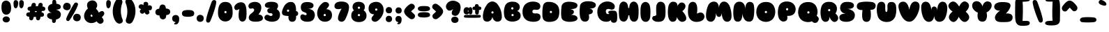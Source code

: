 SplineFontDB: 3.0
FontName: Sniglet
FullName: Sniglet
FamilyName: Sniglet
Weight: Book
Copyright: Haley Fiege kingdomofawesome.com
Version: 1.000
ItalicAngle: 0
UnderlinePosition: -50
UnderlineWidth: 50
Ascent: 750
Descent: 250
sfntRevision: 0x00010000
LayerCount: 2
Layer: 0 1 "Back"  1
Layer: 1 1 "Fore"  0
NeedsXUIDChange: 1
XUID: [1021 496 529952750 7499240]
FSType: 4
OS2Version: 3
OS2_WeightWidthSlopeOnly: 0
OS2_UseTypoMetrics: 1
CreationTime: 1206156852
ModificationTime: 1292017524
PfmFamily: 81
TTFWeight: 400
TTFWidth: 5
LineGap: 0
VLineGap: 0
Panose: 0 0 0 0 0 0 0 0 0 0
OS2TypoAscent: 0
OS2TypoAOffset: 1
OS2TypoDescent: 0
OS2TypoDOffset: 1
OS2TypoLinegap: 0
OS2WinAscent: 0
OS2WinAOffset: 1
OS2WinDescent: 2
OS2WinDOffset: 1
HheadAscent: -205
HheadAOffset: 1
HheadDescent: 39
HheadDOffset: 1
OS2SubXSize: 700
OS2SubYSize: 650
OS2SubXOff: 0
OS2SubYOff: 140
OS2SupXSize: 700
OS2SupYSize: 650
OS2SupXOff: 0
OS2SupYOff: 477
OS2StrikeYSize: 50
OS2StrikeYPos: 250
OS2Vendor: 'pyrs'
OS2CodePages: 00000011.00000000
OS2UnicodeRanges: 800000a7.08000042.14000000.00000000
DEI: 91125
TtTable: prep
PUSHW_1
 511
SCANCTRL
PUSHB_1
 4
SCANTYPE
EndTTInstrs
LangName: 1033 "" "" "Regular" "1.000;pyrs;Sniglet" "" "Version 1.000" "" "Haley Fiege" "Haley Fiege" "Haley Fiege" "" "" "kingdomofawesome.com" 
Encoding: UnicodeBmp
UnicodeInterp: none
NameList: Adobe Glyph List
DisplaySize: -48
AntiAlias: 1
FitToEm: 1
WinInfo: 58 29 11
BeginChars: 65543 205

StartChar: .notdef
Encoding: 65536 -1 0
Width: 428
Flags: HW
LayerCount: 2
EndChar

StartChar: .null
Encoding: 65537 -1 1
Width: 0
Flags: HW
LayerCount: 2
EndChar

StartChar: nonmarkingreturn
Encoding: 65538 -1 2
Width: 428
Flags: HW
LayerCount: 2
EndChar

StartChar: space
Encoding: 32 32 3
AltUni2: 0000a0.ffffffff.0
Width: 428
Flags: HW
LayerCount: 2
EndChar

StartChar: e
Encoding: 101 101 4
Width: 585
Flags: HW
LayerCount: 2
Fore
SplineSet
359 207 m 1,0,1
 388 184 388 184 420 178.5 c 128,-1,2
 452 173 452 173 479.5 169 c 128,-1,3
 507 165 507 165 526.5 154 c 128,-1,4
 546 143 546 143 551 108 c 1,5,6
 553.015 67.707 553.015 67.707 525.5 34.5 c 0,7,8
 511 17 511 17 480 5 c 1,9,10
 394.38 -22.2427 394.38 -22.2427 285 -11.5 c 0,11,12
 229 -6 229 -6 168 19 c 1,13,14
 110.408 44.9165 110.408 44.9165 71.5 102.5 c 0,15,16
 25.8072 170.125 25.8072 170.125 31 261 c 0,17,18
 39.2968 410.342 39.2968 410.342 142.5 485 c 0,19,20
 166 502 166 502 197 513 c 1,21,22
 269.3 534.265 269.3 534.265 348.5 526.5 c 0,23,24
 434.653 518.054 434.653 518.054 501 460 c 1,25,26
 554.529 406.471 554.529 406.471 557 320 c 1,27,28
 557 246.965 557 246.965 493.5 218 c 0,29,30
 435.738 191.652 435.738 191.652 359 207 c 1,0,1
362 321 m 128,-1,32
 352 334 352 334 334 334 c 128,-1,33
 316 334 316 334 303.5 321 c 128,-1,34
 291 308 291 308 293 289.5 c 0,35,36
 296.73 255 296.73 255 333 255 c 256,37,38
 350 255 350 255 361 265 c 128,-1,39
 372 275 372 275 372 291.5 c 128,-1,31
 372 308 372 308 362 321 c 128,-1,32
EndSplineSet
EndChar

StartChar: f
Encoding: 102 102 5
Width: 641
Flags: HW
LayerCount: 2
Fore
SplineSet
455 513 m 1,0,1
 532.686 534.364 532.686 534.364 577 504.5 c 0,2,3
 600 489 600 489 601.5 448 c 128,-1,4
 603 407 603 407 584 389 c 0,5,6
 546.384 353.363 546.384 353.363 477 363 c 1,7,8
 506.284 145.464 506.284 145.464 445.5 46 c 0,9,10
 408.73 -14.1695 408.73 -14.1695 342.365 -16.5847 c 128,-1,11
 276 -19 276 -19 241.5 6.5 c 128,-1,12
 207 32 207 32 191.5 82 c 128,-1,13
 176 132 176 132 174 203 c 128,-1,14
 172 274 172 274 174 363 c 1,15,16
 98.2492 341.072 98.2492 341.072 57.5 376 c 0,17,18
 34.8446 395.419 34.8446 395.419 33.4223 430.709 c 128,-1,19
 32 466 32 466 46.5 484 c 128,-1,20
 61 502 61 502 83 510 c 0,21,22
 125.075 525.3 125.075 525.3 174 515 c 1,23,24
 166.743 616.592 166.743 616.592 228 695 c 1,25,26
 280.711 757.472 280.711 757.472 383.5 769 c 0,27,28
 437 775 437 775 514 755 c 1,29,30
 560.037 738.259 560.037 738.259 580 706.5 c 0,31,32
 591 689 591 689 589 667 c 128,-1,33
 587 645 587 645 579.5 632 c 0,34,35
 560.677 599.373 560.677 599.373 520 601 c 0,36,37
 495 601 495 601 480 590.5 c 128,-1,38
 465 580 465 580 461.5 570.5 c 0,39,40
 453.562 548.954 453.562 548.954 455 513 c 1,0,1
EndSplineSet
EndChar

StartChar: g
Encoding: 103 103 6
Width: 680
Flags: HW
LayerCount: 2
Fore
SplineSet
223 -266 m 1,0,1
 139.151 -235.814 139.151 -235.814 134 -174 c 0,2,3
 131 -147 131 -147 143.5 -120.5 c 128,-1,4
 156 -94 156 -94 176 -83.5 c 0,5,6
 216.24 -62.3739 216.24 -62.3739 265 -68 c 1,7,8
 338.77 -64.7213 338.77 -64.7213 365 -28 c 0,9,10
 376 -12 376 -12 376 8 c 1,11,12
 281.102 -12.8775 281.102 -12.8775 190.5 15 c 0,13,14
 145 29 145 29 109 67 c 0,15,16
 65.8535 112.108 65.8535 112.108 51.5 190.5 c 0,17,18
 30.8222 303.433 30.8222 303.433 92 393.5 c 0,19,20
 126.138 443.759 126.138 443.759 167 471 c 1,21,22
 261.921 527.178 261.921 527.178 382 510.5 c 0,23,24
 583.517 482.512 583.517 482.512 641.5 301 c 0,25,26
 659.994 243.107 659.994 243.107 663.997 160.553 c 128,-1,27
 668 78 668 78 654.5 2 c 128,-1,28
 641 -74 641 -74 616 -121.5 c 128,-1,29
 591 -169 591 -169 558.5 -200 c 0,30,31
 500.092 -255.712 500.092 -255.712 413.046 -272.856 c 128,-1,32
 326 -290 326 -290 223 -266 c 1,0,1
392 246 m 128,-1,34
 382 259 382 259 364 259 c 128,-1,35
 346 259 346 259 333.5 246 c 128,-1,36
 321 233 321 233 323 214.5 c 0,37,38
 326.73 180 326.73 180 363 180 c 256,39,40
 380 180 380 180 391 190 c 128,-1,41
 402 200 402 200 402 216.5 c 128,-1,33
 402 233 402 233 392 246 c 128,-1,34
EndSplineSet
EndChar

StartChar: h
Encoding: 104 104 7
Width: 731
Flags: HW
LayerCount: 2
Fore
SplineSet
696 230 m 1,0,1
 698.884 144.908 698.884 144.908 669.5 81.5 c 0,2,3
 649.924 39.2562 649.924 39.2562 606.5 13 c 0,4,5
 585 0 585 0 570 -2.5 c 128,-1,6
 555 -5 555 -5 543 -6 c 128,-1,7
 531 -7 531 -7 512.5 -5 c 128,-1,8
 494 -3 494 -3 472.5 3.5 c 128,-1,9
 451 10 451 10 432 25.5 c 0,10,11
 387.562 61.7517 387.562 61.7517 384 133 c 1,12,13
 380 172 380 172 375.5 200.5 c 128,-1,14
 371 229 371 229 365 251.5 c 128,-1,15
 359 274 359 274 349 274 c 1,16,17
 354.788 202.612 354.788 202.612 350 126 c 1,18,19
 340.356 52.705 340.356 52.705 282.5 12.5 c 0,20,21
 253 -8 253 -8 201 -8 c 256,22,23
 115.462 -8 115.462 -8 73 61 c 0,24,25
 55 92 55 92 48 141.5 c 128,-1,26
 41 191 41 191 37.5 259 c 0,27,28
 28.8375 427.299 28.8375 427.299 49 597 c 1,29,30
 59.9053 719.685 59.9053 719.685 153 748.5 c 0,31,32
 174 755 174 755 210.5 754.5 c 128,-1,33
 247 754 247 754 279 734 c 128,-1,34
 311 714 311 714 330.5 677 c 0,35,36
 369.125 603.711 369.125 603.711 363 471 c 1,37,38
 488.974 532.522 488.974 532.522 578.5 487 c 0,39,40
 640.51 455.469 640.51 455.469 673 358 c 0,41,42
 690 307 690 307 696 230 c 1,0,1
EndSplineSet
EndChar

StartChar: i
Encoding: 105 105 8
Width: 389
Flags: HW
LayerCount: 2
Fore
SplineSet
290.271 703.571 m 128,-1,1
 314.593 665.061 314.593 665.061 298.775 620.77 c 128,-1,2
 282.957 576.478 282.957 576.478 238.337 554.169 c 128,-1,3
 193.718 531.859 193.718 531.859 146.769 545.422 c 128,-1,4
 99.8199 558.985 99.8199 558.985 75.6543 597.86 c 128,-1,5
 51.4887 636.736 51.4887 636.736 67.156 679.56 c 128,-1,6
 82.8233 722.384 82.8233 722.384 127.49 745.78 c 128,-1,7
 172.156 769.177 172.156 769.177 219.052 755.629 c 128,-1,0
 265.948 742.082 265.948 742.082 290.271 703.571 c 128,-1,1
348 396 m 1,8,9
 375.372 266.959 375.372 266.959 349 114 c 0,10,11
 339 56 339 56 316 32.5 c 0,12,13
 271.421 -13.0478 271.421 -13.0478 207 -15 c 1,14,15
 136.611 -18.2739 136.611 -18.2739 94 27 c 0,16,17
 76 46 76 46 65 72 c 1,18,19
 30.187 165.995 30.187 165.995 43 289 c 1,20,21
 55.4 425.4 55.4 425.4 96.5 466.5 c 0,22,23
 142.069 512.069 142.069 512.069 194.034 514.034 c 128,-1,24
 246 516 246 516 274.5 498.5 c 0,25,26
 331.057 463.772 331.057 463.772 348 396 c 1,8,9
EndSplineSet
EndChar

StartChar: j
Encoding: 106 106 9
Width: 514
Flags: HW
LayerCount: 2
Fore
SplineSet
252 550.5 m 128,-1,1
 203.78 572.513 203.78 572.513 186 614 c 0,2,3
 166.313 659.936 166.313 659.936 190.5 702 c 0,4,5
 214.107 743.055 214.107 743.055 262.5 758.5 c 0,6,7
 314.488 775.092 314.488 775.092 363 754 c 0,8,9
 410.405 733.389 410.405 733.389 429.423 689.013 c 128,-1,10
 448.441 644.637 448.441 644.637 424.674 603.303 c 128,-1,11
 400.907 561.969 400.907 561.969 350.614 545.205 c 128,-1,0
 300.321 528.44 300.321 528.44 252 550.5 c 128,-1,1
456 -69 m 0,12,13
 491.922 156.108 491.922 156.108 462 388 c 1,14,15
 456.262 453.032 456.262 453.032 394 490 c 0,16,17
 362 509 362 509 314.5 508.5 c 128,-1,18
 267 508 267 508 239 496.5 c 128,-1,19
 211 485 211 485 188.5 461 c 128,-1,20
 166 437 166 437 164 390 c 0,21,22
 157 243 157 243 157 175 c 2,23,-1
 157 78.5 l 2,24,25
 157 50 157 50 155 28 c 1,26,27
 155 -42.5238 155 -42.5238 134.5 -84.5 c 0,28,29
 124 -106 124 -106 103.5 -109.5 c 128,-1,30
 83 -113 83 -113 70 -123 c 0,31,32
 36.8772 -148.479 36.8772 -148.479 42 -198 c 1,33,34
 43.922 -236.44 43.922 -236.44 82 -265.5 c 0,35,36
 101 -280 101 -280 141 -286 c 128,-1,37
 181 -292 181 -292 221 -288.5 c 0,38,39
 358.595 -276.46 358.595 -276.46 415.5 -175.5 c 0,40,41
 446.944 -119.712 446.944 -119.712 456 -69 c 0,12,13
EndSplineSet
EndChar

StartChar: k
Encoding: 107 107 10
Width: 738
Flags: HW
LayerCount: 2
Fore
SplineSet
361 543 m 1,0,1
 439.995 649.472 439.995 649.472 527 629 c 0,2,3
 566 620 566 620 600 589 c 1,4,5
 661.071 521.143 661.071 521.143 615 429 c 0,6,7
 595 387 595 387 556 347 c 1,8,9
 611.901 311.803 611.901 311.803 655.5 248 c 0,10,11
 727.187 143.092 727.187 143.092 693.5 64 c 0,12,13
 682 37 682 37 650.5 15.5 c 128,-1,14
 619 -6 619 -6 588 -10 c 128,-1,15
 557 -14 557 -14 530 -4 c 0,16,17
 481.306 14.0349 481.306 14.0349 436.653 70.5175 c 128,-1,18
 392 127 392 127 359 216 c 1,19,20
 367.246 29.0823 367.246 29.0823 257.5 -7.5 c 0,21,22
 232 -16 232 -16 196 -14 c 0,23,24
 137.154 -10.7308 137.154 -10.7308 94 54 c 0,25,26
 76 82 76 82 65 117 c 1,27,28
 29.9022 257.391 29.9022 257.391 43 446 c 0,29,30
 48 530 48 530 63 608 c 1,31,32
 78.3846 669.538 78.3846 669.538 95.6923 693.769 c 0,33,34
 132.677 745.548 132.677 745.548 200 749 c 1,35,36
 305.899 752.416 305.899 752.416 344 649 c 0,37,38
 361 603 361 603 361 543 c 1,0,1
EndSplineSet
EndChar

StartChar: l
Encoding: 108 108 11
Width: 394
Flags: HW
LayerCount: 2
Fore
SplineSet
38.5 200.5 m 128,-1,1
 32 259 32 259 32 321.5 c 0,2,3
 32 440 32 440 44 560 c 1,4,5
 60.7141 713.213 60.7141 713.213 152.5 749.5 c 0,6,7
 174 758 174 758 206.5 757.5 c 128,-1,8
 239 757 239 757 262 740.5 c 128,-1,9
 285 724 285 724 299 709 c 128,-1,10
 313 694 313 694 324.5 671 c 0,11,12
 350.6 618.8 350.6 618.8 356.3 541.9 c 128,-1,13
 362 465 362 465 362 392 c 0,14,15
 362 243.333 362 243.333 351 137 c 0,16,17
 346 93 346 93 333 69.5 c 128,-1,18
 320 46 320 46 308.5 32 c 128,-1,19
 297 18 297 18 280.5 7.5 c 0,20,21
 243.807 -15.8502 243.807 -15.8502 192 -14 c 0,22,23
 144.38 -12.1684 144.38 -12.1684 109 21 c 0,24,25
 82.2082 46.1173 82.2082 46.1173 63.6041 94.0586 c 128,-1,0
 45 142 45 142 38.5 200.5 c 128,-1,1
EndSplineSet
EndChar

StartChar: m
Encoding: 109 109 12
Width: 994
Flags: HW
LayerCount: 2
Fore
SplineSet
713 515.5 m 0,0,1
 757 518 757 518 803.5 503 c 128,-1,2
 850 488 850 488 875 465 c 128,-1,3
 900 442 900 442 916 412 c 0,4,5
 974.412 302.478 974.412 302.478 945 105 c 1,6,7
 927.51 38.9274 927.51 38.9274 879 4 c 0,8,9
 854 -14 854 -14 814.5 -14 c 128,-1,10
 775 -14 775 -14 749 1 c 128,-1,11
 723 16 723 16 706 38.5 c 128,-1,12
 689 61 689 61 679.5 87.5 c 128,-1,13
 670 114 670 114 665.5 138 c 0,14,15
 660 167.333 660 167.333 660 201 c 1,16,17
 660 154.143 660 154.143 633.5 86 c 0,18,19
 610.256 26.2308 610.256 26.2308 558.5 -2 c 0,20,21
 531 -17 531 -17 493 -17 c 256,22,23
 425.609 -17 425.609 -17 381 37 c 0,24,25
 337.457 89.71 337.457 89.71 324.5 183 c 0,26,27
 322 201 322 201 322 205 c 1,28,29
 322 147.556 322 147.556 308 104.778 c 128,-1,30
 294 62 294 62 278 39 c 0,31,32
 241.13 -14 241.13 -14 179 -14 c 0,33,34
 101.75 -14 101.75 -14 65 49 c 1,35,36
 48 76 48 76 43 112 c 1,37,38
 34 205 34 205 40.5 260.5 c 128,-1,39
 47 316 47 316 55 350 c 128,-1,40
 63 384 63 384 77 413.5 c 0,41,42
 107.485 477.736 107.485 477.736 164.242 499.368 c 128,-1,43
 221 521 221 521 266.5 520 c 128,-1,44
 312 519 312 519 347.5 504 c 128,-1,45
 383 489 383 489 409 464.5 c 128,-1,46
 435 440 435 440 453 414.5 c 0,47,48
 481.519 374.099 481.519 374.099 493 332 c 1,49,50
 511.836 401.066 511.836 401.066 574 459.5 c 0,51,52
 628.465 510.697 628.465 510.697 713 515.5 c 0,0,1
EndSplineSet
EndChar

StartChar: n
Encoding: 110 110 13
Width: 716
Flags: HW
LayerCount: 2
Fore
SplineSet
699 230 m 1,0,1
 701.884 144.908 701.884 144.908 672.5 81.5 c 0,2,3
 652.924 39.2562 652.924 39.2562 609.5 13 c 0,4,5
 588 0 588 0 573 -2.5 c 128,-1,6
 558 -5 558 -5 546 -6 c 128,-1,7
 534 -7 534 -7 515.5 -5 c 128,-1,8
 497 -3 497 -3 475.5 3.5 c 128,-1,9
 454 10 454 10 435 25.5 c 0,10,11
 390.562 61.7517 390.562 61.7517 387 133 c 1,12,13
 383 172 383 172 378.5 200.5 c 128,-1,14
 374 229 374 229 368 251.5 c 128,-1,15
 362 274 362 274 352 274 c 1,16,17
 357.788 202.612 357.788 202.612 353 126 c 1,18,19
 343.438 55.2443 343.438 55.2443 285.5 14 c 0,20,21
 256 -7 256 -7 217.5 -7.5 c 128,-1,22
 179 -8 179 -8 159.5 -2.5 c 128,-1,23
 140 3 140 3 125 13 c 0,24,25
 68.4753 50.6832 68.4753 50.6832 52 131 c 1,26,27
 27.4659 225.632 27.4659 225.632 40 361 c 1,28,29
 50.2358 446.981 50.2358 446.981 107 490.5 c 0,30,31
 139.301 515.264 139.301 515.264 184.65 518.632 c 128,-1,32
 230 522 230 522 258.5 515 c 128,-1,33
 287 508 287 508 305 496.5 c 128,-1,34
 323 485 323 485 332.5 471.5 c 128,-1,35
 342 458 342 458 349 446 c 1,36,37
 479.456 517.026 479.456 517.026 575 478.5 c 0,38,39
 640.814 451.962 640.814 451.962 675 357 c 0,40,41
 693 307 693 307 699 230 c 1,0,1
EndSplineSet
EndChar

StartChar: o
Encoding: 111 111 14
Width: 586
Flags: HW
LayerCount: 2
Fore
SplineSet
571 263 m 1,0,1
 571 178 571 178 540 116 c 1,2,3
 512.404 65.9831 512.404 65.9831 461 30 c 1,4,5
 412.125 -6.125 412.125 -6.125 343 -16 c 0,6,7
 326 -19 326 -19 292 -19 c 128,-1,8
 258 -19 258 -19 216.5 -8 c 128,-1,9
 175 3 175 3 144 20.5 c 0,10,11
 86.9516 52.7047 86.9516 52.7047 57 108 c 1,12,13
 24 163 24 163 21 235 c 1,14,15
 21 426.111 21 426.111 167 491 c 0,16,17
 231 519 231 519 313 516 c 1,18,19
 475.5 516 475.5 516 539 389 c 0,20,21
 567 334 567 334 571 263 c 1,0,1
336 261 m 128,-1,23
 326 274 326 274 308 274 c 128,-1,24
 290 274 290 274 277.5 261 c 128,-1,25
 265 248 265 248 267 229.5 c 0,26,27
 270.73 195 270.73 195 307 195 c 256,28,29
 324 195 324 195 335 205 c 128,-1,30
 346 215 346 215 346 231.5 c 128,-1,22
 346 248 346 248 336 261 c 128,-1,23
EndSplineSet
EndChar

StartChar: p
Encoding: 112 112 15
Width: 686
Flags: HW
LayerCount: 2
Fore
SplineSet
35 -76 m 1,0,1
 5.1 193.1 5.1 193.1 86.5 362.5 c 0,2,3
 105 401 105 401 136 436.5 c 128,-1,4
 167 472 167 472 220 495 c 128,-1,5
 273 518 273 518 331.5 524 c 0,6,7
 459.072 537.084 459.072 537.084 557 482 c 1,8,9
 604.066 452.584 604.066 452.584 637.5 401 c 0,10,11
 672.5 347 672.5 347 673.5 265 c 0,12,13
 674.566 177.595 674.566 177.595 641 107.5 c 0,14,15
 601.481 24.9749 601.481 24.9749 499.5 0 c 0,16,17
 407.265 -22.5882 407.265 -22.5882 320 18 c 1,18,19
 334 -58 334 -58 329 -100 c 128,-1,20
 324 -142 324 -142 316 -166 c 128,-1,21
 308 -190 308 -190 293 -209 c 0,22,23
 259.842 -251 259.842 -251 197 -251 c 0,24,25
 108.059 -251 108.059 -251 62 -164 c 0,26,27
 42 -125 42 -125 35 -76 c 1,0,1
396 261 m 128,-1,29
 386 274 386 274 368 274 c 128,-1,30
 350 274 350 274 337.5 261 c 128,-1,31
 325 248 325 248 327 229.5 c 0,32,33
 330.73 195 330.73 195 367 195 c 256,34,35
 384 195 384 195 395 205 c 128,-1,36
 406 215 406 215 406 231.5 c 128,-1,28
 406 248 406 248 396 261 c 128,-1,29
EndSplineSet
EndChar

StartChar: q
Encoding: 113 113 16
Width: 722
Flags: HW
LayerCount: 2
Fore
SplineSet
627 -220 m 0,0,1
 595 -244 595 -244 552 -244 c 128,-1,2
 509 -244 509 -244 485.5 -232.5 c 128,-1,3
 462 -221 462 -221 446.5 -202 c 0,4,5
 388.626 -131.058 388.626 -131.058 403 25 c 1,6,7
 314.366 -20.3475 314.366 -20.3475 221.5 0.5 c 0,8,9
 167.983 12.514 167.983 12.514 123 50 c 1,10,11
 66.6087 95.113 66.6087 95.113 49.5 187.5 c 0,12,13
 34.2987 269.587 34.2987 269.587 58 345 c 0,14,15
 76.812 404.571 76.812 404.571 132 457 c 0,16,17
 156 479 156 479 182 495 c 1,18,19
 238 524 238 524 305 532 c 128,-1,20
 372 540 372 540 436 529.5 c 128,-1,21
 500 519 500 519 554 491.5 c 128,-1,22
 608 464 608 464 633.5 428 c 128,-1,23
 659 392 659 392 673.5 353.5 c 128,-1,24
 688 315 688 315 696.5 273.5 c 0,25,26
 729.304 113.339 729.304 113.339 703 -89 c 1,27,28
 687.421 -174.684 687.421 -174.684 627 -220 c 0,0,1
406 261 m 128,-1,30
 396 274 396 274 378 274 c 128,-1,31
 360 274 360 274 347.5 261 c 128,-1,32
 335 248 335 248 337 229.5 c 0,33,34
 340.73 195 340.73 195 377 195 c 256,35,36
 394 195 394 195 405 205 c 128,-1,37
 416 215 416 215 416 231.5 c 128,-1,29
 416 248 416 248 406 261 c 128,-1,30
EndSplineSet
EndChar

StartChar: r
Encoding: 114 114 17
Width: 609
Flags: HW
LayerCount: 2
Fore
SplineSet
317 448 m 1,0,1
 360.03 509.235 360.03 509.235 430 520 c 0,2,3
 461 524 461 524 491 518 c 1,4,5
 567.063 497.717 567.063 497.717 583 426 c 0,6,7
 593.808 377.366 593.808 377.366 581.404 346.683 c 128,-1,8
 569 316 569 316 557 300 c 128,-1,9
 545 284 545 284 520 269.5 c 0,10,11
 475.533 243.709 475.533 243.709 409 265 c 0,12,13
 380 275 380 275 354 293 c 1,14,15
 380.961 90.7937 380.961 90.7937 291 22 c 0,16,17
 251 -9 251 -9 195 -7 c 1,18,19
 125.927 -10.2127 125.927 -10.2127 81 40 c 0,20,21
 62 62 62 62 51 90 c 1,22,23
 18.9259 186.222 18.9259 186.222 24 308 c 1,24,25
 25 364 25 364 33 418 c 1,26,27
 51.1739 497.304 51.1739 497.304 119 526 c 0,28,29
 149 538 149 538 188 539 c 128,-1,30
 227 540 227 540 253 525.5 c 0,31,32
 303.755 497.194 303.755 497.194 317 448 c 1,0,1
EndSplineSet
EndChar

StartChar: s
Encoding: 115 115 18
Width: 561
Flags: HW
LayerCount: 2
Fore
SplineSet
330 318 m 1,0,1
 478.224 297.318 478.224 297.318 526 223 c 0,2,3
 548 190 548 190 548 153.5 c 128,-1,4
 548 117 548 117 538.5 91.5 c 128,-1,5
 529 66 529 66 513.5 47.5 c 0,6,7
 486.636 15.436 486.636 15.436 438.818 -5.28199 c 128,-1,8
 391 -26 391 -26 330 -31 c 1,9,10
 140.759 -37.7586 140.759 -37.7586 78 25 c 0,11,12
 49 53 49 53 49 90 c 1,13,14
 45.6447 173.882 45.6447 173.882 142 206 c 0,15,16
 184 220 184 220 239 222 c 1,17,18
 171 238 171 238 136 263 c 0,19,20
 68 311.571 68 311.571 68 368 c 1,21,22
 69.8146 426.068 69.8146 426.068 111.5 465.5 c 0,23,24
 143.059 495.353 143.059 495.353 198.529 513.676 c 128,-1,25
 254 532 254 532 324 532 c 1,26,27
 510.894 526.66 510.894 526.66 537 456.5 c 0,28,29
 545 435 545 435 544 411.5 c 128,-1,30
 543 388 543 388 533 372 c 128,-1,31
 523 356 523 356 508 345.5 c 0,32,33
 450.854 305.498 450.854 305.498 330 318 c 1,0,1
EndSplineSet
EndChar

StartChar: t
Encoding: 116 116 19
Width: 692
Flags: HW
LayerCount: 2
Fore
SplineSet
205 583 m 1,0,1
 198 632 198 632 206 659.5 c 128,-1,2
 214 687 214 687 223 703 c 128,-1,3
 232 719 232 719 248 731 c 0,4,5
 284 758 284 758 342 758 c 0,6,7
 442.625 758 442.625 758 476 669 c 1,8,9
 489 630 489 630 486 581 c 1,10,11
 596.455 587.252 596.455 587.252 646.5 533.5 c 0,12,13
 676 501.815 676 501.815 676 448 c 0,14,15
 676 358.812 676 358.812 587 331 c 0,16,17
 547 319 547 319 498 321 c 1,18,19
 512.222 187.313 512.222 187.313 485.5 93 c 0,20,21
 467.656 30.0225 467.656 30.0225 424 2.5 c 0,22,23
 401 -12 401 -12 369 -12 c 0,24,25
 305 -12 305 -12 272.5 15.5 c 128,-1,26
 240 43 240 43 227.5 90 c 128,-1,27
 215 137 215 137 217 198 c 128,-1,28
 219 259 219 259 224 327 c 1,29,30
 68.6581 305.198 68.6581 305.198 31.5 397 c 0,31,32
 23 418 23 418 23 454 c 128,-1,33
 23 490 23 490 41.5 516 c 128,-1,34
 60 542 60 542 88 557 c 0,35,36
 136.533 583 136.533 583 205 583 c 1,0,1
EndSplineSet
EndChar

StartChar: u
Encoding: 117 117 20
Width: 680
Flags: HW
LayerCount: 2
Fore
SplineSet
89 476 m 128,-1,1
 114 500 114 500 142 509 c 128,-1,2
 170 518 170 518 202 514 c 128,-1,3
 234 510 234 510 255.5 496 c 0,4,5
 308.635 461.401 308.635 461.401 312 384 c 1,6,7
 312 300.538 312 300.538 324.5 276.5 c 0,8,9
 331 264 331 264 344 264 c 0,10,11
 367 264 367 264 370.5 292.5 c 128,-1,12
 374 321 374 321 374.5 377 c 0,13,14
 375.3 466.599 375.3 466.599 432 499 c 0,15,16
 457 513 457 513 498 515 c 128,-1,17
 539 517 539 517 567.5 500.5 c 0,18,19
 623.409 468.132 623.409 468.132 635.704 410.566 c 0,20,21
 654.653 321.852 654.653 321.852 633 219 c 0,22,23
 623 175 623 175 605.5 133.5 c 0,24,25
 580.111 73.2926 580.111 73.2926 520 29 c 0,26,27
 453.907 -19.7002 453.907 -19.7002 364.953 -17.3501 c 0,28,29
 224.977 -13.652 224.977 -13.652 145 37 c 0,30,31
 110 59 110 59 92 87 c 1,32,33
 39.3627 163.409 39.3627 163.409 42 290 c 1,34,35
 42 346 42 346 53 399 c 128,-1,0
 64 452 64 452 89 476 c 128,-1,1
EndSplineSet
EndChar

StartChar: v
Encoding: 118 118 21
Width: 668
Flags: HW
LayerCount: 2
Fore
SplineSet
340 303 m 1,0,1
 351.455 401.798 351.455 401.798 400.5 463.5 c 0,2,3
 454.681 531.664 454.681 531.664 548 513 c 1,4,5
 630.848 494.292 630.848 494.292 639.5 409.5 c 0,6,7
 647.022 335.783 647.022 335.783 603 236 c 1,8,9
 515.8 50.7 515.8 50.7 397 4.5 c 0,10,11
 370 -6 370 -6 334 -6 c 128,-1,12
 298 -6 298 -6 262 9.5 c 128,-1,13
 226 25 226 25 195.5 50 c 128,-1,14
 165 75 165 75 141 105.5 c 128,-1,15
 117 136 117 136 98.5 167 c 0,16,17
 -23.8052 371.944 -23.8052 371.944 59 472 c 0,18,19
 83 501 83 501 124 509.5 c 128,-1,20
 165 518 165 518 190 512 c 128,-1,21
 215 506 215 506 235.5 492.5 c 0,22,23
 269.972 469.799 269.972 469.799 297.986 419.899 c 128,-1,24
 326 370 326 370 340 303 c 1,0,1
EndSplineSet
EndChar

StartChar: w
Encoding: 119 119 22
Width: 875
Flags: HW
LayerCount: 2
Fore
SplineSet
443 130 m 1,0,1
 431.142 50.9469 431.142 50.9469 367 8.5 c 0,2,3
 333 -14 333 -14 282.5 -14 c 128,-1,4
 232 -14 232 -14 201.5 4 c 0,5,6
 141.278 39.5411 141.278 39.5411 112 102 c 1,7,8
 72.7671 177.327 72.7671 177.327 51 278 c 0,9,10
 42 320 42 320 38 370 c 128,-1,11
 34 420 34 420 53.5 453 c 128,-1,12
 73 486 73 486 99 503 c 1,13,14
 129 521 129 521 169 526 c 1,15,16
 290.091 526 290.091 526 333 408 c 0,17,18
 351 356 351 356 352 290 c 1,19,20
 348.75 363.125 348.75 363.125 396 392 c 0,21,22
 417 404 417 404 444 405 c 1,23,24
 510.958 403.326 510.958 403.326 534 347 c 0,25,26
 545 321 545 321 545 290 c 1,27,28
 545 416.034 545 416.034 595.5 473.5 c 0,29,30
 641.636 526 641.636 526 705 526 c 0,31,32
 778.483 526 778.483 526 816.5 473.5 c 0,33,34
 847 431.381 847 431.381 847 363 c 1,35,36
 843.909 265.628 843.909 265.628 812 167 c 1,37,38
 777.32 67.9134 777.32 67.9134 729.5 31 c 0,39,40
 675.142 -10.9606 675.142 -10.9606 616 -13 c 1,41,42
 505.571 -13 505.571 -13 465 58 c 0,43,44
 446 90 446 90 443 130 c 1,0,1
EndSplineSet
EndChar

StartChar: x
Encoding: 120 120 23
Width: 624
Flags: HW
LayerCount: 2
Fore
SplineSet
313 429 m 1,0,1
 356.325 493.988 356.325 493.988 414.5 516 c 0,2,3
 478.646 540.272 478.646 540.272 546 481 c 1,4,5
 613.586 420.172 613.586 420.172 571 335 c 0,6,7
 553 297 553 297 516 262 c 1,8,9
 579.797 206.903 579.797 206.903 593.5 146 c 0,10,11
 603.001 103.772 603.001 103.772 578 60.5 c 0,12,13
 565 38 565 38 535 13 c 128,-1,14
 505 -12 505 -12 475.5 -20.5 c 128,-1,15
 446 -29 446 -29 421.5 -24.5 c 128,-1,16
 397 -20 397 -20 376.5 -6 c 128,-1,17
 356 8 356 8 341.5 24.5 c 0,18,19
 314.135 55.6391 314.135 55.6391 305 80 c 1,20,21
 231.314 -53.7258 231.314 -53.7258 134.5 -15 c 0,22,23
 112 -6 112 -6 86.5 17 c 128,-1,24
 61 40 61 40 47.5 63 c 128,-1,25
 34 86 34 86 30.5 107.5 c 0,26,27
 17.1753 189.352 17.1753 189.352 102 256 c 1,28,29
 6.15253 351.847 6.15253 351.847 48.5 441 c 0,30,31
 58 461 58 461 81.5 483.5 c 128,-1,32
 105 506 105 506 129 516.5 c 128,-1,33
 153 527 153 527 174.5 528 c 0,34,35
 254.307 531.712 254.307 531.712 313 429 c 1,0,1
EndSplineSet
EndChar

StartChar: y
Encoding: 121 121 24
Width: 711
Flags: HW
LayerCount: 2
Fore
SplineSet
606 505 m 0,0,1
 651.645 484.386 651.645 484.386 667 424.5 c 0,2,3
 672 405 672 405 672 379 c 0,4,5
 672 322.4 672 322.4 643.5 244.2 c 0,6,7
 571.414 46.4068 571.414 46.4068 475 -100 c 1,8,9
 433.443 -172.725 433.443 -172.725 377.5 -207.5 c 0,10,11
 312.639 -247.819 312.639 -247.819 243 -213 c 0,12,13
 157.072 -171.338 157.072 -171.338 180.5 -56 c 0,14,15
 192.498 3.06723 192.498 3.06723 209.749 40.0336 c 128,-1,16
 227 77 227 77 233 89 c 1,17,18
 227 95 227 95 220.5 100.5 c 0,19,20
 207.5 111.5 207.5 111.5 198 121 c 1,21,22
 117.992 181.612 117.992 181.612 61 269 c 1,23,24
 14.0926 344.46 14.0926 344.46 37 417 c 0,25,26
 50.4954 459.736 50.4954 459.736 93 493 c 1,27,28
 180.386 542.155 180.386 542.155 265.5 474.5 c 0,29,30
 297.217 449.289 297.217 449.289 323.609 410.644 c 2,31,-1
 364 352 l 1,32,33
 375 372 375 372 396 407 c 128,-1,34
 417 442 417 442 447 471 c 0,35,36
 521.445 542.964 521.445 542.964 606 505 c 0,0,1
EndSplineSet
EndChar

StartChar: z
Encoding: 122 122 25
Width: 601
Flags: HW
LayerCount: 2
Fore
SplineSet
180 306 m 1,0,1
 88.5801 303.968 88.5801 303.968 48.5 355.5 c 0,2,3
 24.35 386.55 24.35 386.55 27.175 428.275 c 0,4,5
 34.3331 534 34.3331 534 199 553.5 c 0,6,7
 237 558 237 558 296 556.5 c 128,-1,8
 355 555 355 555 400.5 545 c 128,-1,9
 446 535 446 535 473 518.5 c 0,10,11
 524.698 486.907 524.698 486.907 514 427 c 1,12,13
 502.881 380.67 502.881 380.67 456.5 318.5 c 0,14,15
 433 287 433 287 393 253 c 1,16,17
 493.834 250.899 493.834 250.899 540.5 200.5 c 0,18,19
 568 170.8 568 170.8 568 121.4 c 128,-1,20
 568 72 568 72 545 44 c 128,-1,21
 522 16 522 16 485.5 3.5 c 0,22,23
 434.4 -14 434.4 -14 317 -14 c 256,24,25
 201.529 -14 201.529 -14 159.765 -4 c 128,-1,26
 118 6 118 6 92 24 c 128,-1,27
 66 42 66 42 58.5 70.5 c 128,-1,28
 51 99 51 99 52.5 121.5 c 128,-1,29
 54 144 54 144 61.5 164.5 c 0,30,31
 73.9659 198.573 73.9659 198.573 105.483 236.787 c 128,-1,32
 137 275 137 275 180 306 c 1,0,1
EndSplineSet
EndChar

StartChar: A
Encoding: 65 65 26
Width: 746
Flags: HW
LayerCount: 2
Fore
SplineSet
697.5 84.5 m 0,0,1
 666.688 6.28365 666.688 6.28365 572 -1 c 0,2,3
 516.194 -6.0733 516.194 -6.0733 478.597 15.9634 c 128,-1,4
 441 38 441 38 422.5 61.5 c 128,-1,5
 404 85 404 85 393 107.5 c 0,6,7
 379.218 135.69 379.218 135.69 373 173 c 1,8,9
 362.72 111.32 362.72 111.32 323.5 61.5 c 0,10,11
 305 38 305 38 277 21.5 c 0,12,13
 208.174 -19.0581 208.174 -19.0581 124 9 c 1,14,15
 55.7726 32.8796 55.7726 32.8796 40 117 c 1,16,17
 22.2309 201.403 22.2309 201.403 50 328.5 c 0,18,19
 74.1982 439.254 74.1982 439.254 125 526.5 c 0,20,21
 148 566 148 566 175.5 606 c 128,-1,22
 203 646 203 646 237.5 671 c 128,-1,23
 272 696 272 696 301.5 707.5 c 0,24,25
 338.696 722 338.696 722 373 722 c 256,26,27
 437.6 722 437.6 722 509 671 c 0,28,29
 544 646 544 646 571.5 606 c 128,-1,30
 599 566 599 566 621.5 526.5 c 128,-1,31
 644 487 644 487 663.5 437.5 c 0,32,33
 706.492 328.368 706.492 328.368 712 198 c 1,34,35
 716.546 132.846 716.546 132.846 697.5 84.5 c 0,0,1
406 356 m 128,-1,37
 396 369 396 369 378 369 c 128,-1,38
 360 369 360 369 347.5 356 c 128,-1,39
 335 343 335 343 337 324.5 c 0,40,41
 340.73 290 340.73 290 377 290 c 256,42,43
 394 290 394 290 405 300 c 128,-1,44
 416 310 416 310 416 326.5 c 128,-1,36
 416 343 416 343 406 356 c 128,-1,37
EndSplineSet
EndChar

StartChar: B
Encoding: 66 66 27
Width: 668
Flags: HW
LayerCount: 2
Fore
SplineSet
373 714 m 1,0,1
 489.941 709.059 489.941 709.059 556 643 c 0,2,3
 585 614 585 614 598 577 c 1,4,5
 622.986 485.383 622.986 485.383 571 423 c 0,6,7
 548 395 548 395 514 377 c 1,8,9
 560 363 560 363 585 338 c 0,10,11
 632.133 290.867 632.133 290.867 636 229 c 0,12,13
 642.739 90.8452 642.739 90.8452 509 32 c 0,14,15
 449 6 449 6 389.5 1.5 c 128,-1,16
 330 -3 330 -3 295 1 c 128,-1,17
 260 5 260 5 232 13 c 0,18,19
 178.154 28.3846 178.154 28.3846 144 54 c 1,20,21
 105 81 105 81 80 124.5 c 0,22,23
 37 199.32 37 199.32 37 337 c 0,24,25
 37 464.818 37 464.818 77 563 c 1,26,27
 100.27 623.861 100.27 623.861 153.5 663.5 c 0,28,29
 191.656 691.914 191.656 691.914 250.328 705.957 c 128,-1,30
 309 720 309 720 373 714 c 1,0,1
298 476 m 0,31,32
 298 433 298 433 338 433 c 0,33,34
 358 433 358 433 368 446.5 c 128,-1,35
 378 460 378 460 378 475.5 c 128,-1,36
 378 491 378 491 368 502.5 c 128,-1,37
 358 514 358 514 339.5 514 c 128,-1,38
 321 514 321 514 309.5 503.5 c 128,-1,39
 298 493 298 493 298 476 c 0,31,32
376 261 m 128,-1,41
 366 274 366 274 348 274 c 128,-1,42
 330 274 330 274 317.5 261 c 128,-1,43
 305 248 305 248 307 229.5 c 0,44,45
 310.73 195 310.73 195 347 195 c 256,46,47
 364 195 364 195 375 205 c 128,-1,48
 386 215 386 215 386 231.5 c 128,-1,40
 386 248 386 248 376 261 c 128,-1,41
EndSplineSet
EndChar

StartChar: C
Encoding: 67 67 28
Width: 695
Flags: HW
LayerCount: 2
Fore
SplineSet
574.5 425 m 128,-1,1
 544 417 544 417 505 424 c 128,-1,2
 466 431 466 431 443 427 c 128,-1,3
 420 423 420 423 402 410 c 128,-1,4
 384 397 384 397 382.5 369 c 128,-1,5
 381 341 381 341 392.5 324.5 c 0,6,7
 420.895 283.76 420.895 283.76 500 292 c 0,8,9
 562.828 298.981 562.828 298.981 611.5 277 c 0,10,11
 642.834 262.849 642.834 262.849 661.5 226.5 c 0,12,13
 671 208 671 208 673.5 180.5 c 128,-1,14
 676 153 676 153 669.5 127 c 0,15,16
 652.562 59.248 652.562 59.248 595 28 c 0,17,18
 523.02 -10.9083 523.02 -10.9083 396 -7 c 0,19,20
 331 -5 331 -5 243 19 c 1,21,22
 153.358 47.9169 153.358 47.9169 92.5 127.5 c 0,23,24
 22.625 218.875 22.625 218.875 28 364 c 1,25,26
 29.4556 477.537 29.4556 477.537 86.5 568.5 c 0,27,28
 124.93 629.78 124.93 629.78 200.5 671 c 0,29,30
 280.966 714.89 280.966 714.89 397 717 c 0,31,32
 519.345 719.66 519.345 719.66 606 668 c 1,33,34
 679.402 616.347 679.402 616.347 666 527 c 0,35,36
 657.887 472.916 657.887 472.916 622 446 c 0,37,0
 605 433 605 433 574.5 425 c 128,-1,1
EndSplineSet
EndChar

StartChar: D
Encoding: 68 68 29
Width: 684
Flags: HW
LayerCount: 2
Fore
SplineSet
642.5 263.5 m 128,-1,1
 637 224 637 224 624.5 182 c 128,-1,2
 612 140 612 140 591 110.5 c 128,-1,3
 570 81 570 81 544 60 c 0,4,5
 499.716 24.2319 499.716 24.2319 430.358 5.61596 c 128,-1,6
 361 -13 361 -13 283 -11 c 1,7,8
 184.034 -12.6494 184.034 -12.6494 121 32 c 0,9,10
 93 51 93 51 76 75 c 1,11,12
 40 135 40 135 40 255.5 c 2,13,-1
 40 312 l 2,14,15
 40 414.4 40 414.4 51 487 c 1,16,17
 55 526 55 526 62 557 c 1,18,19
 74.9744 637.441 74.9744 637.441 139.5 678 c 0,20,21
 191.94 710.962 191.94 710.962 266 708 c 1,22,23
 396.071 708 396.071 708 483.5 660 c 0,24,25
 564.352 615.611 564.352 615.611 601 555 c 0,26,27
 626 512 626 512 634.5 472 c 128,-1,28
 643 432 643 432 646.5 402.5 c 128,-1,29
 650 373 650 373 649 338 c 128,-1,0
 648 303 648 303 642.5 263.5 c 128,-1,1
347 384 m 0,30,31
 307 384 307 384 307 342 c 0,32,33
 307 318 307 318 318.5 311.5 c 128,-1,34
 330 305 330 305 347 305 c 256,35,36
 364 305 364 305 375 315 c 128,-1,37
 386 325 386 325 386 341.5 c 128,-1,38
 386 358 386 358 376 371 c 128,-1,39
 366 384 366 384 347 384 c 0,30,31
EndSplineSet
EndChar

StartChar: E
Encoding: 69 69 30
Width: 668
Flags: HW
LayerCount: 2
Fore
SplineSet
74.5 608.5 m 0,0,1
 156.867 744.007 156.867 744.007 440.5 703 c 0,2,3
 552.141 686.859 552.141 686.859 595 644 c 1,4,5
 624 617 624 617 623.5 585.5 c 128,-1,6
 623 554 623 554 612 532.5 c 128,-1,7
 601 511 601 511 583 496 c 0,8,9
 518.714 442.429 518.714 442.429 358 451 c 1,10,11
 454.88 434.003 454.88 434.003 484 389 c 0,12,13
 497 369 497 369 495 345 c 1,14,15
 495 294.4 495 294.4 441 262 c 0,16,17
 417 248 417 248 387 241 c 1,18,19
 540.179 244.259 540.179 244.259 600 179 c 0,20,21
 625 151 625 151 625 114 c 1,22,23
 621.395 70.7366 621.395 70.7366 580.5 42 c 0,24,25
 550.955 21.2388 550.955 21.2388 491.978 7.11939 c 128,-1,26
 433 -7 433 -7 369 -8.5 c 128,-1,27
 305 -10 305 -10 263 -4 c 128,-1,28
 221 2 221 2 189 12 c 0,29,30
 69.8038 49.2488 69.8038 49.2488 51 137 c 1,31,32
 28.6159 250.642 28.6159 250.642 39 409 c 0,33,34
 43 480 43 480 53 549 c 1,35,36
 59 583 59 583 74.5 608.5 c 0,0,1
EndSplineSet
EndChar

StartChar: F
Encoding: 70 70 31
Width: 638
Flags: HW
LayerCount: 2
Fore
SplineSet
354 257 m 1,0,1
 390.533 74.3334 390.533 74.3334 302 19 c 0,2,3
 263 -6 263 -6 207 0 c 1,4,5
 130.818 0 130.818 0 89 57.5 c 0,6,7
 51.3415 109.28 51.3415 109.28 40 183 c 1,8,9
 9.92581 335.684 9.92581 335.684 40 565 c 1,10,11
 50.7849 629.709 50.7849 629.709 105 671.5 c 0,12,13
 149.239 705.601 149.239 705.601 215.12 719.801 c 128,-1,14
 281 734 281 734 345 730.5 c 128,-1,15
 409 727 409 727 445.5 720 c 128,-1,16
 482 713 482 713 508 703.5 c 0,17,18
 605.95 667.711 605.95 667.711 608 598 c 0,19,20
 610.673 525.828 610.673 525.828 537 492.5 c 0,21,22
 476.198 464.994 476.198 464.994 374 468 c 1,23,24
 458.514 454.478 458.514 454.478 486 412 c 0,25,26
 499 393 499 393 499 371 c 0,27,28
 499 329 499 329 476 306 c 0,29,30
 430.842 260.842 430.842 260.842 354 257 c 1,0,1
EndSplineSet
EndChar

StartChar: G
Encoding: 71 71 32
Width: 754
Flags: HW
LayerCount: 2
Fore
SplineSet
446 279 m 1,0,1
 409.674 294.794 409.674 294.794 404 326 c 0,2,3
 397.902 365.634 397.902 365.634 439.5 379.5 c 0,4,5
 512.368 403.789 512.368 403.789 628 386 c 1,6,7
 673.237 378.017 673.237 378.017 692 353 c 0,8,9
 723 311.667 723 311.667 723 185 c 0,10,11
 723 36 723 36 697.5 2 c 0,12,13
 665.2 -41.0667 665.2 -41.0667 613 -43 c 1,14,15
 531.41 -43 531.41 -43 505 8.5 c 0,16,17
 495 28 495 28 495 57 c 1,18,19
 450.455 0.306229 450.455 0.306229 347 -6.5 c 0,20,21
 309 -9 309 -9 249.5 2 c 0,22,23
 158.796 18.7688 158.796 18.7688 88.5 100 c 0,24,25
 41.4439 154.376 41.4439 154.376 20 246 c 0,26,27
 9 293 9 293 9.5 361 c 0,28,29
 10.2629 464.751 10.2629 464.751 65 557.5 c 0,30,31
 126.664 661.986 126.664 661.986 262 708 c 1,32,33
 347.548 729.387 347.548 729.387 435.5 715.5 c 0,34,35
 533.742 699.988 533.742 699.988 602 629 c 1,36,37
 634.566 590.328 634.566 590.328 635.5 538 c 0,38,39
 636 510 636 510 621 477 c 1,40,41
 597.997 432.91 597.997 432.91 532.5 429 c 0,42,43
 499 427 499 427 446 447 c 1,44,45
 374.677 466.276 374.677 466.276 336 430.5 c 0,46,47
 316 412 316 412 315 364 c 1,48,49
 319.176 288.836 319.176 288.836 370 272.5 c 0,50,51
 400.612 262.66 400.612 262.66 446 279 c 1,0,1
EndSplineSet
EndChar

StartChar: H
Encoding: 72 72 33
Width: 766
Flags: HW
LayerCount: 2
Fore
SplineSet
366 489 m 1,0,-1
 404 489 l 1,1,2
 405.438 581.016 405.438 581.016 442 645 c 0,3,4
 466.75 688.312 466.75 688.312 514 708 c 0,5,6
 538 718 538 718 571 718 c 1,7,8
 646.026 712.077 646.026 712.077 695.5 633.5 c 0,9,10
 749.372 547.938 749.372 547.938 738 275 c 0,11,12
 735 219 735 219 729.5 170.5 c 128,-1,13
 724 122 724 122 710.5 94 c 128,-1,14
 697 66 697 66 685 50.5 c 128,-1,15
 673 35 673 35 656.5 22.5 c 0,16,17
 621.52 -3.99999 621.52 -3.99999 581.26 -3.99999 c 128,-1,18
 541 -4 541 -4 518 6 c 128,-1,19
 495 16 495 16 478 32.5 c 0,20,21
 449.289 60.3667 449.289 60.3667 430.644 110.683 c 128,-1,22
 412 161 412 161 408 224 c 1,23,-1
 371 224 l 1,24,25
 365 160 365 160 350.5 125 c 128,-1,26
 336 90 336 90 323.5 69.5 c 128,-1,27
 311 49 311 49 294 33.5 c 0,28,29
 255.065 -2 255.065 -2 208.032 -1.5 c 128,-1,30
 161 -1 161 -1 128 19 c 1,31,32
 91.905 42.2039 91.905 42.2039 76.4525 68.602 c 0,33,34
 46.4431 119.868 46.4431 119.868 39.7216 196.934 c 0,35,36
 28.6755 323.583 28.6755 323.583 34.8377 416.291 c 128,-1,37
 41 509 41 509 48.5 552.5 c 128,-1,38
 56 596 56 596 69.5 622.5 c 128,-1,39
 83 649 83 649 94.5 664 c 128,-1,40
 106 679 106 679 121.5 691 c 0,41,42
 155.083 717 155.083 717 194.042 717 c 128,-1,43
 233 717 233 717 257 707 c 128,-1,44
 281 697 281 697 299 681 c 0,45,46
 328.16 655.08 328.16 655.08 347.08 604.04 c 128,-1,47
 366 553 366 553 366 489 c 1,0,-1
EndSplineSet
EndChar

StartChar: I
Encoding: 73 73 34
Width: 420
Flags: HW
LayerCount: 2
Fore
SplineSet
86.5 59 m 128,-1,1
 74 78 74 78 59.5 111.5 c 128,-1,2
 45 145 45 145 39 194.5 c 0,3,4
 24.786 311.766 24.786 311.766 35 482 c 1,5,6
 42.3371 572.98 42.3371 572.98 82 634 c 0,7,8
 109.23 675.892 109.23 675.892 157 695 c 0,9,10
 182 705 182 705 215 705 c 1,11,12
 255 702 255 702 278.5 687 c 128,-1,13
 302 672 302 672 316.5 658 c 128,-1,14
 331 644 331 644 343.5 623 c 0,15,16
 370.638 577.409 370.638 577.409 379.319 508.704 c 0,17,18
 399.374 349.987 399.374 349.987 380 164 c 1,19,20
 365.535 62.7465 365.535 62.7465 304 17.5 c 0,21,22
 267.96 -9.00001 267.96 -9.00001 225.98 -9 c 128,-1,23
 184 -9 184 -9 160 0.5 c 128,-1,24
 136 10 136 10 117.5 25 c 128,-1,0
 99 40 99 40 86.5 59 c 128,-1,1
EndSplineSet
EndChar

StartChar: J
Encoding: 74 74 35
Width: 547
Flags: HW
LayerCount: 2
Fore
SplineSet
91 199 m 0,0,1
 149.587 204.022 149.587 204.022 168.5 230.5 c 0,2,3
 176 241 176 241 174 268 c 0,4,5
 169 335.5 169 335.5 169 397.75 c 128,-1,6
 169 460 169 460 170 509.5 c 128,-1,7
 171 559 171 559 183 592 c 128,-1,8
 195 625 195 625 206.5 644 c 128,-1,9
 218 663 218 663 234.5 678 c 0,10,11
 271.9 712 271.9 712 320.45 712 c 128,-1,12
 369 712 369 712 394.5 699 c 128,-1,13
 420 686 420 686 435 673 c 128,-1,14
 450 660 450 660 462.5 640.5 c 0,15,16
 490.501 596.818 490.501 596.818 495.751 528.409 c 0,17,18
 506.095 393.605 506.095 393.605 504.547 331.302 c 128,-1,19
 503 269 503 269 501 234.5 c 128,-1,20
 499 200 499 200 490.5 168.5 c 0,21,22
 468.473 86.8705 468.473 86.8705 422 42 c 0,23,24
 387.622 9.77026 387.622 9.77026 311 -3 c 0,25,26
 231.159 -16.3068 231.159 -16.3068 158 0.5 c 0,27,28
 74.0261 19.7913 74.0261 19.7913 41 73 c 1,29,30
 16.916 109.126 16.916 109.126 34.5 152.5 c 0,31,32
 51.7606 195.076 51.7606 195.076 91 199 c 0,0,1
EndSplineSet
EndChar

StartChar: K
Encoding: 75 75 36
Width: 732
Flags: HW
LayerCount: 2
Fore
SplineSet
380 541 m 1,0,1
 384.956 570.734 384.956 570.734 404.978 600.367 c 128,-1,2
 425 630 425 630 454 655 c 128,-1,3
 483 680 483 680 516.5 684 c 0,4,5
 579.538 691.527 579.538 691.527 629 648 c 1,6,7
 704.027 569.711 704.027 569.711 640 463 c 0,8,9
 611 416 611 416 558 373 c 1,10,11
 711.987 205.908 711.987 205.908 696 94 c 1,12,13
 688 46 688 46 649.5 22 c 128,-1,14
 611 -2 611 -2 580.5 -7 c 128,-1,15
 550 -12 550 -12 523 -5.5 c 0,16,17
 476.244 5.7561 476.244 5.7561 432.122 49.878 c 128,-1,18
 388 94 388 94 355 164 c 1,19,20
 362.571 86.3927 362.571 86.3927 316 34 c 0,21,22
 292 7 292 7 241 -3 c 0,23,24
 191.064 -13.7005 191.064 -13.7005 149 8.5 c 0,25,26
 119.171 24.2429 119.171 24.2429 94.5857 61.1214 c 0,27,28
 34.7111 150.933 34.7111 150.933 38 368 c 0,29,30
 39 434 39 434 51 511 c 256,31,32
 63 588 63 588 89.5 629 c 0,33,34
 141.287 709.124 141.287 709.124 213 713 c 1,35,36
 341.267 716.289 341.267 716.289 374 629 c 0,37,38
 388 590 388 590 380 541 c 1,0,1
EndSplineSet
EndChar

StartChar: L
Encoding: 76 76 37
Width: 651
Flags: HW
LayerCount: 2
Fore
SplineSet
355 284 m 1,0,1
 500.644 361.902 500.644 361.902 577 291 c 0,2,3
 610 260 610 260 624 206 c 1,4,5
 636.101 151.547 636.101 151.547 593.5 87 c 0,6,7
 557.789 32.8923 557.789 32.8923 469 5.5 c 0,8,9
 422 -9 422 -9 365 -11 c 128,-1,10
 308 -13 308 -13 270.5 -5 c 128,-1,11
 233 3 233 3 203.5 16.5 c 0,12,13
 150.109 40.9332 150.109 40.9332 112.554 84.9666 c 128,-1,14
 75 129 75 129 58 186 c 1,15,16
 27.1654 273.365 27.1654 273.365 35 417 c 0,17,18
 38 481 38 481 48.5 545.5 c 128,-1,19
 59 610 59 610 85 644 c 0,20,21
 134.706 709 134.706 709 205 709 c 1,22,23
 282.52 710.846 282.52 710.846 323.5 645.5 c 0,24,25
 390.728 538.299 390.728 538.299 355 284 c 1,0,1
EndSplineSet
EndChar

StartChar: M
Encoding: 77 77 38
Width: 987
Flags: HW
LayerCount: 2
Fore
SplineSet
492 500 m 1,0,1
 499 561 499 561 515.5 595 c 128,-1,2
 532 629 532 629 546 648.5 c 128,-1,3
 560 668 560 668 579 683.5 c 0,4,5
 621.29 718 621.29 718 675.145 718 c 0,6,7
 762.276 718 762.276 718 826 641 c 0,8,9
 854 608 854 608 874 565 c 1,10,11
 918.423 461.346 918.423 461.346 937 326 c 0,12,13
 965.086 115.358 965.086 115.358 902.5 43.5 c 0,14,15
 860.667 -4.53028 860.667 -4.53028 796 -6 c 1,16,17
 664.7 -6 664.7 -6 617 153 c 0,18,19
 595 223 595 223 594 312 c 1,20,21
 585.564 212.457 585.564 212.457 541 181 c 0,22,23
 521 166 521 166 497 168 c 1,24,25
 458 168 458 168 436 190.5 c 0,26,27
 392.804 234.678 392.804 234.678 387 314 c 1,28,29
 387 112.625 387 112.625 301 32 c 1,30,31
 263 -2 263 -2 215 -6 c 1,32,33
 90 -6 90 -6 48 99 c 0,34,35
 30 146 30 146 30 216 c 0,36,37
 30 340.5 30 340.5 67 470 c 0,38,39
 84 527 84 527 107.5 580 c 128,-1,40
 131 633 131 633 167 662.5 c 0,41,42
 236.983 719.847 236.983 719.847 312 716 c 1,43,44
 427.8 716 427.8 716 471 608 c 0,45,46
 490 560 490 560 492 500 c 1,0,1
EndSplineSet
EndChar

StartChar: N
Encoding: 78 78 39
Width: 823
Flags: HW
LayerCount: 2
Fore
SplineSet
55 552 m 1,0,1
 74.5131 635.906 74.5131 635.906 145.5 685.5 c 0,2,3
 182 711 182 711 232.5 713.5 c 128,-1,4
 283 716 283 716 314.5 705.5 c 128,-1,5
 346 695 346 695 370 677 c 0,6,7
 411.731 645.701 411.731 645.701 437.866 586.351 c 128,-1,8
 464 527 464 527 467 450 c 1,9,10
 463.64 621.336 463.64 621.336 545 681 c 0,11,12
 580 707 580 707 626.5 707.5 c 0,13,14
 705.895 708.354 705.895 708.354 745 651 c 0,15,16
 763 625 763 625 769 593 c 0,17,18
 786 505 786 505 786 425.5 c 128,-1,19
 786 346 786 346 780 279 c 128,-1,20
 774 212 774 212 764 164 c 128,-1,21
 754 116 754 116 743.5 92.5 c 128,-1,22
 733 69 733 69 720.5 52.5 c 0,23,24
 698.591 23.5806 698.591 23.5806 666.796 9.2903 c 128,-1,25
 635 -5 635 -5 601 -2 c 1,26,27
 490.136 -4.704 490.136 -4.704 427 90 c 0,28,29
 369.496 176.255 369.496 176.255 354 296 c 1,30,31
 364.109 87.0818 364.109 87.0818 280 24 c 1,32,33
 242 -6 242 -6 193 -2 c 1,34,35
 121.932 -5.30547 121.932 -5.30547 81 52 c 0,36,37
 63 77 63 77 55 109 c 0,38,39
 22.9677 242.187 22.9677 242.187 36 409 c 0,40,41
 41 483 41 483 55 552 c 1,0,1
EndSplineSet
EndChar

StartChar: O
Encoding: 79 79 40
Width: 748
Flags: HW
LayerCount: 2
Fore
SplineSet
393 704 m 1,0,1
 502.917 704 502.917 704 578 651 c 0,2,3
 638.014 608.637 638.014 608.637 673.007 533.819 c 128,-1,4
 708 459 708 459 713 365 c 1,5,6
 713 236.156 713 236.156 662.5 147.5 c 0,7,8
 622.865 77.9192 622.865 77.9192 553 36 c 0,9,10
 483 -5 483 -5 393 -11 c 1,11,12
 269.894 -11 269.894 -11 185 41.5 c 0,13,14
 117.819 83.0459 117.819 83.0459 77.9097 157.523 c 128,-1,15
 38 232 38 232 33 327 c 1,16,17
 33 468.549 33 468.549 89.5 560.5 c 0,18,19
 134.78 634.19 134.78 634.19 213.39 671.095 c 128,-1,20
 292 708 292 708 393 704 c 1,0,1
407 370 m 128,-1,22
 397 383 397 383 379 383 c 128,-1,23
 361 383 361 383 348.5 370 c 128,-1,24
 336 357 336 357 338 338.5 c 0,25,26
 341.73 304 341.73 304 378 304 c 256,27,28
 395 304 395 304 406 314 c 128,-1,29
 417 324 417 324 417 340.5 c 128,-1,21
 417 357 417 357 407 370 c 128,-1,22
EndSplineSet
EndChar

StartChar: P
Encoding: 80 80 41
Width: 737
Flags: HW
LayerCount: 2
Fore
SplineSet
693 463 m 1,0,1
 696.678 361.849 696.678 361.849 650 298.5 c 0,2,3
 612.173 247.163 612.173 247.163 544.586 223.081 c 128,-1,4
 477 199 477 199 390 205 c 1,5,6
 398 168 398 168 398 140 c 128,-1,7
 398 112 398 112 392 91 c 0,8,9
 381.375 53.8125 381.375 53.8125 353.688 30.9062 c 128,-1,10
 326 8 326 8 276 2.5 c 128,-1,11
 226 -3 226 -3 187 18 c 0,12,13
 112.637 58.0418 112.637 58.0418 83 143 c 1,14,15
 26.0367 336.18 26.0367 336.18 87 537 c 1,16,17
 109.98 605.94 109.98 605.94 164.5 653.5 c 0,18,19
 203.136 687.203 203.136 687.203 263.568 706.102 c 128,-1,20
 324 725 324 725 385 722 c 128,-1,21
 446 719 446 719 488.5 707 c 128,-1,22
 531 695 531 695 562.5 676.5 c 0,23,24
 618.094 643.85 618.094 643.85 652.047 588.425 c 128,-1,25
 686 533 686 533 693 463 c 1,0,1
417 470 m 128,-1,27
 407 483 407 483 389 483 c 128,-1,28
 371 483 371 483 358.5 470 c 128,-1,29
 346 457 346 457 348 438.5 c 0,30,31
 351.73 404 351.73 404 388 404 c 256,32,33
 405 404 405 404 416 414 c 128,-1,34
 427 424 427 424 427 440.5 c 128,-1,26
 427 457 427 457 417 470 c 128,-1,27
EndSplineSet
EndChar

StartChar: Q
Encoding: 81 81 42
Width: 833
Flags: HW
LayerCount: 2
Fore
SplineSet
754 360 m 1,0,1
 754 272.286 754 272.286 722 206 c 1,2,3
 774.516 166.613 774.516 166.613 787.258 137.306 c 128,-1,4
 800 108 800 108 797.5 79.5 c 128,-1,5
 795 51 795 51 769 12 c 128,-1,6
 743 -27 743 -27 709.5 -39.5 c 128,-1,7
 676 -52 676 -52 645 -46.5 c 128,-1,8
 614 -41 614 -41 589 -24 c 128,-1,9
 564 -7 564 -7 554 11 c 1,10,11
 517.028 -4.6422 517.028 -4.6422 480.014 -11.3211 c 128,-1,12
 443 -18 443 -18 426 -18 c 0,13,14
 298.125 -18 298.125 -18 212 35 c 0,15,16
 142.404 77.8286 142.404 77.8286 102.702 152.414 c 128,-1,17
 63 227 63 227 57 323 c 1,18,19
 57 463.922 57 463.922 114.5 557.5 c 0,20,21
 159.506 630.746 159.506 630.746 240.753 667.873 c 128,-1,22
 322 705 322 705 426 701 c 1,23,24
 537.875 701 537.875 701 615.5 647 c 0,25,26
 678.796 602.968 678.796 602.968 713.898 528.984 c 128,-1,27
 749 455 749 455 754 360 c 1,0,1
455 357 m 128,-1,29
 445 370 445 370 427 370 c 128,-1,30
 409 370 409 370 396.5 357 c 128,-1,31
 384 344 384 344 386 325.5 c 0,32,33
 389.73 291 389.73 291 426 291 c 256,34,35
 443 291 443 291 454 301 c 128,-1,36
 465 311 465 311 465 327.5 c 128,-1,28
 465 344 465 344 455 357 c 128,-1,29
EndSplineSet
EndChar

StartChar: R
Encoding: 82 82 43
Width: 687
Flags: HW
LayerCount: 2
Fore
SplineSet
618 519 m 1,0,1
 633.86 433.357 633.86 433.357 603 352 c 1,2,3
 589 318 589 318 569 293 c 1,4,5
 666.748 208.828 666.748 208.828 668.5 133.5 c 0,6,7
 670.061 66.3702 670.061 66.3702 616 18 c 1,8,9
 518.54 -59.2962 518.54 -59.2962 424 51 c 0,10,11
 382 99 382 99 347 177 c 1,12,13
 363.769 66.3265 363.769 66.3265 302 20 c 1,14,15
 275 -2 275 -2 230.5 -8.5 c 128,-1,16
 186 -15 186 -15 153 3.5 c 0,17,18
 87.8325 40.0333 87.8325 40.0333 64.4162 120.017 c 0,19,20
 24.7222 255.6 24.7222 255.6 38 399 c 0,21,22
 44 461 44 461 60 512 c 1,23,24
 77.9431 585.567 77.9431 585.567 128.5 635 c 0,25,26
 210.619 715.294 210.619 715.294 347 709 c 1,27,28
 461.333 709 461.333 709 536.5 648.5 c 0,29,30
 597.064 599.753 597.064 599.753 618 519 c 1,0,1
376 437 m 128,-1,32
 366 450 366 450 348 450 c 128,-1,33
 330 450 330 450 317.5 437 c 128,-1,34
 305 424 305 424 307 405.5 c 0,35,36
 310.73 371 310.73 371 347 371 c 256,37,38
 364 371 364 371 375 381 c 128,-1,39
 386 391 386 391 386 407.5 c 128,-1,31
 386 424 386 424 376 437 c 128,-1,32
EndSplineSet
EndChar

StartChar: S
Encoding: 83 83 44
Width: 625
Flags: HW
LayerCount: 2
Fore
SplineSet
306 460 m 1,0,1
 492.725 433.325 492.725 433.325 560 335 c 0,2,3
 590 291 590 291 590.5 242.5 c 128,-1,4
 591 194 591 194 580 159 c 128,-1,5
 569 124 569 124 550.5 98.5 c 0,6,7
 518.908 54.9539 518.908 54.9539 461.454 26.9769 c 128,-1,8
 404 -1 404 -1 339.5 -5.5 c 128,-1,9
 275 -10 275 -10 232 -6 c 128,-1,10
 189 -2 189 -2 157.5 7.5 c 0,11,12
 98.2908 25.3567 98.2908 25.3567 70 58 c 1,13,14
 37 92 37 92 36 131.5 c 128,-1,15
 35 171 35 171 44 194 c 128,-1,16
 53 217 53 217 69 232.5 c 0,17,18
 129.8 291.4 129.8 291.4 261 275 c 1,19,20
 118.88 307.3 118.88 307.3 75 417 c 1,21,22
 57 465 57 465 62.5 510.5 c 128,-1,23
 68 556 68 556 80.5 584 c 128,-1,24
 93 612 93 612 110 632 c 0,25,26
 172.9 706 172.9 706 289 706 c 1,27,28
 453.411 713.071 453.411 713.071 518.5 661 c 0,29,30
 562.61 625.712 562.61 625.712 557 564 c 1,31,32
 549.125 498.375 549.125 498.375 471.5 472.5 c 0,33,34
 403.103 449.701 403.103 449.701 306 460 c 1,0,1
EndSplineSet
EndChar

StartChar: T
Encoding: 84 84 45
Width: 736
Flags: HW
LayerCount: 2
Fore
SplineSet
239 415 m 1,0,1
 122.197 406.803 122.197 406.803 67.5 461.5 c 0,2,3
 36 493 36 493 36 545 c 0,4,5
 36 631.4 36 631.4 102 671 c 0,6,7
 131 689 131 689 168 695 c 1,8,9
 301.825 723.438 301.825 723.438 461 713 c 0,10,11
 531 709 531 709 596 698 c 1,12,13
 671.171 681.659 671.171 681.659 700 624 c 0,14,15
 712 598 712 598 711.5 567.5 c 128,-1,16
 711 537 711 537 702.5 514 c 128,-1,17
 694 491 694 491 680.5 474.5 c 0,18,19
 657.797 446.752 657.797 446.752 616.898 432.876 c 128,-1,20
 576 419 576 419 525 423 c 1,21,22
 546.097 299.662 546.097 299.662 538 189 c 0,23,24
 534 141 534 141 525 107 c 1,25,26
 515 59 515 59 492.5 36 c 0,27,28
 447.5 -10 447.5 -10 389 -10 c 1,29,30
 319.972 -11.9722 319.972 -11.9722 274 34 c 0,31,32
 230.208 77.7924 230.208 77.7924 226.5 212.5 c 0,33,34
 223.896 307.114 223.896 307.114 239 415 c 1,0,1
EndSplineSet
EndChar

StartChar: U
Encoding: 85 85 46
Width: 767
Flags: HW
LayerCount: 2
Fore
SplineSet
37 559 m 1,0,1
 56.976 663.874 56.976 663.874 133.5 699 c 0,2,3
 164 713 164 713 201 711 c 128,-1,4
 238 709 238 709 264 693.5 c 0,5,6
 331 653.558 331 653.558 331 559 c 0,7,8
 331 516 331 516 330 477.5 c 128,-1,9
 329 439 329 439 332 409.5 c 0,10,11
 338.559 345 338.559 345 370 345 c 256,12,13
 413.442 345 413.442 345 410 477.5 c 0,14,15
 409 516 409 516 408 551.5 c 128,-1,16
 407 587 407 587 412.5 608.5 c 128,-1,17
 418 630 418 630 428 646 c 0,18,19
 464.25 704 464.25 704 547 704 c 1,20,21
 630.232 708.896 630.232 708.896 679 652 c 1,22,23
 699 626 699 626 709 594 c 1,24,25
 751.004 406.216 751.004 406.216 697 201 c 1,26,27
 666.823 113.342 666.823 113.342 593.5 52.5 c 0,28,29
 512.154 -15 512.154 -15 380 -15 c 0,30,31
 249.154 -15 249.154 -15 155 57 c 0,32,33
 115 88 115 88 94 123.5 c 128,-1,34
 73 159 73 159 61 194.5 c 128,-1,35
 49 230 49 230 41.5 266.5 c 0,36,37
 13.8418 401.103 13.8418 401.103 37 559 c 1,0,1
EndSplineSet
EndChar

StartChar: V
Encoding: 86 86 47
Width: 806
Flags: HW
LayerCount: 2
Fore
SplineSet
419 424 m 1,0,1
 446.224 618.755 446.224 618.755 540.5 689 c 0,2,3
 597.151 731.211 597.151 731.211 671 715 c 0,4,5
 799.041 685.452 799.041 685.452 783 509 c 0,6,7
 776 431 776 431 741 336 c 0,8,9
 689.763 196.927 689.763 196.927 612.5 103 c 0,10,11
 523.661 -4.99997 523.661 -4.99997 419 -5 c 0,12,13
 316.457 -5 316.457 -5 234 73 c 0,14,15
 171.641 131.988 171.641 131.988 120 236.5 c 0,16,17
 88.5568 300.135 88.5568 300.135 71.7784 352.068 c 128,-1,18
 55 404 55 404 45.5 436 c 128,-1,19
 36 468 36 468 31.5 502 c 128,-1,20
 27 536 27 536 29.5 570 c 128,-1,21
 32 604 32 604 46.5 633 c 0,22,23
 78.1573 696.315 78.1573 696.315 169 713 c 1,24,25
 295.83 733.567 295.83 733.567 369 582 c 0,26,27
 402 514 402 514 419 424 c 1,0,1
EndSplineSet
EndChar

StartChar: W
Encoding: 87 87 48
Width: 1012
Flags: HW
LayerCount: 2
Fore
SplineSet
513 208 m 1,0,1
 501.294 118.74 501.294 118.74 456.5 58.5 c 0,2,3
 405.564 -9.99998 405.564 -9.99998 318 -10 c 0,4,5
 232.517 -10 232.517 -10 167 66 c 0,6,7
 138 99 138 99 113.5 152 c 0,8,9
 72.3506 241.017 72.3506 241.017 53 382 c 0,10,11
 45 442 45 442 43.5 490 c 128,-1,12
 42 538 42 538 47.5 569 c 128,-1,13
 53 600 53 600 63.5 623 c 0,14,15
 82.0938 663.729 82.0938 663.729 117.047 687.365 c 128,-1,16
 152 711 152 711 198 714 c 1,17,18
 305.373 714 305.373 714 358 610.5 c 0,19,20
 403.55 520.918 403.55 520.918 405 389 c 1,21,22
 401.72 487.404 401.72 487.404 454 524 c 0,23,24
 477 540 477 540 503 540 c 128,-1,25
 529 540 529 540 545.5 533 c 128,-1,26
 562 526 562 526 574 515.5 c 0,27,28
 617.903 477.085 617.903 477.085 620 389 c 1,29,30
 620 594.471 620 594.471 709 673 c 0,31,32
 749 709 749 709 799 714 c 1,33,34
 916.238 714 916.238 714 957 607 c 0,35,36
 976 559 976 559 978 497 c 1,37,38
 978 294.4 978 294.4 906 136 c 0,39,40
 862.554 39.0828 862.554 39.0828 777 7 c 0,41,42
 739 -8 739 -8 701 -8 c 128,-1,43
 663 -8 663 -8 636 1.5 c 128,-1,44
 609 11 609 11 589 26 c 0,45,46
 515.11 81.4177 515.11 81.4177 513 208 c 1,0,1
EndSplineSet
EndChar

StartChar: X
Encoding: 88 88 49
Width: 833
Flags: HW
LayerCount: 2
Fore
SplineSet
402 539 m 1,0,1
 453.687 653.86 453.687 653.86 529 702.5 c 0,2,3
 579.1 734.856 579.1 734.856 639 716.5 c 0,4,5
 670 707 670 707 700.5 680 c 128,-1,6
 731 653 731 653 743 626.5 c 128,-1,7
 755 600 755 600 755.5 572.5 c 0,8,9
 757.321 472.322 757.321 472.322 638 353 c 1,10,11
 727.16 281.38 727.16 281.38 755 202.5 c 0,12,13
 773.772 149.312 773.772 149.312 749.5 93 c 0,14,15
 737 64 737 64 702 31 c 128,-1,16
 667 -2 667 -2 629.5 -9.5 c 128,-1,17
 592 -17 592 -17 558 -5.5 c 128,-1,18
 524 6 524 6 495 31.5 c 128,-1,19
 466 57 466 57 444 84.5 c 0,20,21
 403.333 135.333 403.333 135.333 390 172 c 1,22,23
 336.404 53.2201 336.404 53.2201 264 6 c 0,24,25
 214.158 -26.5054 214.158 -26.5054 157 -6.5 c 0,26,27
 127 4 127 4 95 34 c 128,-1,28
 63 64 63 64 50 93.5 c 128,-1,29
 37 123 37 123 36 151.5 c 0,30,31
 34.2053 202.648 34.2053 202.648 68.6027 256.824 c 128,-1,32
 103 311 103 311 168 361 c 1,33,34
 60.0057 432.51 60.0057 432.51 27.5 513 c 0,35,36
 -9.33251 604.204 -9.33251 604.204 86 681 c 1,37,38
 173.501 749.94 173.501 749.94 263.5 697 c 0,39,40
 339.337 652.39 339.337 652.39 402 539 c 1,0,1
EndSplineSet
EndChar

StartChar: Z
Encoding: 90 90 50
Width: 727
Flags: HW
LayerCount: 2
Fore
SplineSet
244 392 m 1,0,1
 123.03 387.829 123.03 387.829 68.5 448 c 0,2,3
 36 483.862 36 483.862 36 535.431 c 0,4,5
 36 607.023 36 607.023 105 652.5 c 0,6,7
 182.633 703.667 182.633 703.667 348 701 c 1,8,9
 509.97 697.049 509.97 697.049 570.5 661.5 c 0,10,11
 629.404 626.906 629.404 626.906 619 552 c 1,12,13
 601.638 474.836 601.638 474.836 538.5 384.5 c 0,14,15
 506 338 506 338 452 289 c 1,16,17
 549.181 299.153 549.181 299.153 618 271 c 0,18,19
 663.844 252.245 663.844 252.245 684.5 207 c 0,20,21
 695 184 695 184 695 152 c 0,22,23
 695 -7.28829 695 -7.28829 490.5 -16.5 c 0,24,25
 435 -19 435 -19 383 -19 c 256,26,27
 331 -19 331 -19 281 -18 c 128,-1,28
 231 -17 231 -17 189 -7 c 128,-1,29
 147 3 147 3 116 25.5 c 128,-1,30
 85 48 85 48 72.5 84.5 c 128,-1,31
 60 121 60 121 62 149.5 c 128,-1,32
 64 178 64 178 74.5 204.5 c 0,33,34
 112.365 300.065 112.365 300.065 244 392 c 1,0,1
EndSplineSet
EndChar

StartChar: period
Encoding: 46 46 51
Width: 352
Flags: HW
LayerCount: 2
Fore
SplineSet
301 116 m 256,0,1
 301 30.4255 301 30.4255 229.5 0 c 0,2,3
 206 -10 206 -10 175.5 -10 c 128,-1,4
 145 -10 145 -10 121.5 0 c 128,-1,5
 98 10 98 10 82 27 c 0,6,7
 49 62.0625 49 62.0625 49 116 c 256,8,9
 49 169.938 49 169.938 82 205 c 0,10,11
 116.824 242 116.824 242 175 242 c 0,12,13
 234.176 242 234.176 242 269 205 c 0,14,15
 301 171 301 171 301 116 c 256,0,1
EndSplineSet
EndChar

StartChar: comma
Encoding: 44 44 52
Width: 326
Flags: HW
LayerCount: 2
Fore
SplineSet
238 201.5 m 128,-1,1
 270 167 270 167 272 118.5 c 128,-1,2
 274 70 274 70 269 35.5 c 128,-1,3
 264 1 264 1 253.5 -23 c 0,4,5
 214.074 -113.117 214.074 -113.117 121 -103 c 0,6,7
 100.149 -100.021 100.149 -100.021 95 -82 c 0,8,9
 93 -74 93 -74 96.5 -63 c 0,10,11
 101.909 -46 101.909 -46 118.455 -46 c 128,-1,12
 135 -46 135 -46 136.5 -35.5 c 128,-1,13
 138 -25 138 -25 137 -15 c 1,14,15
 80 -11 80 -11 50.5 24.5 c 128,-1,16
 21 60 21 60 21 111.5 c 128,-1,17
 21 163 21 163 53 199.5 c 128,-1,18
 85 236 85 236 145.5 236 c 128,-1,0
 206 236 206 236 238 201.5 c 128,-1,1
EndSplineSet
EndChar

StartChar: braceleft
Encoding: 123 123 53
Width: 568
Flags: HW
LayerCount: 2
Fore
SplineSet
106 342 m 1,0,-1
 106 346 l 1,1,2
 107.659 415.661 107.659 415.661 153 445 c 0,3,4
 173 457 173 457 197 460.5 c 0,5,6
 255.736 469.066 255.736 469.066 223 560 c 1,7,8
 199.4 619 199.4 619 207 676 c 0,9,10
 217.109 751.819 217.109 751.819 305.5 773.5 c 0,11,12
 332 780 332 780 373 777 c 1,13,14
 420.039 769.474 420.039 769.474 454 746.5 c 0,15,16
 471 735 471 735 477.5 715.5 c 128,-1,17
 484 696 484 696 482 679.5 c 128,-1,18
 480 663 480 663 470 649 c 128,-1,19
 460 635 460 635 433 630 c 1,20,21
 395.534 618.169 395.534 618.169 396.5 566 c 0,22,23
 397 539 397 539 415.5 500 c 128,-1,24
 434 461 434 461 431.5 435 c 128,-1,25
 429 409 429 409 419 390.5 c 0,26,27
 403.366 361.577 403.366 361.577 377 344 c 1,28,29
 425.713 311.524 425.713 311.524 431.5 252.5 c 0,30,31
 434 227 434 227 415.5 187.5 c 0,32,33
 382.65 117.362 382.65 117.362 404 80 c 0,34,35
 414 63 414 63 437 57.5 c 0,36,37
 476.802 47.982 476.802 47.982 482 9 c 0,38,39
 484 -9 484 -9 477.5 -28.5 c 0,40,41
 467.255 -59.2341 467.255 -59.2341 419 -78 c 0,42,43
 398 -86 398 -86 365 -89.5 c 0,44,45
 309.877 -95.3464 309.877 -95.3464 262 -70 c 1,46,47
 192.145 -29.5576 192.145 -29.5576 207 67 c 0,48,49
 211 97 211 97 221.5 124.5 c 128,-1,50
 232 152 232 152 234 171.5 c 0,51,52
 238.783 218.134 238.783 218.134 198 227 c 1,53,54
 149.656 230.868 149.656 230.868 121.5 276.5 c 0,55,56
 107 300 107 300 106 342 c 1,0,-1
EndSplineSet
EndChar

StartChar: braceright
Encoding: 125 125 54
Width: 517
Flags: HW
LayerCount: 2
Fore
SplineSet
451 354 m 1,0,-1
 451 350 l 1,1,2
 449.341 280.339 449.341 280.339 404 251 c 0,3,4
 384 238 384 238 358 236 c 1,5,6
 316.991 227.085 316.991 227.085 322 182 c 1,7,8
 323 161 323 161 334 133.5 c 128,-1,9
 345 106 345 106 349 78 c 0,10,11
 363.347 -22.4306 363.347 -22.4306 295 -62 c 1,12,13
 247.019 -87.4019 247.019 -87.4019 183 -81 c 1,14,15
 135.961 -73.4738 135.961 -73.4738 102 -50.5 c 0,16,17
 85 -39 85 -39 80 -20 c 1,18,19
 64.9744 17.5641 64.9744 17.5641 86 47 c 0,20,21
 96 61 96 61 119 66.5 c 128,-1,22
 142 72 142 72 151 87.5 c 0,23,24
 173.613 126.445 173.613 126.445 137 203 c 0,25,26
 110.912 258.654 110.912 258.654 137.5 305.5 c 0,27,28
 154.087 334.725 154.087 334.725 180 352 c 1,29,30
 130.217 385.189 130.217 385.189 124.5 443.5 c 0,31,32
 122 469 122 469 140.5 508 c 128,-1,33
 159 547 159 547 159.5 574.5 c 0,34,35
 160.475 628.138 160.475 628.138 123 638 c 1,36,37
 79.4582 646.063 79.4582 646.063 74 687 c 0,38,39
 72 705 72 705 80 725 c 1,40,41
 87.8664 754.893 87.8664 754.893 137 774 c 0,42,43
 158 782 158 782 183 786 c 1,44,45
 248.012 790.876 248.012 790.876 295 766 c 1,46,47
 363.937 726.089 363.937 726.089 349 629 c 0,48,49
 345 599 345 599 334 571.5 c 128,-1,50
 323 544 323 544 321.5 524.5 c 0,51,52
 317.769 475.997 317.769 475.997 358 469 c 1,53,54
 407.585 463.279 407.585 463.279 435.5 419 c 0,55,56
 450 396 450 396 451 354 c 1,0,-1
EndSplineSet
EndChar

StartChar: paragraph
Encoding: 182 182 55
Width: 702
Flags: HW
LayerCount: 2
Fore
SplineSet
540 192 m 0,0,1
 540 -118 540 -118 480 -118 c 256,2,3
 418.69 -118 418.69 -118 408 192 c 0,4,5
 403 328 403 328 408 503 c 1,6,-1
 384 503 l 1,7,8
 392.121 147.719 392.121 147.719 361 -21.5 c 0,9,10
 343.253 -118 343.253 -118 312 -118 c 0,11,12
 279.483 -118 279.483 -118 260.5 -51 c 0,13,14
 230.391 55.2664 230.391 55.2664 241 312 c 1,15,16
 120.688 312 120.688 312 74 395 c 0,17,18
 53 432 53 432 50 479 c 1,19,20
 50 561.647 50 561.647 106.5 611.5 c 0,21,22
 152 651.647 152 651.647 230.5 669.823 c 128,-1,23
 309 688 309 688 411 681 c 1,24,25
 523.73 676.099 523.73 676.099 574 637 c 1,26,27
 595 619 595 619 599 595.5 c 0,28,29
 606.078 553.918 606.078 553.918 568 524 c 0,30,31
 551 511 551 511 528 503 c 1,32,33
 540 328 540 328 540 192 c 0,0,1
EndSplineSet
EndChar

StartChar: asterisk
Encoding: 42 42 56
Width: 625
Flags: HW
LayerCount: 2
Fore
SplineSet
244 590 m 1,0,1
 235.766 635.286 235.766 635.286 252 671 c 0,2,3
 269.273 709 269.273 709 326 709 c 1,4,5
 390.333 705.101 390.333 705.101 410 652 c 0,6,7
 420 625 420 625 404 576 c 1,8,9
 458.245 591.3 458.245 591.3 501 576.5 c 0,10,11
 547 560.577 547 560.577 547 498 c 256,12,13
 547 436 547 436 508 416.5 c 0,14,15
 473.167 399.083 473.167 399.083 425 409 c 1,16,17
 465.294 356.618 465.294 356.618 454 310.5 c 0,18,19
 448 286 448 286 415 266 c 0,20,21
 357.954 233.402 357.954 233.402 313 281 c 0,22,23
 294 302 294 302 281 336 c 1,24,25
 250.428 282.499 250.428 282.499 197.5 281.5 c 0,26,27
 171 281 171 281 138 310 c 1,28,29
 104.217 349.745 104.217 349.745 118.5 394.5 c 0,30,31
 126 418 126 418 160 443 c 1,32,33
 60.2081 480.759 60.2081 480.759 69 544.5 c 0,34,35
 71 559 71 559 82 576 c 0,36,37
 118.441 633.974 118.441 633.974 185 618 c 0,38,39
 214 611 214 611 244 590 c 1,0,1
EndSplineSet
EndChar

StartChar: d
Encoding: 100 100 57
Width: 754
Flags: HW
LayerCount: 2
Fore
SplineSet
693 457 m 0,0,1
 693 329.176 693 329.176 663 218 c 1,2,3
 718.388 191.261 718.388 191.261 723 129 c 0,4,5
 727.336 70.4657 727.336 70.4657 689 30 c 0,6,7
 645.815 -14.8456 645.815 -14.8456 578 -0.5 c 0,8,9
 552 5 552 5 535 14 c 2,10,-1
 518 23 l 1,11,12
 440.568 -16.7085 440.568 -16.7085 336.5 -21 c 0,13,14
 230.786 -25.3593 230.786 -25.3593 160 12 c 1,15,16
 114.881 38.3192 114.881 38.3192 78.5 86.5 c 0,17,18
 47.2036 127.947 47.2036 127.947 41.5 213.5 c 0,19,20
 36.0705 294.942 36.0705 294.942 67 365.5 c 0,21,22
 83 402 83 402 121 437.5 c 128,-1,23
 159 473 159 473 209.5 487 c 0,24,25
 305.922 513.731 305.922 513.731 401 486 c 1,26,27
 377.99 642.884 377.99 642.884 431.5 713 c 0,28,29
 463.553 755 463.553 755 523 755 c 0,30,31
 597.182 755 597.182 755 641.5 696.5 c 0,32,33
 678.093 648.198 678.093 648.198 685.546 582.099 c 128,-1,34
 693 516 693 516 693 457 c 0,0,1
425 265 m 128,-1,36
 415 278 415 278 397 278 c 128,-1,37
 379 278 379 278 366.5 265 c 128,-1,38
 354 252 354 252 356 233.5 c 0,39,40
 359.73 199 359.73 199 396 199 c 256,41,42
 413 199 413 199 424 209 c 128,-1,43
 435 219 435 219 435 235.5 c 128,-1,35
 435 252 435 252 425 265 c 128,-1,36
EndSplineSet
EndChar

StartChar: Y
Encoding: 89 89 58
Width: 792
Flags: HW
LayerCount: 2
Fore
SplineSet
415 547 m 1,0,1
 436 623 436 623 468.5 660.5 c 0,2,3
 531.985 733.752 531.985 733.752 610 724 c 0,4,5
 695.59 713.301 695.59 713.301 725.5 657 c 0,6,7
 734 641 734 641 741.5 614 c 128,-1,8
 749 587 749 587 741 541 c 1,9,10
 718.956 447.737 718.956 447.737 637 379 c 0,11,12
 601 348 601 348 559 327 c 1,13,14
 590.997 226.21 590.997 226.21 566 129 c 0,15,16
 555 88 555 88 535 56 c 1,17,18
 492.594 -3 492.594 -3 415 -3 c 0,19,20
 359.333 -3 359.333 -3 321 20 c 1,21,22
 267.966 49.4633 267.966 49.4633 248 126 c 0,23,24
 238 164.333 238 164.333 238 215.667 c 128,-1,25
 238 267 238 267 249 320 c 1,26,27
 145.348 364.713 145.348 364.713 88 445 c 0,28,29
 55.5 490.5 55.5 490.5 49.25 533.25 c 128,-1,30
 43 576 43 576 47 601.5 c 128,-1,31
 51 627 51 627 60 646.5 c 0,32,33
 93.2239 718.485 93.2239 718.485 185 731 c 1,34,35
 298.477 737.877 298.477 737.877 367 643 c 1,36,37
 398 602 398 602 415 547 c 1,0,1
EndSplineSet
EndChar

StartChar: a
Encoding: 97 97 59
Width: 704
Flags: HW
LayerCount: 2
Fore
SplineSet
419 435 m 1,0,1
 433.922 479.765 433.922 479.765 476.5 506.5 c 0,2,3
 498 520 498 520 529.5 520 c 128,-1,4
 561 520 561 520 582 509 c 128,-1,5
 603 498 603 498 619 480 c 0,6,7
 678.84 412.68 678.84 412.68 683 265 c 1,8,9
 693.043 74.1801 693.043 74.1801 617 9 c 0,10,11
 584 -20 584 -20 540 -18 c 1,12,13
 487.46 -19.9459 487.46 -19.9459 450 18.5 c 0,14,15
 431 38 431 38 426 76 c 1,16,17
 407.252 19.757 407.252 19.757 328 -6 c 0,18,19
 288 -19 288 -19 228 -12 c 0,20,21
 72.6362 6.12578 72.6362 6.12578 38 149 c 0,22,23
 30 182 30 182 30 225 c 1,24,25
 27.0816 334.439 27.0816 334.439 73 412.5 c 0,26,27
 125.91 502.446 125.91 502.446 242 513 c 0,28,29
 333.309 521.153 333.309 521.153 386 479 c 0,30,31
 409 461 409 461 419 435 c 1,0,1
404 265 m 128,-1,33
 394 278 394 278 376 278 c 128,-1,34
 358 278 358 278 345.5 265 c 128,-1,35
 333 252 333 252 335 233.5 c 0,36,37
 338.73 199 338.73 199 375 199 c 256,38,39
 392 199 392 199 403 209 c 128,-1,40
 414 219 414 219 414 235.5 c 128,-1,32
 414 252 414 252 404 265 c 128,-1,33
EndSplineSet
EndChar

StartChar: b
Encoding: 98 98 60
Width: 680
Flags: HW
LayerCount: 2
Fore
SplineSet
204 764.5 m 0,0,1
 233 762 233 762 255 748.5 c 128,-1,2
 277 735 277 735 291 714.5 c 0,3,4
 341.444 640.635 341.444 640.635 312 485 c 1,5,6
 358 504 358 504 392 504.5 c 128,-1,7
 426 505 426 505 449 502 c 128,-1,8
 472 499 472 499 495.5 489.5 c 0,9,10
 546.958 468.698 546.958 468.698 589 423 c 1,11,12
 631.318 374.636 631.318 374.636 638 290 c 0,13,14
 644.608 206.302 644.608 206.302 616 145 c 0,15,16
 587.155 82.2194 587.155 82.2194 538 46 c 0,17,18
 516 29 516 29 494 20 c 0,19,20
 384.197 -30.0854 384.197 -30.0854 264.5 -1 c 0,21,22
 107.78 37.0815 107.78 37.0815 59 166 c 0,23,24
 24 258.5 24 258.5 24 410 c 1,25,26
 25 503 25 503 41 604 c 0,27,28
 57.5765 703.459 57.5765 703.459 118 745 c 0,29,30
 152.786 768.915 152.786 768.915 204 764.5 c 0,0,1
366 276 m 128,-1,32
 356 289 356 289 338 289 c 128,-1,33
 320 289 320 289 307.5 276 c 128,-1,34
 295 263 295 263 297 244.5 c 0,35,36
 300.73 210 300.73 210 337 210 c 256,37,38
 354 210 354 210 365 220 c 128,-1,39
 376 230 376 230 376 246.5 c 128,-1,31
 376 263 376 263 366 276 c 128,-1,32
EndSplineSet
EndChar

StartChar: c
Encoding: 99 99 61
Width: 570
Flags: HW
LayerCount: 2
Fore
SplineSet
384 285 m 1,0,1
 346.069 296.379 346.069 296.379 324.5 282 c 0,2,3
 314 275 314 275 314.5 258.5 c 128,-1,4
 315 242 315 242 322.5 234.5 c 0,5,6
 341.658 215.342 341.658 215.342 385 233 c 0,7,8
 414 244 414 244 440 243.5 c 0,9,10
 505.39 242.242 505.39 242.242 542 184 c 1,11,12
 554 158 554 158 554 133.5 c 0,13,14
 554 70.0526 554 70.0526 492 26 c 1,15,16
 414.5 -26.3125 414.5 -26.3125 299 -21.5 c 0,17,18
 239 -19 239 -19 166 14 c 1,19,20
 97.1781 48.411 97.1781 48.411 58 139.5 c 0,21,22
 38 186 38 186 38.5 249.5 c 0,23,24
 39.475 373.328 39.475 373.328 111 450.5 c 0,25,26
 151.373 494.06 151.373 494.06 209.186 511.53 c 128,-1,27
 267 529 267 529 314 530 c 0,28,29
 431.744 532.505 431.744 532.505 506 465 c 1,30,31
 531.683 439.317 531.683 439.317 536.5 395 c 0,32,33
 539 372 539 372 528 343 c 1,34,35
 508.819 300.802 508.819 300.802 454.5 285 c 0,36,37
 427 277 427 277 384 285 c 1,0,1
EndSplineSet
EndChar

StartChar: glyph62
Encoding: 65539 -1 62
Width: 675
Flags: HW
LayerCount: 2
Fore
SplineSet
319 365 m 1,0,-1
 348 365 l 1,1,2
 369.863 496.178 369.863 496.178 456.5 529.5 c 0,3,4
 476 537 476 537 505.5 536 c 128,-1,5
 535 535 535 535 563 519.5 c 0,6,7
 632.362 481.103 632.362 481.103 644 388 c 1,8,9
 657.951 262.444 657.951 262.444 639 126 c 1,10,11
 631.309 54.8556 631.309 54.8556 578.5 15 c 0,12,13
 552 -5 552 -5 515 -5 c 128,-1,14
 478 -5 478 -5 457.5 2 c 128,-1,15
 437 9 437 9 421 21 c 0,16,17
 394.6 40.8 394.6 40.8 375.8 79.4 c 128,-1,18
 357 118 357 118 351 166 c 1,19,-1
 323 166 l 1,20,21
 310.625 67 310.625 67 252.5 22 c 0,22,23
 218.917 -4 218.917 -4 175.958 -4 c 128,-1,24
 133 -4 133 -4 106 10 c 0,25,26
 37.2455 45.6505 37.2455 45.6505 29 138 c 1,27,28
 16.7708 296.979 16.7708 296.979 35 410 c 0,29,30
 46.5727 477.507 46.5727 477.507 99.5 516 c 0,31,32
 127 536 127 536 164.5 536 c 128,-1,33
 202 536 202 536 223 528.5 c 128,-1,34
 244 521 244 521 259.5 509 c 0,35,36
 286.247 488.293 286.247 488.293 302.123 450.146 c 128,-1,37
 318 412 318 412 319 365 c 1,0,-1
EndSplineSet
EndChar

StartChar: glyph63
Encoding: 65540 -1 63
Width: 1015
Flags: HW
LayerCount: 2
EndChar

StartChar: glyph64
Encoding: 65541 -1 64
Width: 738
Flags: HW
LayerCount: 2
EndChar

StartChar: endash
Encoding: 8211 8211 65
Width: 579
Flags: HW
LayerCount: 2
Fore
SplineSet
407 409 m 1,0,1
 466.13 393.348 466.13 393.348 487 349 c 1,2,3
 507.312 308.375 507.312 308.375 494 264 c 0,4,5
 489 247 489 247 473.5 229 c 128,-1,6
 458 211 458 211 426 200 c 0,7,8
 353 176 353 176 288.5 174 c 128,-1,9
 224 172 224 172 171 180 c 128,-1,10
 118 188 118 188 98.5 205 c 128,-1,11
 79 222 79 222 69.5 241.5 c 128,-1,12
 60 261 60 261 59 286.5 c 128,-1,13
 58 312 58 312 66.5 333.5 c 128,-1,14
 75 355 75 355 93.5 374 c 128,-1,15
 112 393 112 393 157.5 403 c 0,16,17
 280.63 430.062 280.63 430.062 407 409 c 1,0,1
EndSplineSet
EndChar

StartChar: emdash
Encoding: 8212 8212 66
Width: 833
Flags: HW
LayerCount: 2
Fore
SplineSet
531 409 m 1,0,1
 590.268 395.054 590.268 395.054 611 351 c 1,2,3
 631.556 309.889 631.556 309.889 616 261 c 0,4,5
 600.668 212.448 600.668 212.448 547 194 c 0,6,7
 477.51 170.837 477.51 170.837 358.5 167.5 c 0,8,9
 246.238 164.352 246.238 164.352 153 183 c 0,10,11
 97.3421 194.132 97.3421 194.132 72 242 c 0,12,13
 47.8152 285.972 47.8152 285.972 67 335 c 0,14,15
 87.3333 385.833 87.3333 385.833 151.167 401.417 c 0,16,17
 249.841 425.506 249.841 425.506 404 420 c 0,18,19
 469 417 469 417 531 409 c 1,0,1
EndSplineSet
EndChar

StartChar: sterling
Encoding: 163 163 67
Width: 705
Flags: HW
LayerCount: 2
Fore
SplineSet
152 203 m 1,0,1
 147 213 147 213 147 233.5 c 128,-1,2
 147 254 147 254 149 265 c 1,3,4
 126 263 126 263 108.5 263.5 c 128,-1,5
 91 264 91 264 72.5 275.5 c 0,6,7
 25.7522 304.559 25.7522 304.559 43 377 c 1,8,9
 64.6444 437.123 64.6444 437.123 143 430 c 1,10,11
 144.742 506.632 144.742 506.632 158.871 547.316 c 128,-1,12
 173 588 173 588 186 612 c 128,-1,13
 199 636 199 636 220.5 655 c 128,-1,14
 242 674 242 674 266.5 685.5 c 0,15,16
 359.072 728.952 359.072 728.952 495 696 c 1,17,18
 571.032 669.072 571.032 669.072 614 586 c 0,19,20
 644.018 527.632 644.018 527.632 617 479 c 0,21,22
 606 458 606 458 586.5 444.5 c 128,-1,23
 567 431 567 431 548.5 427.5 c 128,-1,24
 530 424 530 424 514 426 c 0,25,26
 481.273 430.091 481.273 430.091 468 450 c 258,27,-1
 455.5 468 l 2,28,29
 430.868 502.105 430.868 502.105 399 493 c 256,30,31
 376.178 486.479 376.178 486.479 371 458 c 0,32,33
 368 445 368 445 370 430 c 1,34,35
 452.848 439.747 452.848 439.747 481 394 c 0,36,37
 502.08 360.624 502.08 360.624 489 324 c 1,38,39
 476.676 279.632 476.676 279.632 442 270 c 0,40,41
 424 265 424 265 405.5 265 c 128,-1,42
 387 265 387 265 365 270 c 1,43,44
 360.345 238.965 360.345 238.965 364.672 226.983 c 128,-1,45
 369 215 369 215 373 213 c 0,46,47
 450.591 176.052 450.591 176.052 503 206 c 0,48,49
 549.588 233.31 549.588 233.31 592 222 c 0,50,51
 610 217 610 217 621 206 c 0,52,53
 673.085 158.956 673.085 158.956 660 104 c 0,54,55
 655 79 655 79 637 57 c 1,56,57
 575.8 -11 575.8 -11 466 -11 c 0,58,59
 418 -11 418 -11 368 2 c 1,60,61
 290.192 31.641 290.192 31.641 201 -8 c 0,62,63
 154 -29 154 -29 124 -18.5 c 0,64,65
 66.8657 1.49702 66.8657 1.49702 47 75 c 1,66,67
 36.3846 133.385 36.3846 133.385 71.5 168.5 c 0,68,69
 99.8667 196.867 99.8667 196.867 152 203 c 1,0,1
EndSplineSet
EndChar

StartChar: mu
Encoding: 181 181 68
AltUni2: 0003bc.ffffffff.0
Width: 833
Flags: HW
LayerCount: 2
Fore
SplineSet
99 -72 m 1,0,1
 71.6989 161.3 71.6989 161.3 94.5 352 c 0,2,3
 100 398 100 398 115.5 425 c 0,4,5
 154.537 493 154.537 493 236 493 c 0,6,7
 319.857 493 319.857 493 341 419 c 0,8,9
 350 386 350 386 345 346 c 1,10,11
 345 315 345 315 344.5 288 c 128,-1,12
 344 261 344 261 347.5 241.5 c 0,13,14
 355.128 199 355.128 199 387 199 c 0,15,16
 406 199 406 199 413 222 c 0,17,18
 428.181 271.88 428.181 271.88 419 349 c 1,19,20
 410.925 444.287 410.925 444.287 467 479 c 1,21,22
 492 493 492 493 524 493 c 1,23,24
 608.505 479.479 608.505 479.479 636 375 c 1,25,26
 647 329 647 329 645.5 269.5 c 128,-1,27
 644 210 644 210 631.5 165 c 128,-1,28
 619 120 619 120 599.5 89.5 c 0,29,30
 565.396 36.1586 565.396 36.1586 505.198 12.5793 c 128,-1,31
 445 -11 445 -11 370 2 c 1,32,33
 370 -102.5 370 -102.5 342 -155 c 0,34,35
 307.333 -220 307.333 -220 222 -220 c 0,36,37
 154.357 -220 154.357 -220 120 -146 c 0,38,39
 105 -113 105 -113 99 -72 c 1,0,1
EndSplineSet
EndChar

StartChar: ampersand
Encoding: 38 38 69
Width: 798
Flags: HW
LayerCount: 2
Fore
SplineSet
175 467 m 1,0,1
 136.497 547.856 136.497 547.856 148 625.5 c 0,2,3
 154 666 154 666 186 698 c 128,-1,4
 218 730 218 730 255 744.5 c 128,-1,5
 292 759 292 759 329.5 759.5 c 0,6,7
 411.43 760.592 411.43 760.592 464 706 c 1,8,9
 517.767 646.472 517.767 646.472 508 561.5 c 0,10,11
 503 518 503 518 464 467 c 1,12,13
 531.25 399.75 531.25 399.75 568 321 c 1,14,15
 629.432 378.468 629.432 378.468 688.5 377.5 c 0,16,17
 719 377 719 377 745 345 c 1,18,19
 786.117 286.751 786.117 286.751 734 219 c 0,20,21
 710 187 710 187 672 158 c 1,22,23
 724.759 105.241 724.759 105.241 735.5 50 c 0,24,25
 747.843 -13.4777 747.843 -13.4777 688 -57 c 1,26,27
 622.439 -106.171 622.439 -106.171 548 -53 c 0,28,29
 515 -30 515 -30 488 8 c 1,30,31
 391.754 -58.9536 391.754 -58.9536 284.5 -53.5 c 0,32,33
 221.916 -50.3178 221.916 -50.3178 159 -16 c 1,34,35
 99.1509 18.796 99.1509 18.796 64 87.5 c 0,36,37
 24.7729 164.171 24.7729 164.171 46 265 c 1,38,39
 56.8768 324.823 56.8768 324.823 107 397 c 0,40,41
 132 433 132 433 175 467 c 1,0,1
308 258 m 1,42,43
 252.396 231.407 252.396 231.407 280 190 c 1,44,45
 307.862 152.006 307.862 152.006 349 200 c 1,46,-1
 308 258 l 1,42,43
EndSplineSet
EndChar

StartChar: question
Encoding: 63 63 70
Width: 646
Flags: HW
LayerCount: 2
Fore
SplineSet
472 143.5 m 128,-1,1
 509 112 509 112 509 60.5 c 128,-1,2
 509 9 509 9 472 -19.5 c 128,-1,3
 435 -48 435 -48 377 -48 c 256,4,5
 319 -48 319 -48 284.5 -15.5 c 128,-1,6
 250 17 250 17 250 67 c 128,-1,7
 250 117 250 117 284.5 146 c 128,-1,8
 319 175 319 175 377 175 c 256,9,0
 435 175 435 175 472 143.5 c 128,-1,1
569.5 399.5 m 0,10,11
 537.116 275.077 537.116 275.077 468 229 c 0,12,13
 433.308 206.698 433.308 206.698 405.654 205.349 c 0,14,15
 352.765 202.769 352.765 202.769 305 234 c 1,16,17
 274.381 252.011 274.381 252.011 268.5 292 c 0,18,19
 259.391 353.942 259.391 353.942 319 454 c 1,20,21
 254.998 393.877 254.998 393.877 186.5 392 c 0,22,23
 150 391 150 391 114 421 c 1,24,25
 41.9769 488.908 41.9769 488.908 64 577 c 0,26,27
 77.0482 629.193 77.0482 629.193 129 683 c 1,28,29
 195.204 738.906 195.204 738.906 284.5 749.5 c 0,30,31
 385.798 761.518 385.798 761.518 497 691 c 0,32,33
 565.668 647.63 565.668 647.63 580.5 557.5 c 0,34,35
 592.168 486.594 592.168 486.594 569.5 399.5 c 0,10,11
EndSplineSet
EndChar

StartChar: asciitilde
Encoding: 126 126 71
Width: 496
Flags: HW
LayerCount: 2
Fore
SplineSet
441.5 272.5 m 128,-1,1
 445 249 445 249 427.5 218 c 128,-1,2
 410 187 410 187 391 173 c 128,-1,3
 372 159 372 159 352 154 c 0,4,5
 317.277 145.319 317.277 145.319 272.138 162.16 c 128,-1,6
 227 179 227 179 180 218 c 1,7,8
 165.12 161.786 165.12 161.786 121 154 c 1,9,10
 82.7953 145.957 82.7953 145.957 56.5 171 c 0,11,12
 35.7386 190.773 35.7386 190.773 33.3693 212.886 c 128,-1,13
 31 235 31 235 36 248 c 0,14,15
 61.75 325.25 61.75 325.25 122.5 345.5 c 0,16,17
 190.488 368.163 190.488 368.163 296 287 c 0,18,19
 297 286 297 286 297 285 c 128,-1,20
 297 284 297 284 298 283 c 1,21,22
 308 312 308 312 331 328.5 c 128,-1,23
 354 345 354 345 382 335.5 c 128,-1,24
 410 326 410 326 424 311 c 128,-1,0
 438 296 438 296 441.5 272.5 c 128,-1,1
EndSplineSet
EndChar

StartChar: atilde
Encoding: 227 227 72
Width: 724
Flags: HW
LayerCount: 2
Fore
SplineSet
560.5 683.5 m 128,-1,1
 564 660 564 660 546.5 629 c 128,-1,2
 529 598 529 598 510 584 c 128,-1,3
 491 570 491 570 471 565 c 0,4,5
 436.277 556.319 436.277 556.319 391.138 573.16 c 128,-1,6
 346 590 346 590 299 629 c 1,7,8
 284.12 572.786 284.12 572.786 240 565 c 1,9,10
 201.795 556.957 201.795 556.957 175.5 582 c 0,11,12
 154.739 601.773 154.739 601.773 152.369 623.886 c 128,-1,13
 150 646 150 646 155 659 c 0,14,15
 180.75 736.25 180.75 736.25 241.5 756.5 c 0,16,17
 309.488 779.163 309.488 779.163 415 698 c 0,18,19
 416 697 416 697 416 696 c 128,-1,20
 416 695 416 695 417 694 c 1,21,22
 427 723 427 723 450 739.5 c 128,-1,23
 473 756 473 756 501 746.5 c 128,-1,24
 529 737 529 737 543 722 c 128,-1,0
 557 707 557 707 560.5 683.5 c 128,-1,1
419 435 m 1,25,26
 433.922 479.765 433.922 479.765 476.5 506.5 c 0,27,28
 498 520 498 520 529.5 520 c 128,-1,29
 561 520 561 520 582 509 c 128,-1,30
 603 498 603 498 619 480 c 0,31,32
 678.84 412.68 678.84 412.68 683 265 c 1,33,34
 693.043 74.1801 693.043 74.1801 617 9 c 0,35,36
 584 -20 584 -20 540 -18 c 1,37,38
 487.46 -19.9459 487.46 -19.9459 450 18.5 c 0,39,40
 431 38 431 38 426 76 c 1,41,42
 407.252 19.757 407.252 19.757 328 -6 c 0,43,44
 288 -19 288 -19 228 -12 c 0,45,46
 72.6362 6.12578 72.6362 6.12578 38 149 c 0,47,48
 30 182 30 182 30 225 c 1,49,50
 27.0816 334.439 27.0816 334.439 73 412.5 c 0,51,52
 125.91 502.446 125.91 502.446 242 513 c 0,53,54
 333.309 521.153 333.309 521.153 386 479 c 0,55,56
 409 461 409 461 419 435 c 1,25,26
404 265 m 128,-1,58
 394 278 394 278 376 278 c 128,-1,59
 358 278 358 278 345.5 265 c 128,-1,60
 333 252 333 252 335 233.5 c 0,61,62
 338.73 199 338.73 199 375 199 c 256,63,64
 392 199 392 199 403 209 c 128,-1,65
 414 219 414 219 414 235.5 c 128,-1,57
 414 252 414 252 404 265 c 128,-1,58
EndSplineSet
EndChar

StartChar: otilde
Encoding: 245 245 73
Width: 597
Flags: HW
LayerCount: 2
Fore
SplineSet
516.5 683.5 m 128,-1,1
 520 660 520 660 502.5 629 c 128,-1,2
 485 598 485 598 466 584 c 128,-1,3
 447 570 447 570 427 565 c 0,4,5
 392.277 556.319 392.277 556.319 347.138 573.16 c 128,-1,6
 302 590 302 590 255 629 c 1,7,8
 240.12 572.786 240.12 572.786 196 565 c 1,9,10
 157.795 556.957 157.795 556.957 131.5 582 c 0,11,12
 110.739 601.773 110.739 601.773 108.369 623.886 c 128,-1,13
 106 646 106 646 111 659 c 0,14,15
 136.75 736.25 136.75 736.25 197.5 756.5 c 0,16,17
 265.488 779.163 265.488 779.163 371 698 c 0,18,19
 372 697 372 697 372 696 c 128,-1,20
 372 695 372 695 373 694 c 1,21,22
 383 723 383 723 406 739.5 c 128,-1,23
 429 756 429 756 457 746.5 c 128,-1,24
 485 737 485 737 499 722 c 128,-1,0
 513 707 513 707 516.5 683.5 c 128,-1,1
472 30 m 1,25,26
 582 107 582 107 582 263 c 1,27,28
 576.164 366.584 576.164 366.584 519.5 435.5 c 0,29,30
 479.618 484.006 479.618 484.006 409 505 c 0,31,32
 372 516 372 516 324 516 c 1,33,34
 205.757 520.326 205.757 520.326 124.5 459 c 0,35,36
 32 389.189 32 389.189 32 235 c 1,37,38
 35 163 35 163 68 108 c 1,39,40
 114.628 21.9179 114.628 21.9179 227.5 -8 c 0,41,42
 269 -19 269 -19 303 -19 c 128,-1,43
 337 -19 337 -19 352.5 -16.5 c 0,44,45
 424.883 -4.82524 424.883 -4.82524 472 30 c 1,25,26
288.5 261 m 128,-1,47
 301 274 301 274 319 274 c 128,-1,48
 337 274 337 274 347 261 c 128,-1,49
 357 248 357 248 357 231.5 c 128,-1,50
 357 215 357 215 346 205 c 128,-1,51
 335 195 335 195 318 195 c 256,52,53
 281.524 195 281.524 195 278 232 c 0,54,46
 276 248 276 248 288.5 261 c 128,-1,47
EndSplineSet
EndChar

StartChar: Otilde
Encoding: 213 213 74
Width: 771
Flags: HW
LayerCount: 2
Fore
SplineSet
576.5 865.5 m 128,-1,1
 580 842 580 842 562.5 811 c 128,-1,2
 545 780 545 780 526 766 c 128,-1,3
 507 752 507 752 487 747 c 0,4,5
 452.277 738.319 452.277 738.319 407.138 755.16 c 128,-1,6
 362 772 362 772 315 811 c 1,7,8
 300.12 754.786 300.12 754.786 256 747 c 1,9,10
 217.795 738.957 217.795 738.957 191.5 764 c 0,11,12
 170.739 783.773 170.739 783.773 168.369 805.886 c 128,-1,13
 166 828 166 828 171 841 c 0,14,15
 196.75 918.25 196.75 918.25 257.5 938.5 c 0,16,17
 325.488 961.163 325.488 961.163 431 880 c 0,18,19
 432 879 432 879 432 878 c 128,-1,20
 432 877 432 877 433 876 c 1,21,22
 443 905 443 905 466 921.5 c 128,-1,23
 489 938 489 938 517 928.5 c 128,-1,24
 545 919 545 919 559 904 c 128,-1,0
 573 889 573 889 576.5 865.5 c 128,-1,1
404 704 m 1,25,26
 256.236 709.852 256.236 709.852 158 628.5 c 0,27,28
 89.3073 571.614 89.3073 571.614 59.5 462 c 0,29,30
 44 405 44 405 44 327 c 1,31,32
 51.1953 190.29 51.1953 190.29 132 95.5 c 0,33,34
 186.57 31.4849 186.57 31.4849 285 3.5 c 0,35,36
 336 -11 336 -11 404 -11 c 1,37,38
 534.578 -2.29482 534.578 -2.29482 622.5 81 c 0,39,40
 683.346 138.644 683.346 138.644 710 240.5 c 0,41,42
 724 294 724 294 724 365 c 1,43,44
 716.671 502.784 716.671 502.784 646 596.5 c 0,45,46
 596.864 661.659 596.864 661.659 509.5 689.5 c 0,47,48
 464 704 464 704 404 704 c 1,25,26
359.5 370 m 128,-1,50
 372 383 372 383 390 383 c 128,-1,51
 408 383 408 383 418 370 c 128,-1,52
 428 357 428 357 428 340.5 c 128,-1,53
 428 324 428 324 417 314 c 128,-1,54
 406 304 406 304 389 304 c 256,55,56
 352.524 304 352.524 304 349 341 c 0,57,49
 347 357 347 357 359.5 370 c 128,-1,50
EndSplineSet
EndChar

StartChar: Atilde
Encoding: 195 195 75
Width: 746
Flags: HW
LayerCount: 2
Fore
SplineSet
566.5 873.5 m 128,-1,1
 570 850 570 850 552.5 819 c 128,-1,2
 535 788 535 788 516 774 c 128,-1,3
 497 760 497 760 477 755 c 0,4,5
 442.277 746.319 442.277 746.319 397.138 763.16 c 128,-1,6
 352 780 352 780 305 819 c 1,7,8
 290.12 762.786 290.12 762.786 246 755 c 1,9,10
 207.795 746.957 207.795 746.957 181.5 772 c 0,11,12
 160.739 791.773 160.739 791.773 158.369 813.886 c 128,-1,13
 156 836 156 836 161 849 c 0,14,15
 186.75 926.25 186.75 926.25 247.5 946.5 c 0,16,17
 315.488 969.163 315.488 969.163 421 888 c 0,18,19
 422 887 422 887 422 886 c 128,-1,20
 422 885 422 885 423 884 c 1,21,22
 433 913 433 913 456 929.5 c 128,-1,23
 479 946 479 946 507 936.5 c 128,-1,24
 535 927 535 927 549 912 c 128,-1,0
 563 897 563 897 566.5 873.5 c 128,-1,1
697.5 84.5 m 0,25,26
 666.688 6.28365 666.688 6.28365 572 -1 c 0,27,28
 516.194 -6.0733 516.194 -6.0733 478.597 15.9634 c 128,-1,29
 441 38 441 38 422.5 61.5 c 128,-1,30
 404 85 404 85 393 107.5 c 0,31,32
 379.218 135.69 379.218 135.69 373 173 c 1,33,34
 362.72 111.32 362.72 111.32 323.5 61.5 c 0,35,36
 305 38 305 38 277 21.5 c 0,37,38
 208.174 -19.0581 208.174 -19.0581 124 9 c 1,39,40
 55.7726 32.8796 55.7726 32.8796 40 117 c 1,41,42
 22.2309 201.403 22.2309 201.403 50 328.5 c 0,43,44
 74.1982 439.254 74.1982 439.254 125 526.5 c 0,45,46
 148 566 148 566 175.5 606 c 128,-1,47
 203 646 203 646 237.5 671 c 128,-1,48
 272 696 272 696 301.5 707.5 c 0,49,50
 338.696 722 338.696 722 373 722 c 256,51,52
 437.6 722 437.6 722 509 671 c 0,53,54
 544 646 544 646 571.5 606 c 128,-1,55
 599 566 599 566 621.5 526.5 c 128,-1,56
 644 487 644 487 663.5 437.5 c 0,57,58
 706.492 328.368 706.492 328.368 712 198 c 1,59,60
 716.546 132.846 716.546 132.846 697.5 84.5 c 0,25,26
406 356 m 128,-1,62
 396 369 396 369 378 369 c 128,-1,63
 360 369 360 369 347.5 356 c 128,-1,64
 335 343 335 343 337 324.5 c 0,65,66
 340.73 290 340.73 290 377 290 c 256,67,68
 394 290 394 290 405 300 c 128,-1,69
 416 310 416 310 416 326.5 c 128,-1,61
 416 343 416 343 406 356 c 128,-1,62
EndSplineSet
EndChar

StartChar: edieresis
Encoding: 235 235 76
Width: 584
Flags: HW
LayerCount: 2
Fore
SplineSet
290 628 m 256,0,1
 290 596 290 596 270.5 573 c 128,-1,2
 251 550 251 550 213 550 c 256,3,4
 175 550 175 550 155.5 573 c 128,-1,5
 136 596 136 596 136 628 c 256,6,7
 136 660 136 660 155.5 682.5 c 128,-1,8
 175 705 175 705 213 705 c 256,9,10
 251 705 251 705 270.5 682.5 c 128,-1,11
 290 660 290 660 290 628 c 256,0,1
473 628 m 256,12,13
 473 596 473 596 453.5 573 c 128,-1,14
 434 550 434 550 396 550 c 256,15,16
 358 550 358 550 338.5 573 c 128,-1,17
 319 596 319 596 319 628 c 256,18,19
 319 660 319 660 338.5 682.5 c 128,-1,20
 358 705 358 705 396 705 c 256,21,22
 434 705 434 705 453.5 682.5 c 128,-1,23
 473 660 473 660 473 628 c 256,12,13
365 207 m 1,24,25
 441.738 191.652 441.738 191.652 499.5 218 c 0,26,27
 563 246.965 563 246.965 563 320 c 1,28,29
 560.529 406.47 560.529 406.47 507 460 c 1,30,31
 440.653 518.054 440.653 518.054 354.5 526.5 c 0,32,33
 275.3 534.265 275.3 534.265 203 513 c 1,34,35
 100.97 476.796 100.97 476.796 58 364 c 1,36,37
 14.565 245.76 14.565 245.76 55.5 144.5 c 0,38,39
 91.1652 56.2757 91.1652 56.2757 174 19 c 1,40,41
 277.301 -23.3363 277.301 -23.3363 391 -13 c 0,42,43
 442 -9 442 -9 486 5 c 1,44,45
 536.281 24.4637 536.281 24.4637 552 69 c 0,46,47
 558 88 558 88 557 108 c 1,48,49
 552 143 552 143 532.5 154 c 128,-1,50
 513 165 513 165 485.5 169 c 128,-1,51
 458 173 458 173 426 178.5 c 128,-1,52
 394 184 394 184 365 207 c 1,24,25
309.5 321 m 128,-1,54
 322 334 322 334 340 334 c 128,-1,55
 358 334 358 334 368 321 c 128,-1,56
 378 308 378 308 378 291.5 c 128,-1,57
 378 275 378 275 367 265 c 128,-1,58
 356 255 356 255 339 255 c 256,59,60
 302.524 255 302.524 255 299 292 c 0,61,53
 297 308 297 308 309.5 321 c 128,-1,54
EndSplineSet
EndChar

StartChar: adieresis
Encoding: 228 228 77
Width: 704
Flags: HW
LayerCount: 2
Fore
SplineSet
344 628 m 256,0,1
 344 596 344 596 324.5 573 c 128,-1,2
 305 550 305 550 267 550 c 256,3,4
 229 550 229 550 209.5 573 c 128,-1,5
 190 596 190 596 190 628 c 256,6,7
 190 660 190 660 209.5 682.5 c 128,-1,8
 229 705 229 705 267 705 c 256,9,10
 305 705 305 705 324.5 682.5 c 128,-1,11
 344 660 344 660 344 628 c 256,0,1
527 628 m 256,12,13
 527 596 527 596 507.5 573 c 128,-1,14
 488 550 488 550 450 550 c 256,15,16
 412 550 412 550 392.5 573 c 128,-1,17
 373 596 373 596 373 628 c 256,18,19
 373 660 373 660 392.5 682.5 c 128,-1,20
 412 705 412 705 450 705 c 256,21,22
 488 705 488 705 507.5 682.5 c 128,-1,23
 527 660 527 660 527 628 c 256,12,13
419 435 m 1,24,25
 433.922 479.765 433.922 479.765 476.5 506.5 c 0,26,27
 498 520 498 520 529.5 520 c 128,-1,28
 561 520 561 520 582 509 c 128,-1,29
 603 498 603 498 619 480 c 0,30,31
 678.84 412.68 678.84 412.68 683 265 c 1,32,33
 693.043 74.1801 693.043 74.1801 617 9 c 0,34,35
 584 -20 584 -20 540 -18 c 1,36,37
 487.46 -19.9459 487.46 -19.9459 450 18.5 c 0,38,39
 431 38 431 38 426 76 c 1,40,41
 407.252 19.757 407.252 19.757 328 -6 c 0,42,43
 288 -19 288 -19 228 -12 c 0,44,45
 72.6362 6.12578 72.6362 6.12578 38 149 c 0,46,47
 30 182 30 182 30 225 c 1,48,49
 27.0816 334.439 27.0816 334.439 73 412.5 c 0,50,51
 125.91 502.446 125.91 502.446 242 513 c 0,52,53
 333.309 521.153 333.309 521.153 386 479 c 0,54,55
 409 461 409 461 419 435 c 1,24,25
404 265 m 128,-1,57
 394 278 394 278 376 278 c 128,-1,58
 358 278 358 278 345.5 265 c 128,-1,59
 333 252 333 252 335 233.5 c 0,60,61
 338.73 199 338.73 199 375 199 c 256,62,63
 392 199 392 199 403 209 c 128,-1,64
 414 219 414 219 414 235.5 c 128,-1,56
 414 252 414 252 404 265 c 128,-1,57
EndSplineSet
EndChar

StartChar: Edieresis
Encoding: 203 203 78
Width: 668
Flags: HW
LayerCount: 2
Fore
SplineSet
307 822 m 256,0,1
 307 790 307 790 287.5 767 c 128,-1,2
 268 744 268 744 230 744 c 256,3,4
 192 744 192 744 172.5 767 c 128,-1,5
 153 790 153 790 153 822 c 256,6,7
 153 854 153 854 172.5 876.5 c 128,-1,8
 192 899 192 899 230 899 c 256,9,10
 268 899 268 899 287.5 876.5 c 128,-1,11
 307 854 307 854 307 822 c 256,0,1
490 822 m 256,12,13
 490 790 490 790 470.5 767 c 128,-1,14
 451 744 451 744 413 744 c 256,15,16
 375 744 375 744 355.5 767 c 128,-1,17
 336 790 336 790 336 822 c 256,18,19
 336 854 336 854 355.5 876.5 c 128,-1,20
 375 899 375 899 413 899 c 256,21,22
 451 899 451 899 470.5 876.5 c 128,-1,23
 490 854 490 854 490 822 c 256,12,13
440.5 703 m 0,24,25
 156.867 744.007 156.867 744.007 74.5 608.5 c 0,26,27
 59 583 59 583 53 549 c 1,28,29
 33.6095 415.206 33.6095 415.206 35.8048 309.103 c 128,-1,30
 38 203 38 203 51 137 c 1,31,32
 75.4737 22.7895 75.4737 22.7895 263 -4 c 0,33,34
 305 -10 305 -10 369 -8.5 c 128,-1,35
 433 -7 433 -7 473.5 2.5 c 128,-1,36
 514 12 514 12 538 20.5 c 128,-1,37
 562 29 562 29 580.5 42 c 0,38,39
 621.395 70.7368 621.395 70.7368 625 114 c 1,40,41
 625 166.647 625 166.647 572 202.5 c 0,42,43
 511.181 243.642 511.181 243.642 387 241 c 1,44,45
 443.781 254.249 443.781 254.249 478 293.5 c 0,46,47
 495 313 495 313 495 345 c 1,48,49
 498.787 390.439 498.787 390.439 444 423.5 c 0,50,51
 415 441 415 441 358 451 c 1,52,53
 564.663 439.978 564.663 439.978 612 532.5 c 0,54,55
 623 554 623 554 623.5 585.5 c 0,56,57
 624.259 633.308 624.259 633.308 563 667 c 0,58,59
 517.889 691.811 517.889 691.811 440.5 703 c 0,24,25
EndSplineSet
EndChar

StartChar: Adieresis
Encoding: 196 196 79
Width: 746
Flags: HW
LayerCount: 2
Fore
SplineSet
355 823 m 256,0,1
 355 791 355 791 335.5 768 c 128,-1,2
 316 745 316 745 278 745 c 256,3,4
 240 745 240 745 220.5 768 c 128,-1,5
 201 791 201 791 201 823 c 256,6,7
 201 855 201 855 220.5 877.5 c 128,-1,8
 240 900 240 900 278 900 c 256,9,10
 316 900 316 900 335.5 877.5 c 128,-1,11
 355 855 355 855 355 823 c 256,0,1
538 823 m 256,12,13
 538 791 538 791 518.5 768 c 128,-1,14
 499 745 499 745 461 745 c 256,15,16
 423 745 423 745 403.5 768 c 128,-1,17
 384 791 384 791 384 823 c 256,18,19
 384 855 384 855 403.5 877.5 c 128,-1,20
 423 900 423 900 461 900 c 256,21,22
 499 900 499 900 518.5 877.5 c 128,-1,23
 538 855 538 855 538 823 c 256,12,13
697.5 84.5 m 0,24,25
 666.688 6.28365 666.688 6.28365 572 -1 c 0,26,27
 516.194 -6.0733 516.194 -6.0733 478.597 15.9634 c 128,-1,28
 441 38 441 38 422.5 61.5 c 128,-1,29
 404 85 404 85 393 107.5 c 0,30,31
 379.218 135.69 379.218 135.69 373 173 c 1,32,33
 362.72 111.32 362.72 111.32 323.5 61.5 c 0,34,35
 305 38 305 38 277 21.5 c 0,36,37
 208.174 -19.0581 208.174 -19.0581 124 9 c 1,38,39
 55.7726 32.8796 55.7726 32.8796 40 117 c 1,40,41
 22.2309 201.403 22.2309 201.403 50 328.5 c 0,42,43
 74.1982 439.254 74.1982 439.254 125 526.5 c 0,44,45
 148 566 148 566 175.5 606 c 128,-1,46
 203 646 203 646 237.5 671 c 128,-1,47
 272 696 272 696 301.5 707.5 c 0,48,49
 338.696 722 338.696 722 373 722 c 256,50,51
 437.6 722 437.6 722 509 671 c 0,52,53
 544 646 544 646 571.5 606 c 128,-1,54
 599 566 599 566 621.5 526.5 c 128,-1,55
 644 487 644 487 663.5 437.5 c 0,56,57
 706.492 328.368 706.492 328.368 712 198 c 1,58,59
 716.546 132.846 716.546 132.846 697.5 84.5 c 0,24,25
406 356 m 128,-1,61
 396 369 396 369 378 369 c 128,-1,62
 360 369 360 369 347.5 356 c 128,-1,63
 335 343 335 343 337 324.5 c 0,64,65
 340.73 290 340.73 290 377 290 c 256,66,67
 394 290 394 290 405 300 c 128,-1,68
 416 310 416 310 416 326.5 c 128,-1,60
 416 343 416 343 406 356 c 128,-1,61
EndSplineSet
EndChar

StartChar: Idieresis
Encoding: 207 207 80
Width: 420
Flags: HW
LayerCount: 2
Fore
SplineSet
190 803 m 256,0,1
 190 771 190 771 170.5 748 c 128,-1,2
 151 725 151 725 113 725 c 256,3,4
 75 725 75 725 55.5 748 c 128,-1,5
 36 771 36 771 36 803 c 256,6,7
 36 835 36 835 55.5 857.5 c 128,-1,8
 75 880 75 880 113 880 c 256,9,10
 151 880 151 880 170.5 857.5 c 128,-1,11
 190 835 190 835 190 803 c 256,0,1
373 803 m 256,12,13
 373 771 373 771 353.5 748 c 128,-1,14
 334 725 334 725 296 725 c 256,15,16
 258 725 258 725 238.5 748 c 128,-1,17
 219 771 219 771 219 803 c 256,18,19
 219 835 219 835 238.5 857.5 c 128,-1,20
 258 880 258 880 296 880 c 256,21,22
 334 880 334 880 353.5 857.5 c 128,-1,23
 373 835 373 835 373 803 c 256,12,13
35 482 m 1,24,25
 24.786 311.766 24.786 311.766 39 194.5 c 0,26,27
 48.4056 116.903 48.4056 116.903 86.5 59 c 0,28,29
 112.658 19.2394 112.658 19.2394 160 0.5 c 0,30,31
 184 -9 184 -9 213.5 -9 c 128,-1,32
 243 -9 243 -9 265 -2 c 128,-1,33
 287 5 287 5 304 17.5 c 0,34,35
 332.191 38.2288 332.191 38.2288 354 77 c 1,36,37
 373 115 373 115 379 163.5 c 128,-1,38
 385 212 385 212 387.5 263.5 c 0,39,40
 393.663 390.451 393.663 390.451 380 510 c 1,41,42
 362.941 632.824 362.941 632.824 288 681 c 0,43,44
 255 702 255 702 215 705 c 1,45,46
 108 705 108 705 60 593 c 0,47,48
 40 544 40 544 35 482 c 1,24,25
EndSplineSet
EndChar

StartChar: Odieresis
Encoding: 214 214 81
Width: 771
Flags: HW
LayerCount: 2
Fore
SplineSet
365 820 m 256,0,1
 365 788 365 788 345.5 765 c 128,-1,2
 326 742 326 742 288 742 c 256,3,4
 250 742 250 742 230.5 765 c 128,-1,5
 211 788 211 788 211 820 c 256,6,7
 211 852 211 852 230.5 874.5 c 128,-1,8
 250 897 250 897 288 897 c 256,9,10
 326 897 326 897 345.5 874.5 c 128,-1,11
 365 852 365 852 365 820 c 256,0,1
548 820 m 256,12,13
 548 788 548 788 528.5 765 c 128,-1,14
 509 742 509 742 471 742 c 256,15,16
 433 742 433 742 413.5 765 c 128,-1,17
 394 788 394 788 394 820 c 256,18,19
 394 852 394 852 413.5 874.5 c 128,-1,20
 433 897 433 897 471 897 c 256,21,22
 509 897 509 897 528.5 874.5 c 128,-1,23
 548 852 548 852 548 820 c 256,12,13
404 704 m 1,24,25
 256.236 709.852 256.236 709.852 158 628.5 c 0,26,27
 89.3073 571.614 89.3073 571.614 59.5 462 c 0,28,29
 44 405 44 405 44 327 c 1,30,31
 51.1953 190.29 51.1953 190.29 132 95.5 c 0,32,33
 186.57 31.4849 186.57 31.4849 285 3.5 c 0,34,35
 336 -11 336 -11 404 -11 c 1,36,37
 534.578 -2.29482 534.578 -2.29482 622.5 81 c 0,38,39
 683.346 138.644 683.346 138.644 710 240.5 c 0,40,41
 724 294 724 294 724 365 c 1,42,43
 716.671 502.784 716.671 502.784 646 596.5 c 0,44,45
 596.864 661.659 596.864 661.659 509.5 689.5 c 0,46,47
 464 704 464 704 404 704 c 1,24,25
359.5 370 m 128,-1,49
 372 383 372 383 390 383 c 128,-1,50
 408 383 408 383 418 370 c 128,-1,51
 428 357 428 357 428 340.5 c 128,-1,52
 428 324 428 324 417 314 c 128,-1,53
 406 304 406 304 389 304 c 256,54,55
 352.524 304 352.524 304 349 341 c 0,56,48
 347 357 347 357 359.5 370 c 128,-1,49
EndSplineSet
EndChar

StartChar: Udieresis
Encoding: 220 220 82
Width: 767
Flags: HW
LayerCount: 2
Fore
SplineSet
354 820 m 256,0,1
 354 788 354 788 334.5 765 c 128,-1,2
 315 742 315 742 277 742 c 256,3,4
 239 742 239 742 219.5 765 c 128,-1,5
 200 788 200 788 200 820 c 256,6,7
 200 852 200 852 219.5 874.5 c 128,-1,8
 239 897 239 897 277 897 c 256,9,10
 315 897 315 897 334.5 874.5 c 128,-1,11
 354 852 354 852 354 820 c 256,0,1
537 820 m 256,12,13
 537 788 537 788 517.5 765 c 128,-1,14
 498 742 498 742 460 742 c 256,15,16
 422 742 422 742 402.5 765 c 128,-1,17
 383 788 383 788 383 820 c 256,18,19
 383 852 383 852 402.5 874.5 c 128,-1,20
 422 897 422 897 460 897 c 256,21,22
 498 897 498 897 517.5 874.5 c 128,-1,23
 537 852 537 852 537 820 c 256,12,13
331 559 m 0,24,25
 331 653.558 331 653.558 264 693.5 c 0,26,27
 238 709 238 709 201 711 c 128,-1,28
 164 713 164 713 133.5 699 c 0,29,30
 56.976 663.874 56.976 663.874 37 559 c 1,31,32
 6.97908 354.312 6.97908 354.312 61 194.5 c 0,33,34
 73 159 73 159 94 123.5 c 0,35,36
 124.384 72.1368 124.384 72.1368 194 31 c 0,37,38
 271.846 -15 271.846 -15 380 -15 c 0,39,40
 512.154 -15 512.154 -15 593.5 52.5 c 0,41,42
 666.823 113.342 666.823 113.342 697 201 c 1,43,44
 727.428 316.627 727.428 316.627 726.5 447.5 c 0,45,46
 726 518 726 518 709 594 c 1,47,48
 699 626 699 626 679 652 c 1,49,50
 630.232 708.896 630.232 708.896 547 704 c 1,51,52
 464.25 704 464.25 704 428 646 c 0,53,54
 406.142 611.027 406.142 611.027 407.571 563.514 c 128,-1,55
 409 516 409 516 410 477.5 c 128,-1,56
 411 439 411 439 408 409.5 c 0,57,58
 401.441 345 401.441 345 370 345 c 256,59,60
 326.558 345 326.558 345 330 477.5 c 0,61,62
 331 516 331 516 331 559 c 0,24,25
EndSplineSet
EndChar

StartChar: odieresis
Encoding: 246 246 83
Width: 597
Flags: HW
LayerCount: 2
Fore
SplineSet
285 635 m 256,0,1
 285 603 285 603 265.5 580 c 128,-1,2
 246 557 246 557 208 557 c 256,3,4
 170 557 170 557 150.5 580 c 128,-1,5
 131 603 131 603 131 635 c 256,6,7
 131 667 131 667 150.5 689.5 c 128,-1,8
 170 712 170 712 208 712 c 256,9,10
 246 712 246 712 265.5 689.5 c 128,-1,11
 285 667 285 667 285 635 c 256,0,1
468 635 m 256,12,13
 468 603 468 603 448.5 580 c 128,-1,14
 429 557 429 557 391 557 c 256,15,16
 353 557 353 557 333.5 580 c 128,-1,17
 314 603 314 603 314 635 c 256,18,19
 314 667 314 667 333.5 689.5 c 128,-1,20
 353 712 353 712 391 712 c 256,21,22
 429 712 429 712 448.5 689.5 c 128,-1,23
 468 667 468 667 468 635 c 256,12,13
472 30 m 1,24,25
 582 107 582 107 582 263 c 1,26,27
 576.164 366.584 576.164 366.584 519.5 435.5 c 0,28,29
 479.618 484.006 479.618 484.006 409 505 c 0,30,31
 372 516 372 516 324 516 c 1,32,33
 205.757 520.326 205.757 520.326 124.5 459 c 0,34,35
 32 389.189 32 389.189 32 235 c 1,36,37
 35 163 35 163 68 108 c 1,38,39
 114.628 21.9179 114.628 21.9179 227.5 -8 c 0,40,41
 269 -19 269 -19 303 -19 c 128,-1,42
 337 -19 337 -19 352.5 -16.5 c 0,43,44
 424.883 -4.82524 424.883 -4.82524 472 30 c 1,24,25
288.5 261 m 128,-1,46
 301 274 301 274 319 274 c 128,-1,47
 337 274 337 274 347 261 c 128,-1,48
 357 248 357 248 357 231.5 c 128,-1,49
 357 215 357 215 346 205 c 128,-1,50
 335 195 335 195 318 195 c 256,51,52
 281.524 195 281.524 195 278 232 c 0,53,45
 276 248 276 248 288.5 261 c 128,-1,46
EndSplineSet
EndChar

StartChar: idieresis
Encoding: 239 239 84
Width: 436
Flags: HW
LayerCount: 2
Fore
SplineSet
199 628 m 256,0,1
 199 596 199 596 179.5 573 c 128,-1,2
 160 550 160 550 122 550 c 256,3,4
 84 550 84 550 64.5 573 c 128,-1,5
 45 596 45 596 45 628 c 256,6,7
 45 660 45 660 64.5 682.5 c 128,-1,8
 84 705 84 705 122 705 c 256,9,10
 160 705 160 705 179.5 682.5 c 128,-1,11
 199 660 199 660 199 628 c 256,0,1
382 628 m 256,12,13
 382 596 382 596 362.5 573 c 128,-1,14
 343 550 343 550 305 550 c 256,15,16
 267 550 267 550 247.5 573 c 128,-1,17
 228 596 228 596 228 628 c 256,18,19
 228 660 228 660 247.5 682.5 c 128,-1,20
 267 705 267 705 305 705 c 256,21,22
 343 705 343 705 362.5 682.5 c 128,-1,23
 382 660 382 660 382 628 c 256,12,13
352 106 m 0,24,25
 338.561 30.407 338.561 30.407 274 2 c 0,26,27
 245 -10 245 -10 206.5 -11.5 c 0,28,29
 141.05 -14.05 141.05 -14.05 96 31 c 0,30,31
 77 50 77 50 62 91 c 128,-1,32
 47 132 47 132 43.5 189.5 c 0,33,34
 37.0139 296.058 37.0139 296.058 63 404 c 1,35,36
 84.3399 479.51 84.3399 479.51 146 509 c 0,37,38
 173 521 173 521 212 522.5 c 128,-1,39
 251 524 251 524 279.5 506 c 0,40,41
 335.63 470.549 335.63 470.549 353 403 c 1,42,43
 380.16 274.96 380.16 274.96 352 106 c 0,24,25
EndSplineSet
EndChar

StartChar: ydieresis
Encoding: 255 255 85
Width: 728
Flags: HW
LayerCount: 2
Fore
SplineSet
335 628 m 256,0,1
 335 596 335 596 315.5 573 c 128,-1,2
 296 550 296 550 258 550 c 256,3,4
 220 550 220 550 200.5 573 c 128,-1,5
 181 596 181 596 181 628 c 256,6,7
 181 660 181 660 200.5 682.5 c 128,-1,8
 220 705 220 705 258 705 c 256,9,10
 296 705 296 705 315.5 682.5 c 128,-1,11
 335 660 335 660 335 628 c 256,0,1
518 628 m 256,12,13
 518 596 518 596 498.5 573 c 128,-1,14
 479 550 479 550 441 550 c 256,15,16
 403 550 403 550 383.5 573 c 128,-1,17
 364 596 364 596 364 628 c 256,18,19
 364 660 364 660 383.5 682.5 c 128,-1,20
 403 705 403 705 441 705 c 256,21,22
 479 705 479 705 498.5 682.5 c 128,-1,23
 518 660 518 660 518 628 c 256,12,13
596 505 m 0,24,25
 511.445 542.964 511.445 542.964 437 471 c 0,26,27
 407 442 407 442 386 407 c 128,-1,28
 365 372 365 372 354 352 c 1,29,30
 326 392.5 l 2,31,32
 287.217 449.289 287.217 449.289 261.609 469.644 c 128,-1,33
 236 490 236 490 217.5 499 c 0,34,35
 151.097 531.304 151.097 531.304 83 493 c 1,36,37
 23.6233 446.531 23.6233 446.531 20 379.5 c 0,38,39
 16.9849 323.72 16.9849 323.72 51 269 c 1,40,41
 107.992 181.612 107.992 181.612 188 121 c 1,42,43
 197.5 111.5 197.5 111.5 207.25 103.25 c 128,-1,44
 217 95 217 95 223 89 c 1,45,-1
 206.5 54.5 l 1,46,47
 137.637 -93.0625 137.637 -93.0625 185 -172 c 0,48,49
 200 -197 200 -197 229.5 -211.5 c 128,-1,50
 259 -226 259 -226 282.5 -228 c 128,-1,51
 306 -230 306 -230 327.5 -224.5 c 0,52,53
 405.218 -204.619 405.218 -204.619 465 -100 c 1,54,55
 559.397 43.3436 559.397 43.3436 634 244 c 1,56,57
 662 322.4 662 322.4 662 379 c 0,58,59
 662 424 662 424 645 458 c 1,60,61
 627 491 627 491 596 505 c 0,24,25
EndSplineSet
EndChar

StartChar: dotlessi
Encoding: 305 305 86
Width: 389
Flags: HW
LayerCount: 2
Fore
SplineSet
347 106 m 0,0,1
 333.561 30.407 333.561 30.407 269 2 c 0,2,3
 240 -10 240 -10 201.5 -11.5 c 0,4,5
 136.05 -14.05 136.05 -14.05 91 31 c 0,6,7
 72 50 72 50 57 91 c 128,-1,8
 42 132 42 132 38.5 189.5 c 0,9,10
 32.0139 296.058 32.0139 296.058 58 404 c 1,11,12
 79.3399 479.51 79.3399 479.51 141 509 c 0,13,14
 168 521 168 521 207 522.5 c 128,-1,15
 246 524 246 524 274.5 506 c 0,16,17
 330.63 470.549 330.63 470.549 348 403 c 1,18,19
 375.16 274.96 375.16 274.96 347 106 c 0,0,1
EndSplineSet
EndChar

StartChar: colon
Encoding: 58 58 87
Width: 339
Flags: HW
LayerCount: 2
Fore
SplineSet
278 408 m 0,0,1
 278 360 278 360 249.5 328 c 128,-1,2
 221 296 221 296 165.5 296 c 128,-1,3
 110 296 110 296 81 328 c 128,-1,4
 52 360 52 360 52 407.5 c 128,-1,5
 52 455 52 455 81 488 c 128,-1,6
 110 521 110 521 164 521 c 0,7,8
 245.073 521 245.073 521 270.5 451.5 c 0,9,10
 278 431 278 431 278 408 c 0,0,1
249 174.5 m 128,-1,12
 278 141 278 141 278 93.5 c 128,-1,13
 278 46 278 46 249.5 14 c 128,-1,14
 221 -18 221 -18 165.5 -18 c 128,-1,15
 110 -18 110 -18 81 14 c 128,-1,16
 52 46 52 46 52 94 c 0,17,18
 52 142.966 52 142.966 81.5 174.5 c 0,19,20
 112.839 208 112.839 208 166.419 208 c 128,-1,11
 220 208 220 208 249 174.5 c 128,-1,12
EndSplineSet
EndChar

StartChar: semicolon
Encoding: 59 59 88
Width: 337
Flags: HW
LayerCount: 2
Fore
SplineSet
245 477 m 128,-1,1
 273 444 273 444 273 397.5 c 128,-1,2
 273 351 273 351 245 319.5 c 128,-1,3
 217 288 217 288 163 288 c 128,-1,4
 109 288 109 288 80.5 319.5 c 128,-1,5
 52 351 52 351 52 397.5 c 128,-1,6
 52 444 52 444 80.5 477 c 128,-1,7
 109 510 109 510 163 510 c 128,-1,0
 217 510 217 510 245 477 c 128,-1,1
269 98 m 0,8,9
 267 140 267 140 239.5 170.5 c 128,-1,10
 212 201 212 201 159 201 c 128,-1,11
 106 201 106 201 78 169.5 c 128,-1,12
 50 138 50 138 50 92.5 c 128,-1,13
 50 47 50 47 75.5 16.5 c 128,-1,14
 101 -14 101 -14 151 -18 c 1,15,16
 152 -27 152 -27 151 -36.5 c 128,-1,17
 150 -46 150 -46 138 -46 c 0,18,19
 121.333 -46 121.333 -46 117.667 -58.5 c 0,20,21
 111.732 -78.732 111.732 -78.732 118.366 -85.366 c 128,-1,22
 125 -92 125 -92 138 -94 c 0,23,24
 219.492 -104.186 219.492 -104.186 253 -26 c 0,25,26
 272.714 20 272.714 20 269 98 c 0,8,9
EndSplineSet
EndChar

StartChar: hyphen
Encoding: 45 45 89
Width: 526
Flags: HW
LayerCount: 2
Fore
SplineSet
395 404 m 1,0,1
 454.13 388.348 454.13 388.348 475 344 c 1,2,3
 495.455 303.091 495.455 303.091 482 256 c 0,4,5
 477 237 477 237 461.5 219 c 128,-1,6
 446 201 446 201 414 192 c 0,7,8
 340 172 340 172 276 172 c 128,-1,9
 212 172 212 172 159 180 c 128,-1,10
 106 188 106 188 86.5 205 c 128,-1,11
 67 222 67 222 57.5 241.5 c 128,-1,12
 48 261 48 261 47 286.5 c 128,-1,13
 46 312 46 312 54.5 333.5 c 128,-1,14
 63 355 63 355 81.5 374 c 128,-1,15
 100 393 100 393 145.5 403 c 0,16,17
 220.817 419.553 220.817 419.553 289.909 415.277 c 128,-1,18
 359 411 359 411 395 404 c 1,0,1
EndSplineSet
EndChar

StartChar: equal
Encoding: 61 61 90
Width: 536
Flags: HW
LayerCount: 2
Fore
SplineSet
398 550 m 1,0,1
 456.556 536.222 456.556 536.222 477 503 c 1,2,3
 497.269 472.596 497.269 472.596 484 435 c 0,4,5
 470.307 396.661 470.307 396.661 417 385 c 0,6,7
 343 369 343 369 279.5 369 c 128,-1,8
 216 369 216 369 163 376 c 128,-1,9
 110 383 110 383 91 395.5 c 0,10,11
 54.9388 419.224 54.9388 419.224 53 458 c 1,12,13
 47.3741 495.506 47.3741 495.506 86 526 c 0,14,15
 122.305 554.662 122.305 554.662 240 558.5 c 0,16,17
 318.394 561.056 318.394 561.056 398 550 c 1,0,1
398 328 m 1,18,19
 456.556 314.222 456.556 314.222 477 281 c 1,20,21
 497.269 250.596 497.269 250.596 484 213 c 0,22,23
 470.307 174.661 470.307 174.661 417 163 c 0,24,25
 343 147 343 147 279.5 147 c 128,-1,26
 216 147 216 147 163 154 c 128,-1,27
 110 161 110 161 91 173.5 c 0,28,29
 54.9388 197.224 54.9388 197.224 53 236 c 1,30,31
 47.3741 273.506 47.3741 273.506 86 304 c 0,32,33
 122.305 332.662 122.305 332.662 240 336.5 c 0,34,35
 318.394 339.056 318.394 339.056 398 328 c 1,18,19
EndSplineSet
EndChar

StartChar: underscore
Encoding: 95 95 91
Width: 686
Flags: HW
LayerCount: 2
Fore
SplineSet
620.5 2 m 0,0,1
 606 -12 606 -12 572 -17.5 c 128,-1,2
 538 -23 538 -23 486 -26.5 c 128,-1,3
 434 -30 434 -30 376.5 -31 c 0,4,5
 262.943 -32.9749 262.943 -32.9749 153 -24 c 0,6,7
 93.6652 -18.9142 93.6652 -18.9142 72 19 c 0,8,9
 48.4571 59.0229 48.4571 59.0229 69 96 c 1,10,11
 90.0541 138.108 90.0541 138.108 159.027 148.054 c 0,12,13
 267.141 163.644 267.141 163.644 424.295 157.387 c 128,-1,14
 581.449 151.129 581.449 151.129 614.224 128.983 c 128,-1,15
 647 106.838 647 106.838 647.988 68.1655 c 128,-1,16
 648.975 29.4932 648.975 29.4932 620.5 2 c 0,0,1
EndSplineSet
EndChar

StartChar: Aacute
Encoding: 193 193 92
Width: 746
Flags: HW
LayerCount: 2
Fore
SplineSet
227 774 m 1,0,1
 213.448 799.41 213.448 799.41 228.068 833.462 c 0,2,3
 239.979 861.208 239.979 861.208 298 901.5 c 0,4,5
 404.891 975.73 404.891 975.73 457.5 935.5 c 0,6,7
 512.021 893.808 512.021 893.808 493 841.5 c 0,8,9
 487 825 487 825 467 807.5 c 0,10,11
 436.831 781.102 436.831 781.102 365 759 c 0,12,13
 335 750 335 750 312 745.5 c 128,-1,14
 289 741 289 741 275 743 c 0,15,16
 239.18 748.117 239.18 748.117 227 774 c 1,0,1
697.5 84.5 m 0,17,18
 666.688 6.28365 666.688 6.28365 572 -1 c 0,19,20
 516.194 -6.0733 516.194 -6.0733 478.597 15.9634 c 128,-1,21
 441 38 441 38 422.5 61.5 c 128,-1,22
 404 85 404 85 393 107.5 c 0,23,24
 379.218 135.69 379.218 135.69 373 173 c 1,25,26
 362.72 111.32 362.72 111.32 323.5 61.5 c 0,27,28
 305 38 305 38 277 21.5 c 0,29,30
 208.174 -19.0581 208.174 -19.0581 124 9 c 1,31,32
 55.7726 32.8796 55.7726 32.8796 40 117 c 1,33,34
 22.2309 201.403 22.2309 201.403 50 328.5 c 0,35,36
 74.1982 439.254 74.1982 439.254 125 526.5 c 0,37,38
 148 566 148 566 175.5 606 c 128,-1,39
 203 646 203 646 237.5 671 c 128,-1,40
 272 696 272 696 301.5 707.5 c 0,41,42
 338.696 722 338.696 722 373 722 c 256,43,44
 437.6 722 437.6 722 509 671 c 0,45,46
 544 646 544 646 571.5 606 c 128,-1,47
 599 566 599 566 621.5 526.5 c 128,-1,48
 644 487 644 487 663.5 437.5 c 0,49,50
 706.492 328.368 706.492 328.368 712 198 c 1,51,52
 716.546 132.846 716.546 132.846 697.5 84.5 c 0,17,18
406 356 m 128,-1,54
 396 369 396 369 378 369 c 128,-1,55
 360 369 360 369 347.5 356 c 128,-1,56
 335 343 335 343 337 324.5 c 0,57,58
 340.73 290 340.73 290 377 290 c 256,59,60
 394 290 394 290 405 300 c 128,-1,61
 416 310 416 310 416 326.5 c 128,-1,53
 416 343 416 343 406 356 c 128,-1,54
EndSplineSet
EndChar

StartChar: Eacute
Encoding: 201 201 93
Width: 668
Flags: HW
LayerCount: 2
Fore
SplineSet
217 774 m 1,0,1
 203.448 799.41 203.448 799.41 218.068 833.462 c 0,2,3
 229.979 861.208 229.979 861.208 288 901.5 c 0,4,5
 394.891 975.73 394.891 975.73 447.5 935.5 c 0,6,7
 502.021 893.808 502.021 893.808 483 841.5 c 0,8,9
 477 825 477 825 457 807.5 c 0,10,11
 426.831 781.102 426.831 781.102 355 759 c 0,12,13
 325 750 325 750 302 745.5 c 128,-1,14
 279 741 279 741 265 743 c 0,15,16
 229.18 748.117 229.18 748.117 217 774 c 1,0,1
74.5 608.5 m 0,17,18
 156.867 744.007 156.867 744.007 440.5 703 c 0,19,20
 552.141 686.859 552.141 686.859 595 644 c 1,21,22
 624 617 624 617 623.5 585.5 c 128,-1,23
 623 554 623 554 612 532.5 c 128,-1,24
 601 511 601 511 583 496 c 0,25,26
 518.714 442.429 518.714 442.429 358 451 c 1,27,28
 454.88 434.003 454.88 434.003 484 389 c 0,29,30
 497 369 497 369 495 345 c 1,31,32
 495 294.4 495 294.4 441 262 c 0,33,34
 417 248 417 248 387 241 c 1,35,36
 540.179 244.259 540.179 244.259 600 179 c 0,37,38
 625 151 625 151 625 114 c 1,39,40
 621.395 70.7366 621.395 70.7366 580.5 42 c 0,41,42
 550.955 21.2388 550.955 21.2388 491.978 7.11939 c 128,-1,43
 433 -7 433 -7 369 -8.5 c 128,-1,44
 305 -10 305 -10 263 -4 c 128,-1,45
 221 2 221 2 189 12 c 0,46,47
 69.8038 49.2488 69.8038 49.2488 51 137 c 1,48,49
 28.6159 250.642 28.6159 250.642 39 409 c 0,50,51
 43 480 43 480 53 549 c 1,52,53
 59 583 59 583 74.5 608.5 c 0,17,18
EndSplineSet
EndChar

StartChar: Iacute
Encoding: 205 205 94
Width: 420
Flags: HW
LayerCount: 2
Fore
SplineSet
83 773 m 1,0,1
 69.4481 798.41 69.4481 798.41 84.0675 832.462 c 0,2,3
 95.9795 860.208 95.9795 860.208 154 900.5 c 0,4,5
 260.891 974.73 260.891 974.73 313.5 934.5 c 0,6,7
 368.021 892.808 368.021 892.808 349 840.5 c 0,8,9
 343 824 343 824 323 806.5 c 0,10,11
 292.831 780.102 292.831 780.102 221 758 c 0,12,13
 191 749 191 749 168 744.5 c 128,-1,14
 145 740 145 740 131 742 c 0,15,16
 95.1802 747.117 95.1802 747.117 83 773 c 1,0,1
86.5 59 m 128,-1,18
 74 78 74 78 59.5 111.5 c 128,-1,19
 45 145 45 145 39 194.5 c 0,20,21
 24.786 311.766 24.786 311.766 35 482 c 1,22,23
 42.3371 572.98 42.3371 572.98 82 634 c 0,24,25
 109.23 675.892 109.23 675.892 157 695 c 0,26,27
 182 705 182 705 215 705 c 1,28,29
 255 702 255 702 278.5 687 c 128,-1,30
 302 672 302 672 316.5 658 c 128,-1,31
 331 644 331 644 343.5 623 c 0,32,33
 370.638 577.409 370.638 577.409 379.319 508.704 c 0,34,35
 399.374 349.987 399.374 349.987 380 164 c 1,36,37
 365.535 62.7465 365.535 62.7465 304 17.5 c 0,38,39
 267.96 -9.00001 267.96 -9.00001 225.98 -9 c 128,-1,40
 184 -9 184 -9 160 0.5 c 128,-1,41
 136 10 136 10 117.5 25 c 128,-1,17
 99 40 99 40 86.5 59 c 128,-1,18
EndSplineSet
EndChar

StartChar: Oacute
Encoding: 211 211 95
Width: 771
Flags: HW
LayerCount: 2
Fore
SplineSet
235 774 m 1,0,1
 221.448 799.41 221.448 799.41 236.068 833.462 c 0,2,3
 247.979 861.208 247.979 861.208 306 901.5 c 0,4,5
 412.891 975.73 412.891 975.73 465.5 935.5 c 0,6,7
 520.021 893.808 520.021 893.808 501 841.5 c 0,8,9
 495 825 495 825 475 807.5 c 0,10,11
 444.831 781.102 444.831 781.102 373 759 c 0,12,13
 343 750 343 750 320 745.5 c 128,-1,14
 297 741 297 741 283 743 c 0,15,16
 247.18 748.117 247.18 748.117 235 774 c 1,0,1
404 704 m 1,17,18
 513.917 704 513.917 704 589 651 c 0,19,20
 649.014 608.637 649.014 608.637 684.007 533.819 c 128,-1,21
 719 459 719 459 724 365 c 1,22,23
 724 236.156 724 236.156 673.5 147.5 c 0,24,25
 633.865 77.9192 633.865 77.9192 564 36 c 0,26,27
 494 -5 494 -5 404 -11 c 1,28,29
 280.894 -11 280.894 -11 196 41.5 c 0,30,31
 128.819 83.0459 128.819 83.0459 88.9097 157.523 c 128,-1,32
 49 232 49 232 44 327 c 1,33,34
 44 468.549 44 468.549 100.5 560.5 c 0,35,36
 145.78 634.19 145.78 634.19 224.39 671.095 c 128,-1,37
 303 708 303 708 404 704 c 1,17,18
418 370 m 128,-1,39
 408 383 408 383 390 383 c 128,-1,40
 372 383 372 383 359.5 370 c 128,-1,41
 347 357 347 357 349 338.5 c 0,42,43
 352.73 304 352.73 304 389 304 c 256,44,45
 406 304 406 304 417 314 c 128,-1,46
 428 324 428 324 428 340.5 c 128,-1,38
 428 357 428 357 418 370 c 128,-1,39
EndSplineSet
EndChar

StartChar: Uacute
Encoding: 218 218 96
Width: 767
Flags: HW
LayerCount: 2
Fore
SplineSet
257 774 m 1,0,1
 243.448 799.41 243.448 799.41 258.068 833.462 c 0,2,3
 269.979 861.208 269.979 861.208 328 901.5 c 0,4,5
 434.891 975.73 434.891 975.73 487.5 935.5 c 0,6,7
 542.021 893.808 542.021 893.808 523 841.5 c 0,8,9
 517 825 517 825 497 807.5 c 0,10,11
 466.831 781.102 466.831 781.102 395 759 c 0,12,13
 365 750 365 750 342 745.5 c 128,-1,14
 319 741 319 741 305 743 c 0,15,16
 269.18 748.117 269.18 748.117 257 774 c 1,0,1
37 559 m 1,17,18
 56.976 663.874 56.976 663.874 133.5 699 c 0,19,20
 164 713 164 713 201 711 c 128,-1,21
 238 709 238 709 264 693.5 c 0,22,23
 331 653.558 331 653.558 331 559 c 0,24,25
 331 516 331 516 330 477.5 c 128,-1,26
 329 439 329 439 332 409.5 c 0,27,28
 338.559 345 338.559 345 370 345 c 256,29,30
 413.442 345 413.442 345 410 477.5 c 0,31,32
 409 516 409 516 408 551.5 c 128,-1,33
 407 587 407 587 412.5 608.5 c 128,-1,34
 418 630 418 630 428 646 c 0,35,36
 464.25 704 464.25 704 547 704 c 1,37,38
 630.232 708.896 630.232 708.896 679 652 c 1,39,40
 699 626 699 626 709 594 c 1,41,42
 751.004 406.216 751.004 406.216 697 201 c 1,43,44
 666.823 113.342 666.823 113.342 593.5 52.5 c 0,45,46
 512.154 -15 512.154 -15 380 -15 c 0,47,48
 249.154 -15 249.154 -15 155 57 c 0,49,50
 115 88 115 88 94 123.5 c 128,-1,51
 73 159 73 159 61 194.5 c 128,-1,52
 49 230 49 230 41.5 266.5 c 0,53,54
 13.8418 401.103 13.8418 401.103 37 559 c 1,17,18
EndSplineSet
EndChar

StartChar: Yacute
Encoding: 221 221 97
Width: 833
Flags: HW
LayerCount: 2
Fore
SplineSet
330 774 m 1,0,1
 316.448 799.41 316.448 799.41 331.068 833.462 c 0,2,3
 342.979 861.208 342.979 861.208 401 901.5 c 0,4,5
 507.891 975.73 507.891 975.73 560.5 935.5 c 0,6,7
 615.021 893.808 615.021 893.808 596 841.5 c 0,8,9
 590 825 590 825 570 807.5 c 0,10,11
 539.831 781.102 539.831 781.102 468 759 c 0,12,13
 438 750 438 750 415 745.5 c 128,-1,14
 392 741 392 741 378 743 c 0,15,16
 342.18 748.117 342.18 748.117 330 774 c 1,0,1
447 547 m 1,17,18
 468 623 468 623 500.5 660.5 c 0,19,20
 563.985 733.752 563.985 733.752 642 724 c 0,21,22
 727.59 713.301 727.59 713.301 757.5 657 c 0,23,24
 766 641 766 641 773.5 614 c 128,-1,25
 781 587 781 587 773 541 c 1,26,27
 750.956 447.737 750.956 447.737 669 379 c 0,28,29
 633 348 633 348 591 327 c 1,30,31
 622.997 226.21 622.997 226.21 598 129 c 0,32,33
 587 88 587 88 567 56 c 1,34,35
 524.594 -3 524.594 -3 447 -3 c 0,36,37
 391.333 -3 391.333 -3 353 20 c 1,38,39
 299.966 49.4633 299.966 49.4633 280 126 c 0,40,41
 270 164.333 270 164.333 270 215.667 c 128,-1,42
 270 267 270 267 281 320 c 1,43,44
 177.348 364.713 177.348 364.713 120 445 c 0,45,46
 87.5 490.5 87.5 490.5 81.25 533.25 c 128,-1,47
 75 576 75 576 79 601.5 c 128,-1,48
 83 627 83 627 92 646.5 c 0,49,50
 125.224 718.485 125.224 718.485 217 731 c 1,51,52
 330.477 737.877 330.477 737.877 399 643 c 1,53,54
 430 602 430 602 447 547 c 1,17,18
EndSplineSet
EndChar

StartChar: aacute
Encoding: 225 225 98
Width: 704
Flags: HW
LayerCount: 2
Fore
SplineSet
237 589 m 1,0,1
 223.448 614.41 223.448 614.41 238.068 648.462 c 0,2,3
 249.979 676.208 249.979 676.208 308 716.5 c 0,4,5
 414.891 790.73 414.891 790.73 467.5 750.5 c 0,6,7
 522.021 708.808 522.021 708.808 503 656.5 c 0,8,9
 497 640 497 640 477 622.5 c 0,10,11
 446.831 596.102 446.831 596.102 375 574 c 0,12,13
 345 565 345 565 322 560.5 c 128,-1,14
 299 556 299 556 285 558 c 0,15,16
 249.18 563.117 249.18 563.117 237 589 c 1,0,1
419 435 m 1,17,18
 433.922 479.765 433.922 479.765 476.5 506.5 c 0,19,20
 498 520 498 520 529.5 520 c 128,-1,21
 561 520 561 520 582 509 c 128,-1,22
 603 498 603 498 619 480 c 0,23,24
 678.84 412.68 678.84 412.68 683 265 c 1,25,26
 693.043 74.1801 693.043 74.1801 617 9 c 0,27,28
 584 -20 584 -20 540 -18 c 1,29,30
 487.46 -19.9459 487.46 -19.9459 450 18.5 c 0,31,32
 431 38 431 38 426 76 c 1,33,34
 407.252 19.757 407.252 19.757 328 -6 c 0,35,36
 288 -19 288 -19 228 -12 c 0,37,38
 72.6362 6.12578 72.6362 6.12578 38 149 c 0,39,40
 30 182 30 182 30 225 c 1,41,42
 27.0816 334.439 27.0816 334.439 73 412.5 c 0,43,44
 125.91 502.446 125.91 502.446 242 513 c 0,45,46
 333.309 521.153 333.309 521.153 386 479 c 0,47,48
 409 461 409 461 419 435 c 1,17,18
404 265 m 128,-1,50
 394 278 394 278 376 278 c 128,-1,51
 358 278 358 278 345.5 265 c 128,-1,52
 333 252 333 252 335 233.5 c 0,53,54
 338.73 199 338.73 199 375 199 c 256,55,56
 392 199 392 199 403 209 c 128,-1,57
 414 219 414 219 414 235.5 c 128,-1,49
 414 252 414 252 404 265 c 128,-1,50
EndSplineSet
EndChar

StartChar: eacute
Encoding: 233 233 99
Width: 584
Flags: HW
LayerCount: 2
Fore
SplineSet
164 589 m 1,0,1
 150.448 614.41 150.448 614.41 165.068 648.462 c 0,2,3
 176.979 676.208 176.979 676.208 235 716.5 c 0,4,5
 341.891 790.73 341.891 790.73 394.5 750.5 c 0,6,7
 449.021 708.808 449.021 708.808 430 656.5 c 0,8,9
 424 640 424 640 404 622.5 c 0,10,11
 373.831 596.102 373.831 596.102 302 574 c 0,12,13
 272 565 272 565 249 560.5 c 128,-1,14
 226 556 226 556 212 558 c 0,15,16
 176.18 563.117 176.18 563.117 164 589 c 1,0,1
365 207 m 1,17,18
 394 184 394 184 426 178.5 c 128,-1,19
 458 173 458 173 485.5 169 c 128,-1,20
 513 165 513 165 532.5 154 c 128,-1,21
 552 143 552 143 557 108 c 1,22,23
 559.015 67.707 559.015 67.707 531.5 34.5 c 0,24,25
 517 17 517 17 486 5 c 1,26,27
 400.38 -22.2427 400.38 -22.2427 291 -11.5 c 0,28,29
 235 -6 235 -6 174 19 c 1,30,31
 116.408 44.9165 116.408 44.9165 77.5 102.5 c 0,32,33
 31.8072 170.125 31.8072 170.125 37 261 c 0,34,35
 45.2968 410.342 45.2968 410.342 148.5 485 c 0,36,37
 172 502 172 502 203 513 c 1,38,39
 275.3 534.265 275.3 534.265 354.5 526.5 c 0,40,41
 440.653 518.054 440.653 518.054 507 460 c 1,42,43
 560.529 406.471 560.529 406.471 563 320 c 1,44,45
 563 246.965 563 246.965 499.5 218 c 0,46,47
 441.738 191.652 441.738 191.652 365 207 c 1,17,18
368 321 m 128,-1,49
 358 334 358 334 340 334 c 128,-1,50
 322 334 322 334 309.5 321 c 128,-1,51
 297 308 297 308 299 289.5 c 0,52,53
 302.73 255 302.73 255 339 255 c 256,54,55
 356 255 356 255 367 265 c 128,-1,56
 378 275 378 275 378 291.5 c 128,-1,48
 378 308 378 308 368 321 c 128,-1,49
EndSplineSet
EndChar

StartChar: iacute
Encoding: 237 237 100
Width: 389
Flags: HW
LayerCount: 2
Fore
SplineSet
73 589 m 1,0,1
 59.4481 614.41 59.4481 614.41 74.0675 648.462 c 0,2,3
 85.9795 676.208 85.9795 676.208 144 716.5 c 0,4,5
 250.891 790.73 250.891 790.73 303.5 750.5 c 0,6,7
 358.021 708.808 358.021 708.808 339 656.5 c 0,8,9
 333 640 333 640 313 622.5 c 0,10,11
 282.831 596.102 282.831 596.102 211 574 c 0,12,13
 181 565 181 565 158 560.5 c 128,-1,14
 135 556 135 556 121 558 c 0,15,16
 85.1802 563.117 85.1802 563.117 73 589 c 1,0,1
347 106 m 0,17,18
 333.561 30.407 333.561 30.407 269 2 c 0,19,20
 240 -10 240 -10 201.5 -11.5 c 0,21,22
 136.05 -14.05 136.05 -14.05 91 31 c 0,23,24
 72 50 72 50 57 91 c 128,-1,25
 42 132 42 132 38.5 189.5 c 0,26,27
 32.0139 296.058 32.0139 296.058 58 404 c 1,28,29
 79.3399 479.51 79.3399 479.51 141 509 c 0,30,31
 168 521 168 521 207 522.5 c 128,-1,32
 246 524 246 524 274.5 506 c 0,33,34
 330.63 470.549 330.63 470.549 348 403 c 1,35,36
 375.16 274.96 375.16 274.96 347 106 c 0,17,18
EndSplineSet
EndChar

StartChar: oacute
Encoding: 243 243 101
Width: 597
Flags: HW
LayerCount: 2
Fore
SplineSet
167 589 m 1,0,1
 153.448 614.41 153.448 614.41 168.068 648.462 c 0,2,3
 179.979 676.208 179.979 676.208 238 716.5 c 0,4,5
 344.891 790.73 344.891 790.73 397.5 750.5 c 0,6,7
 452.021 708.808 452.021 708.808 433 656.5 c 0,8,9
 427 640 427 640 407 622.5 c 0,10,11
 376.831 596.102 376.831 596.102 305 574 c 0,12,13
 275 565 275 565 252 560.5 c 128,-1,14
 229 556 229 556 215 558 c 0,15,16
 179.18 563.117 179.18 563.117 167 589 c 1,0,1
582 263 m 1,17,18
 582 178 582 178 551 116 c 1,19,20
 523.404 65.9831 523.404 65.9831 472 30 c 1,21,22
 423.125 -6.125 423.125 -6.125 354 -16 c 0,23,24
 337 -19 337 -19 303 -19 c 128,-1,25
 269 -19 269 -19 227.5 -8 c 128,-1,26
 186 3 186 3 155 20.5 c 0,27,28
 97.9516 52.7047 97.9516 52.7047 68 108 c 1,29,30
 35 163 35 163 32 235 c 1,31,32
 32 426.111 32 426.111 178 491 c 0,33,34
 242 519 242 519 324 516 c 1,35,36
 486.5 516 486.5 516 550 389 c 0,37,38
 578 334 578 334 582 263 c 1,17,18
347 261 m 128,-1,40
 337 274 337 274 319 274 c 128,-1,41
 301 274 301 274 288.5 261 c 128,-1,42
 276 248 276 248 278 229.5 c 0,43,44
 281.73 195 281.73 195 318 195 c 256,45,46
 335 195 335 195 346 205 c 128,-1,47
 357 215 357 215 357 231.5 c 128,-1,39
 357 248 357 248 347 261 c 128,-1,40
EndSplineSet
EndChar

StartChar: uacute
Encoding: 250 250 102
Width: 680
Flags: HW
LayerCount: 2
Fore
SplineSet
224 589 m 1,0,1
 210.448 614.41 210.448 614.41 225.068 648.462 c 0,2,3
 236.979 676.208 236.979 676.208 295 716.5 c 0,4,5
 401.891 790.73 401.891 790.73 454.5 750.5 c 0,6,7
 509.021 708.808 509.021 708.808 490 656.5 c 0,8,9
 484 640 484 640 464 622.5 c 0,10,11
 433.831 596.102 433.831 596.102 362 574 c 0,12,13
 332 565 332 565 309 560.5 c 128,-1,14
 286 556 286 556 272 558 c 0,15,16
 236.18 563.117 236.18 563.117 224 589 c 1,0,1
89 476 m 128,-1,18
 114 500 114 500 142 509 c 128,-1,19
 170 518 170 518 202 514 c 128,-1,20
 234 510 234 510 255.5 496 c 0,21,22
 308.635 461.401 308.635 461.401 312 384 c 1,23,24
 312 300.538 312 300.538 324.5 276.5 c 0,25,26
 331 264 331 264 344 264 c 0,27,28
 367 264 367 264 370.5 292.5 c 128,-1,29
 374 321 374 321 374.5 377 c 0,30,31
 375.3 466.599 375.3 466.599 432 499 c 0,32,33
 457 513 457 513 498 515 c 128,-1,34
 539 517 539 517 567.5 500.5 c 0,35,36
 623.409 468.132 623.409 468.132 635.704 410.566 c 0,37,38
 654.653 321.852 654.653 321.852 633 219 c 0,39,40
 623 175 623 175 605.5 133.5 c 0,41,42
 580.111 73.2926 580.111 73.2926 520 29 c 0,43,44
 453.907 -19.7002 453.907 -19.7002 364.953 -17.3501 c 0,45,46
 224.977 -13.652 224.977 -13.652 145 37 c 0,47,48
 110 59 110 59 92 87 c 1,49,50
 39.3627 163.409 39.3627 163.409 42 290 c 1,51,52
 42 346 42 346 53 399 c 128,-1,17
 64 452 64 452 89 476 c 128,-1,18
EndSplineSet
EndChar

StartChar: yacute
Encoding: 253 253 103
Width: 728
Flags: HW
LayerCount: 2
Fore
SplineSet
237 589 m 1,0,1
 223.448 614.41 223.448 614.41 238.068 648.462 c 0,2,3
 249.979 676.208 249.979 676.208 308 716.5 c 0,4,5
 414.891 790.73 414.891 790.73 467.5 750.5 c 0,6,7
 522.021 708.808 522.021 708.808 503 656.5 c 0,8,9
 497 640 497 640 477 622.5 c 0,10,11
 446.831 596.102 446.831 596.102 375 574 c 0,12,13
 345 565 345 565 322 560.5 c 128,-1,14
 299 556 299 556 285 558 c 0,15,16
 249.18 563.117 249.18 563.117 237 589 c 1,0,1
596 505 m 0,17,18
 641.645 484.386 641.645 484.386 657 424.5 c 0,19,20
 662 405 662 405 662 379 c 0,21,22
 662 322.4 662 322.4 633.5 244.2 c 0,23,24
 561.414 46.4068 561.414 46.4068 465 -100 c 1,25,26
 423.443 -172.725 423.443 -172.725 367.5 -207.5 c 0,27,28
 302.639 -247.819 302.639 -247.819 233 -213 c 0,29,30
 147.072 -171.338 147.072 -171.338 170.5 -56 c 0,31,32
 182.498 3.06723 182.498 3.06723 199.749 40.0336 c 128,-1,33
 217 77 217 77 223 89 c 1,34,35
 217 95 217 95 210.5 100.5 c 0,36,37
 197.5 111.5 197.5 111.5 188 121 c 1,38,39
 107.992 181.612 107.992 181.612 51 269 c 1,40,41
 4.09257 344.46 4.09257 344.46 27 417 c 0,42,43
 40.4954 459.736 40.4954 459.736 83 493 c 1,44,45
 170.386 542.155 170.386 542.155 255.5 474.5 c 0,46,47
 287.217 449.289 287.217 449.289 313.609 410.644 c 2,48,-1
 354 352 l 1,49,50
 365 372 365 372 386 407 c 128,-1,51
 407 442 407 442 437 471 c 0,52,53
 511.445 542.964 511.445 542.964 596 505 c 0,17,18
EndSplineSet
EndChar

StartChar: acute
Encoding: 180 180 104
Width: 342
Flags: HW
LayerCount: 2
Fore
SplineSet
35 589 m 1,0,1
 21.4481 614.41 21.4481 614.41 36.0675 648.462 c 0,2,3
 47.9794 676.208 47.9794 676.208 106 716.5 c 0,4,5
 212.891 790.73 212.891 790.73 265.5 750.5 c 0,6,7
 320.021 708.808 320.021 708.808 301 656.5 c 0,8,9
 295 640 295 640 275 622.5 c 0,10,11
 244.831 596.102 244.831 596.102 173 574 c 0,12,13
 143 565 143 565 120 560.5 c 128,-1,14
 97 556 97 556 83 558 c 0,15,16
 47.1802 563.117 47.1802 563.117 35 589 c 1,0,1
EndSplineSet
EndChar

StartChar: Agrave
Encoding: 192 192 105
Width: 746
Flags: HW
LayerCount: 2
Fore
SplineSet
351.5 946 m 0,0,1
 371 940 371 940 390.5 929.5 c 128,-1,2
 410 919 410 919 428 906.5 c 0,3,4
 467.15 879.312 467.15 879.312 480.575 862.156 c 128,-1,5
 494 845 494 845 499 833.5 c 0,6,7
 512.054 803.476 512.054 803.476 501.527 782.738 c 128,-1,8
 491 762 491 762 478 756 c 0,9,10
 449.541 742.865 449.541 742.865 421 750 c 1,11,12
 365.016 759.03 365.016 759.03 322.008 777.015 c 128,-1,13
 279 795 279 795 259 812.5 c 128,-1,14
 239 830 239 830 233 846.5 c 128,-1,15
 227 863 227 863 228.5 878 c 0,16,17
 232.162 914.617 232.162 914.617 268 940.5 c 0,18,19
 298.286 962.373 298.286 962.373 351.5 946 c 0,0,1
697.5 84.5 m 0,20,21
 666.688 6.28365 666.688 6.28365 572 -1 c 0,22,23
 516.194 -6.0733 516.194 -6.0733 478.597 15.9634 c 128,-1,24
 441 38 441 38 422.5 61.5 c 128,-1,25
 404 85 404 85 393 107.5 c 0,26,27
 379.218 135.69 379.218 135.69 373 173 c 1,28,29
 362.72 111.32 362.72 111.32 323.5 61.5 c 0,30,31
 305 38 305 38 277 21.5 c 0,32,33
 208.174 -19.0581 208.174 -19.0581 124 9 c 1,34,35
 55.7726 32.8796 55.7726 32.8796 40 117 c 1,36,37
 22.2309 201.403 22.2309 201.403 50 328.5 c 0,38,39
 74.1982 439.254 74.1982 439.254 125 526.5 c 0,40,41
 148 566 148 566 175.5 606 c 128,-1,42
 203 646 203 646 237.5 671 c 128,-1,43
 272 696 272 696 301.5 707.5 c 0,44,45
 338.696 722 338.696 722 373 722 c 256,46,47
 437.6 722 437.6 722 509 671 c 0,48,49
 544 646 544 646 571.5 606 c 128,-1,50
 599 566 599 566 621.5 526.5 c 128,-1,51
 644 487 644 487 663.5 437.5 c 0,52,53
 706.492 328.368 706.492 328.368 712 198 c 1,54,55
 716.546 132.846 716.546 132.846 697.5 84.5 c 0,20,21
406 356 m 128,-1,57
 396 369 396 369 378 369 c 128,-1,58
 360 369 360 369 347.5 356 c 128,-1,59
 335 343 335 343 337 324.5 c 0,60,61
 340.73 290 340.73 290 377 290 c 256,62,63
 394 290 394 290 405 300 c 128,-1,64
 416 310 416 310 416 326.5 c 128,-1,56
 416 343 416 343 406 356 c 128,-1,57
EndSplineSet
EndChar

StartChar: Egrave
Encoding: 200 200 106
Width: 668
Flags: HW
LayerCount: 2
Fore
SplineSet
299.5 948 m 0,0,1
 319 942 319 942 338.5 931.5 c 128,-1,2
 358 921 358 921 376 908.5 c 0,3,4
 415.15 881.312 415.15 881.312 428.575 864.156 c 128,-1,5
 442 847 442 847 447 835.5 c 0,6,7
 460.054 805.476 460.054 805.476 449.527 784.738 c 128,-1,8
 439 764 439 764 426 758 c 0,9,10
 397.541 744.865 397.541 744.865 369 752 c 1,11,12
 313.016 761.03 313.016 761.03 270.008 779.015 c 128,-1,13
 227 797 227 797 207 814.5 c 128,-1,14
 187 832 187 832 181 848.5 c 128,-1,15
 175 865 175 865 176.5 880 c 0,16,17
 180.162 916.617 180.162 916.617 216 942.5 c 0,18,19
 246.286 964.373 246.286 964.373 299.5 948 c 0,0,1
74.5 608.5 m 0,20,21
 156.867 744.007 156.867 744.007 440.5 703 c 0,22,23
 552.141 686.859 552.141 686.859 595 644 c 1,24,25
 624 617 624 617 623.5 585.5 c 128,-1,26
 623 554 623 554 612 532.5 c 128,-1,27
 601 511 601 511 583 496 c 0,28,29
 518.714 442.429 518.714 442.429 358 451 c 1,30,31
 454.88 434.003 454.88 434.003 484 389 c 0,32,33
 497 369 497 369 495 345 c 1,34,35
 495 294.4 495 294.4 441 262 c 0,36,37
 417 248 417 248 387 241 c 1,38,39
 540.179 244.259 540.179 244.259 600 179 c 0,40,41
 625 151 625 151 625 114 c 1,42,43
 621.395 70.7366 621.395 70.7366 580.5 42 c 0,44,45
 550.955 21.2388 550.955 21.2388 491.978 7.11939 c 128,-1,46
 433 -7 433 -7 369 -8.5 c 128,-1,47
 305 -10 305 -10 263 -4 c 128,-1,48
 221 2 221 2 189 12 c 0,49,50
 69.8038 49.2488 69.8038 49.2488 51 137 c 1,51,52
 28.6159 250.642 28.6159 250.642 39 409 c 0,53,54
 43 480 43 480 53 549 c 1,55,56
 59 583 59 583 74.5 608.5 c 0,20,21
EndSplineSet
EndChar

StartChar: Igrave
Encoding: 204 204 107
Width: 420
Flags: HW
LayerCount: 2
Fore
SplineSet
196.5 943 m 0,0,1
 216 937 216 937 235.5 926.5 c 128,-1,2
 255 916 255 916 273 903.5 c 0,3,4
 312.15 876.312 312.15 876.312 325.575 859.156 c 128,-1,5
 339 842 339 842 344 830.5 c 0,6,7
 357.054 800.476 357.054 800.476 346.527 779.738 c 128,-1,8
 336 759 336 759 323 753 c 0,9,10
 294.541 739.865 294.541 739.865 266 747 c 1,11,12
 210.016 756.03 210.016 756.03 167.008 774.015 c 128,-1,13
 124 792 124 792 104 809.5 c 128,-1,14
 84 827 84 827 78 843.5 c 128,-1,15
 72 860 72 860 73.5 875 c 0,16,17
 77.1617 911.617 77.1617 911.617 113 937.5 c 0,18,19
 143.286 959.373 143.286 959.373 196.5 943 c 0,0,1
86.5 59 m 128,-1,21
 74 78 74 78 59.5 111.5 c 128,-1,22
 45 145 45 145 39 194.5 c 0,23,24
 24.786 311.766 24.786 311.766 35 482 c 1,25,26
 42.3371 572.98 42.3371 572.98 82 634 c 0,27,28
 109.23 675.892 109.23 675.892 157 695 c 0,29,30
 182 705 182 705 215 705 c 1,31,32
 255 702 255 702 278.5 687 c 128,-1,33
 302 672 302 672 316.5 658 c 128,-1,34
 331 644 331 644 343.5 623 c 0,35,36
 370.638 577.409 370.638 577.409 379.319 508.704 c 0,37,38
 399.374 349.987 399.374 349.987 380 164 c 1,39,40
 365.535 62.7465 365.535 62.7465 304 17.5 c 0,41,42
 267.96 -9.00001 267.96 -9.00001 225.98 -9 c 128,-1,43
 184 -9 184 -9 160 0.5 c 128,-1,44
 136 10 136 10 117.5 25 c 128,-1,20
 99 40 99 40 86.5 59 c 128,-1,21
EndSplineSet
EndChar

StartChar: Ograve
Encoding: 210 210 108
Width: 771
Flags: HW
LayerCount: 2
Fore
SplineSet
361.5 946 m 0,0,1
 381 940 381 940 400.5 929.5 c 128,-1,2
 420 919 420 919 438 906.5 c 0,3,4
 477.15 879.312 477.15 879.312 490.575 862.156 c 128,-1,5
 504 845 504 845 509 833.5 c 0,6,7
 522.054 803.476 522.054 803.476 511.527 782.738 c 128,-1,8
 501 762 501 762 488 756 c 0,9,10
 459.541 742.865 459.541 742.865 431 750 c 1,11,12
 375.016 759.03 375.016 759.03 332.008 777.015 c 128,-1,13
 289 795 289 795 269 812.5 c 128,-1,14
 249 830 249 830 243 846.5 c 128,-1,15
 237 863 237 863 238.5 878 c 0,16,17
 242.162 914.617 242.162 914.617 278 940.5 c 0,18,19
 308.286 962.373 308.286 962.373 361.5 946 c 0,0,1
404 704 m 1,20,21
 513.917 704 513.917 704 589 651 c 0,22,23
 649.014 608.637 649.014 608.637 684.007 533.819 c 128,-1,24
 719 459 719 459 724 365 c 1,25,26
 724 236.156 724 236.156 673.5 147.5 c 0,27,28
 633.865 77.9192 633.865 77.9192 564 36 c 0,29,30
 494 -5 494 -5 404 -11 c 1,31,32
 280.894 -11 280.894 -11 196 41.5 c 0,33,34
 128.819 83.0459 128.819 83.0459 88.9097 157.523 c 128,-1,35
 49 232 49 232 44 327 c 1,36,37
 44 468.549 44 468.549 100.5 560.5 c 0,38,39
 145.78 634.19 145.78 634.19 224.39 671.095 c 128,-1,40
 303 708 303 708 404 704 c 1,20,21
418 370 m 128,-1,42
 408 383 408 383 390 383 c 128,-1,43
 372 383 372 383 359.5 370 c 128,-1,44
 347 357 347 357 349 338.5 c 0,45,46
 352.73 304 352.73 304 389 304 c 256,47,48
 406 304 406 304 417 314 c 128,-1,49
 428 324 428 324 428 340.5 c 128,-1,41
 428 357 428 357 418 370 c 128,-1,42
EndSplineSet
EndChar

StartChar: Ugrave
Encoding: 217 217 109
Width: 767
Flags: HW
LayerCount: 2
Fore
SplineSet
327.5 938 m 0,0,1
 347 932 347 932 366.5 921.5 c 128,-1,2
 386 911 386 911 404 898.5 c 0,3,4
 443.15 871.312 443.15 871.312 456.575 854.156 c 128,-1,5
 470 837 470 837 475 825.5 c 0,6,7
 488.054 795.476 488.054 795.476 477.527 774.738 c 128,-1,8
 467 754 467 754 454 748 c 0,9,10
 425.541 734.865 425.541 734.865 397 742 c 1,11,12
 341.016 751.03 341.016 751.03 298.008 769.015 c 128,-1,13
 255 787 255 787 235 804.5 c 128,-1,14
 215 822 215 822 209 838.5 c 128,-1,15
 203 855 203 855 204.5 870 c 0,16,17
 208.162 906.617 208.162 906.617 244 932.5 c 0,18,19
 274.286 954.373 274.286 954.373 327.5 938 c 0,0,1
37 559 m 1,20,21
 56.976 663.874 56.976 663.874 133.5 699 c 0,22,23
 164 713 164 713 201 711 c 128,-1,24
 238 709 238 709 264 693.5 c 0,25,26
 331 653.558 331 653.558 331 559 c 0,27,28
 331 516 331 516 330 477.5 c 128,-1,29
 329 439 329 439 332 409.5 c 0,30,31
 338.559 345 338.559 345 370 345 c 256,32,33
 413.442 345 413.442 345 410 477.5 c 0,34,35
 409 516 409 516 408 551.5 c 128,-1,36
 407 587 407 587 412.5 608.5 c 128,-1,37
 418 630 418 630 428 646 c 0,38,39
 464.25 704 464.25 704 547 704 c 1,40,41
 630.232 708.896 630.232 708.896 679 652 c 1,42,43
 699 626 699 626 709 594 c 1,44,45
 751.004 406.216 751.004 406.216 697 201 c 1,46,47
 666.823 113.342 666.823 113.342 593.5 52.5 c 0,48,49
 512.154 -15 512.154 -15 380 -15 c 0,50,51
 249.154 -15 249.154 -15 155 57 c 0,52,53
 115 88 115 88 94 123.5 c 128,-1,54
 73 159 73 159 61 194.5 c 128,-1,55
 49 230 49 230 41.5 266.5 c 0,56,57
 13.8418 401.103 13.8418 401.103 37 559 c 1,20,21
EndSplineSet
EndChar

StartChar: agrave
Encoding: 224 224 110
Width: 704
Flags: HW
LayerCount: 2
Fore
SplineSet
331.5 757 m 0,0,1
 351 751 351 751 370.5 740.5 c 128,-1,2
 390 730 390 730 408 717.5 c 0,3,4
 447.15 690.312 447.15 690.312 460.575 673.156 c 128,-1,5
 474 656 474 656 479 644.5 c 0,6,7
 492.054 614.476 492.054 614.476 481.527 593.738 c 128,-1,8
 471 573 471 573 458 567 c 0,9,10
 429.541 553.865 429.541 553.865 401 561 c 1,11,12
 345.016 570.03 345.016 570.03 302.008 588.015 c 128,-1,13
 259 606 259 606 239 623.5 c 128,-1,14
 219 641 219 641 213 657.5 c 128,-1,15
 207 674 207 674 208.5 689 c 0,16,17
 212.162 725.617 212.162 725.617 248 751.5 c 0,18,19
 278.286 773.373 278.286 773.373 331.5 757 c 0,0,1
419 435 m 1,20,21
 433.922 479.765 433.922 479.765 476.5 506.5 c 0,22,23
 498 520 498 520 529.5 520 c 128,-1,24
 561 520 561 520 582 509 c 128,-1,25
 603 498 603 498 619 480 c 0,26,27
 678.84 412.68 678.84 412.68 683 265 c 1,28,29
 693.043 74.1801 693.043 74.1801 617 9 c 0,30,31
 584 -20 584 -20 540 -18 c 1,32,33
 487.46 -19.9459 487.46 -19.9459 450 18.5 c 0,34,35
 431 38 431 38 426 76 c 1,36,37
 407.252 19.757 407.252 19.757 328 -6 c 0,38,39
 288 -19 288 -19 228 -12 c 0,40,41
 72.6362 6.12578 72.6362 6.12578 38 149 c 0,42,43
 30 182 30 182 30 225 c 1,44,45
 27.0816 334.439 27.0816 334.439 73 412.5 c 0,46,47
 125.91 502.446 125.91 502.446 242 513 c 0,48,49
 333.309 521.153 333.309 521.153 386 479 c 0,50,51
 409 461 409 461 419 435 c 1,20,21
404 265 m 128,-1,53
 394 278 394 278 376 278 c 128,-1,54
 358 278 358 278 345.5 265 c 128,-1,55
 333 252 333 252 335 233.5 c 0,56,57
 338.73 199 338.73 199 375 199 c 256,58,59
 392 199 392 199 403 209 c 128,-1,60
 414 219 414 219 414 235.5 c 128,-1,52
 414 252 414 252 404 265 c 128,-1,53
EndSplineSet
EndChar

StartChar: egrave
Encoding: 232 232 111
Width: 584
Flags: HW
LayerCount: 2
Fore
SplineSet
275.5 757 m 0,0,1
 295 751 295 751 314.5 740.5 c 128,-1,2
 334 730 334 730 352 717.5 c 0,3,4
 391.15 690.312 391.15 690.312 404.575 673.156 c 128,-1,5
 418 656 418 656 423 644.5 c 0,6,7
 436.054 614.476 436.054 614.476 425.527 593.738 c 128,-1,8
 415 573 415 573 402 567 c 0,9,10
 373.541 553.865 373.541 553.865 345 561 c 1,11,12
 289.016 570.03 289.016 570.03 246.008 588.015 c 128,-1,13
 203 606 203 606 183 623.5 c 128,-1,14
 163 641 163 641 157 657.5 c 128,-1,15
 151 674 151 674 152.5 689 c 0,16,17
 156.162 725.617 156.162 725.617 192 751.5 c 0,18,19
 222.286 773.373 222.286 773.373 275.5 757 c 0,0,1
365 207 m 1,20,21
 394 184 394 184 426 178.5 c 128,-1,22
 458 173 458 173 485.5 169 c 128,-1,23
 513 165 513 165 532.5 154 c 128,-1,24
 552 143 552 143 557 108 c 1,25,26
 559.015 67.707 559.015 67.707 531.5 34.5 c 0,27,28
 517 17 517 17 486 5 c 1,29,30
 400.38 -22.2427 400.38 -22.2427 291 -11.5 c 0,31,32
 235 -6 235 -6 174 19 c 1,33,34
 116.408 44.9165 116.408 44.9165 77.5 102.5 c 0,35,36
 31.8072 170.125 31.8072 170.125 37 261 c 0,37,38
 45.2968 410.342 45.2968 410.342 148.5 485 c 0,39,40
 172 502 172 502 203 513 c 1,41,42
 275.3 534.265 275.3 534.265 354.5 526.5 c 0,43,44
 440.653 518.054 440.653 518.054 507 460 c 1,45,46
 560.529 406.471 560.529 406.471 563 320 c 1,47,48
 563 246.965 563 246.965 499.5 218 c 0,49,50
 441.738 191.652 441.738 191.652 365 207 c 1,20,21
368 321 m 128,-1,52
 358 334 358 334 340 334 c 128,-1,53
 322 334 322 334 309.5 321 c 128,-1,54
 297 308 297 308 299 289.5 c 0,55,56
 302.73 255 302.73 255 339 255 c 256,57,58
 356 255 356 255 367 265 c 128,-1,59
 378 275 378 275 378 291.5 c 128,-1,51
 378 308 378 308 368 321 c 128,-1,52
EndSplineSet
EndChar

StartChar: igrave
Encoding: 236 236 112
Width: 389
Flags: HW
LayerCount: 2
Fore
SplineSet
180.5 757 m 0,0,1
 200 751 200 751 219.5 740.5 c 128,-1,2
 239 730 239 730 257 717.5 c 0,3,4
 296.15 690.312 296.15 690.312 309.575 673.156 c 128,-1,5
 323 656 323 656 328 644.5 c 0,6,7
 341.054 614.476 341.054 614.476 330.527 593.738 c 128,-1,8
 320 573 320 573 307 567 c 0,9,10
 278.541 553.865 278.541 553.865 250 561 c 1,11,12
 194.016 570.03 194.016 570.03 151.008 588.015 c 128,-1,13
 108 606 108 606 88 623.5 c 128,-1,14
 68 641 68 641 62 657.5 c 128,-1,15
 56 674 56 674 57.5 689 c 0,16,17
 61.1617 725.617 61.1617 725.617 97 751.5 c 0,18,19
 127.286 773.373 127.286 773.373 180.5 757 c 0,0,1
347 106 m 0,20,21
 333.561 30.407 333.561 30.407 269 2 c 0,22,23
 240 -10 240 -10 201.5 -11.5 c 0,24,25
 136.05 -14.05 136.05 -14.05 91 31 c 0,26,27
 72 50 72 50 57 91 c 128,-1,28
 42 132 42 132 38.5 189.5 c 0,29,30
 32.0139 296.058 32.0139 296.058 58 404 c 1,31,32
 79.3399 479.51 79.3399 479.51 141 509 c 0,33,34
 168 521 168 521 207 522.5 c 128,-1,35
 246 524 246 524 274.5 506 c 0,36,37
 330.63 470.549 330.63 470.549 348 403 c 1,38,39
 375.16 274.96 375.16 274.96 347 106 c 0,20,21
EndSplineSet
EndChar

StartChar: ograve
Encoding: 242 242 113
Width: 597
Flags: HW
LayerCount: 2
Fore
SplineSet
277.5 757 m 0,0,1
 297 751 297 751 316.5 740.5 c 128,-1,2
 336 730 336 730 354 717.5 c 0,3,4
 393.15 690.312 393.15 690.312 406.575 673.156 c 128,-1,5
 420 656 420 656 425 644.5 c 0,6,7
 438.054 614.476 438.054 614.476 427.527 593.738 c 128,-1,8
 417 573 417 573 404 567 c 0,9,10
 375.541 553.865 375.541 553.865 347 561 c 1,11,12
 291.016 570.03 291.016 570.03 248.008 588.015 c 128,-1,13
 205 606 205 606 185 623.5 c 128,-1,14
 165 641 165 641 159 657.5 c 128,-1,15
 153 674 153 674 154.5 689 c 0,16,17
 158.162 725.617 158.162 725.617 194 751.5 c 0,18,19
 224.286 773.373 224.286 773.373 277.5 757 c 0,0,1
582 263 m 1,20,21
 582 178 582 178 551 116 c 1,22,23
 523.404 65.9831 523.404 65.9831 472 30 c 1,24,25
 423.125 -6.125 423.125 -6.125 354 -16 c 0,26,27
 337 -19 337 -19 303 -19 c 128,-1,28
 269 -19 269 -19 227.5 -8 c 128,-1,29
 186 3 186 3 155 20.5 c 0,30,31
 97.9516 52.7047 97.9516 52.7047 68 108 c 1,32,33
 35 163 35 163 32 235 c 1,34,35
 32 426.111 32 426.111 178 491 c 0,36,37
 242 519 242 519 324 516 c 1,38,39
 486.5 516 486.5 516 550 389 c 0,40,41
 578 334 578 334 582 263 c 1,20,21
347 261 m 128,-1,43
 337 274 337 274 319 274 c 128,-1,44
 301 274 301 274 288.5 261 c 128,-1,45
 276 248 276 248 278 229.5 c 0,46,47
 281.73 195 281.73 195 318 195 c 256,48,49
 335 195 335 195 346 205 c 128,-1,50
 357 215 357 215 357 231.5 c 128,-1,42
 357 248 357 248 347 261 c 128,-1,43
EndSplineSet
EndChar

StartChar: ugrave
Encoding: 249 249 114
Width: 680
Flags: HW
LayerCount: 2
Fore
SplineSet
293.5 757 m 0,0,1
 313 751 313 751 332.5 740.5 c 128,-1,2
 352 730 352 730 370 717.5 c 0,3,4
 409.15 690.312 409.15 690.312 422.575 673.156 c 128,-1,5
 436 656 436 656 441 644.5 c 0,6,7
 454.054 614.476 454.054 614.476 443.527 593.738 c 128,-1,8
 433 573 433 573 420 567 c 0,9,10
 391.541 553.865 391.541 553.865 363 561 c 1,11,12
 307.016 570.03 307.016 570.03 264.008 588.015 c 128,-1,13
 221 606 221 606 201 623.5 c 128,-1,14
 181 641 181 641 175 657.5 c 128,-1,15
 169 674 169 674 170.5 689 c 0,16,17
 174.162 725.617 174.162 725.617 210 751.5 c 0,18,19
 240.286 773.373 240.286 773.373 293.5 757 c 0,0,1
89 476 m 128,-1,21
 114 500 114 500 142 509 c 128,-1,22
 170 518 170 518 202 514 c 128,-1,23
 234 510 234 510 255.5 496 c 0,24,25
 308.635 461.401 308.635 461.401 312 384 c 1,26,27
 312 300.538 312 300.538 324.5 276.5 c 0,28,29
 331 264 331 264 344 264 c 0,30,31
 367 264 367 264 370.5 292.5 c 128,-1,32
 374 321 374 321 374.5 377 c 0,33,34
 375.3 466.599 375.3 466.599 432 499 c 0,35,36
 457 513 457 513 498 515 c 128,-1,37
 539 517 539 517 567.5 500.5 c 0,38,39
 623.409 468.132 623.409 468.132 635.704 410.566 c 0,40,41
 654.653 321.852 654.653 321.852 633 219 c 0,42,43
 623 175 623 175 605.5 133.5 c 0,44,45
 580.111 73.2926 580.111 73.2926 520 29 c 0,46,47
 453.907 -19.7002 453.907 -19.7002 364.953 -17.3501 c 0,48,49
 224.977 -13.652 224.977 -13.652 145 37 c 0,50,51
 110 59 110 59 92 87 c 1,52,53
 39.3627 163.409 39.3627 163.409 42 290 c 1,54,55
 42 346 42 346 53 399 c 128,-1,20
 64 452 64 452 89 476 c 128,-1,21
EndSplineSet
EndChar

StartChar: udieresis
Encoding: 252 252 115
Width: 680
Flags: HW
LayerCount: 2
Fore
SplineSet
331 645 m 256,0,1
 331 613 331 613 311.5 590 c 128,-1,2
 292 567 292 567 254 567 c 256,3,4
 216 567 216 567 196.5 590 c 128,-1,5
 177 613 177 613 177 645 c 256,6,7
 177 677 177 677 196.5 699.5 c 128,-1,8
 216 722 216 722 254 722 c 256,9,10
 292 722 292 722 311.5 699.5 c 128,-1,11
 331 677 331 677 331 645 c 256,0,1
514 645 m 256,12,13
 514 613 514 613 494.5 590 c 128,-1,14
 475 567 475 567 437 567 c 256,15,16
 399 567 399 567 379.5 590 c 128,-1,17
 360 613 360 613 360 645 c 256,18,19
 360 677 360 677 379.5 699.5 c 128,-1,20
 399 722 399 722 437 722 c 256,21,22
 475 722 475 722 494.5 699.5 c 128,-1,23
 514 677 514 677 514 645 c 256,12,13
312 384 m 0,24,25
 308.635 461.4 308.635 461.4 255.5 496 c 0,26,27
 234 510 234 510 202 514 c 128,-1,28
 170 518 170 518 142 509 c 128,-1,29
 114 500 114 500 89 476 c 128,-1,30
 64 452 64 452 53 399 c 128,-1,31
 42 346 42 346 41.5 294 c 0,32,33
 40.2322 162.147 40.2322 162.147 92 87 c 1,34,35
 126.082 33.983 126.082 33.983 225.5 1.5 c 0,36,37
 276 -15 276 -15 333.5 -16.5 c 128,-1,38
 391 -18 391 -18 421 -12 c 128,-1,39
 451 -6 451 -6 476 4.5 c 0,40,41
 518.241 22.2414 518.241 22.2414 553.121 57.1207 c 128,-1,42
 588 92 588 92 605.5 133.5 c 128,-1,43
 623 175 623 175 632 216 c 0,44,45
 654.839 320.046 654.839 320.046 637 406 c 0,46,47
 623.409 468.132 623.409 468.132 567.5 500.5 c 0,48,49
 539 517 539 517 498 515 c 128,-1,50
 457 513 457 513 434 500 c 0,51,52
 375 466.652 375 466.652 375 384 c 1,53,54
 374 321 374 321 370.5 292.5 c 128,-1,55
 367 264 367 264 344 264 c 0,56,57
 314.452 264 314.452 264 312.5 346 c 0,58,59
 312 367 312 367 312 384 c 0,24,25
EndSplineSet
EndChar

StartChar: bullet
Encoding: 8226 8226 116
Width: 541
Flags: HW
LayerCount: 2
Fore
SplineSet
476 327 m 256,0,1
 476 239.039 476 239.039 424.5 183.5 c 0,2,3
 369.327 124 369.327 124 273 124 c 0,4,5
 177.673 124 177.673 124 122.5 183.5 c 0,6,7
 70 240.118 70 240.118 70 327 c 256,8,9
 70 412.353 70 412.353 122.5 470 c 0,10,11
 177.143 530 177.143 530 273 530 c 0,12,13
 369.857 530 369.857 530 424.5 470 c 0,14,15
 476 413.451 476 413.451 476 327 c 256,0,1
EndSplineSet
EndChar

StartChar: Ydieresis
Encoding: 376 376 117
Width: 833
Flags: HW
LayerCount: 2
Fore
SplineSet
422 833 m 256,0,1
 422 801 422 801 402.5 778 c 128,-1,2
 383 755 383 755 345 755 c 256,3,4
 307 755 307 755 287.5 778 c 128,-1,5
 268 801 268 801 268 833 c 256,6,7
 268 865 268 865 287.5 887.5 c 128,-1,8
 307 910 307 910 345 910 c 256,9,10
 383 910 383 910 402.5 887.5 c 128,-1,11
 422 865 422 865 422 833 c 256,0,1
605 833 m 256,12,13
 605 801 605 801 585.5 778 c 128,-1,14
 566 755 566 755 528 755 c 256,15,16
 490 755 490 755 470.5 778 c 128,-1,17
 451 801 451 801 451 833 c 256,18,19
 451 865 451 865 470.5 887.5 c 128,-1,20
 490 910 490 910 528 910 c 256,21,22
 566 910 566 910 585.5 887.5 c 128,-1,23
 605 865 605 865 605 833 c 256,12,13
447 547 m 1,24,25
 401.192 695.202 401.192 695.202 278 726 c 0,26,27
 250 733 250 733 217 731 c 1,28,29
 125.224 718.485 125.224 718.485 92 646.5 c 0,30,31
 71.1597 601.346 71.1597 601.346 80 543 c 0,32,33
 93.5 448.5 93.5 448.5 188 375 c 0,34,35
 230 342 230 342 281 320 c 1,36,37
 270 267 270 267 270 231.5 c 128,-1,38
 270 196 270 196 272 172.5 c 128,-1,39
 274 149 274 149 280 126 c 0,40,41
 299.966 49.4633 299.966 49.4633 353 20 c 1,42,43
 391.333 -3.00001 391.333 -3.00001 438.667 -3 c 128,-1,44
 486 -3 486 -3 515 10.5 c 128,-1,45
 544 24 544 24 567 56 c 1,46,47
 605.12 116.991 605.12 116.991 609 214 c 0,48,49
 611 264 611 264 591 327 c 1,50,51
 672.353 367.676 672.353 367.676 730 445.5 c 0,52,53
 760 486 760 486 773 541 c 1,54,55
 781 587 781 587 773.5 614 c 128,-1,56
 766 641 766 641 757.5 657 c 128,-1,57
 749 673 749 673 734 686.5 c 0,58,59
 700.452 716.694 700.452 716.694 651.226 722.847 c 128,-1,60
 602 729 602 729 567.5 713.5 c 0,61,62
 482.448 675.288 482.448 675.288 447 547 c 1,24,25
EndSplineSet
EndChar

StartChar: glyph118
Encoding: 65542 -1 118
Width: 719
Flags: HW
LayerCount: 2
Fore
SplineSet
57 401 m 1,0,1
 76.2588 466.48 76.2588 466.48 132 503 c 0,2,3
 161 522 161 522 202 522.5 c 128,-1,4
 243 523 243 523 270.5 515 c 128,-1,5
 298 507 298 507 318 493 c 0,6,7
 355.874 466.488 355.874 466.488 376.937 423.244 c 128,-1,8
 398 380 398 380 403 323 c 1,9,10
 403 429.375 403 429.375 444 475.5 c 0,11,12
 481.778 518 481.778 518 536 518 c 1,13,14
 603.442 519.606 603.442 519.606 641 474 c 0,15,16
 657 454 657 454 663 428 c 1,17,18
 683.656 298.901 683.656 298.901 671 185 c 1,19,20
 659.371 64.0632 659.371 64.0632 620.5 28.5 c 0,21,22
 597 7 597 7 571.5 -4.5 c 128,-1,23
 546 -16 546 -16 513.5 -17.5 c 128,-1,24
 481 -19 481 -19 454 -10.5 c 128,-1,25
 427 -2 427 -2 406 12.5 c 0,26,27
 370.328 37.1305 370.328 37.1305 344.164 84.5653 c 128,-1,28
 318 132 318 132 309 192 c 1,29,30
 315.641 49.2134 315.641 49.2134 246 1 c 0,31,32
 215 -20 215 -20 174 -18 c 1,33,34
 114.639 -19.6044 114.639 -19.6044 79 27 c 0,35,36
 64 47 64 47 56 73 c 1,37,38
 31.3503 176.529 31.3503 176.529 42 299 c 0,39,40
 46 353 46 353 57 401 c 1,0,1
EndSplineSet
EndChar

StartChar: ntilde
Encoding: 241 241 119
Width: 716
Flags: HW
LayerCount: 2
Fore
SplineSet
564.5 683.5 m 128,-1,1
 568 660 568 660 550.5 629 c 128,-1,2
 533 598 533 598 514 584 c 128,-1,3
 495 570 495 570 475 565 c 0,4,5
 440.277 556.319 440.277 556.319 395.138 573.16 c 128,-1,6
 350 590 350 590 303 629 c 1,7,8
 288.12 572.786 288.12 572.786 244 565 c 1,9,10
 205.795 556.957 205.795 556.957 179.5 582 c 0,11,12
 158.739 601.773 158.739 601.773 156.369 623.886 c 128,-1,13
 154 646 154 646 159 659 c 0,14,15
 184.75 736.25 184.75 736.25 245.5 756.5 c 0,16,17
 313.488 779.163 313.488 779.163 419 698 c 0,18,19
 420 697 420 697 420 696 c 128,-1,20
 420 695 420 695 421 694 c 1,21,22
 431 723 431 723 454 739.5 c 128,-1,23
 477 756 477 756 505 746.5 c 128,-1,24
 533 737 533 737 547 722 c 128,-1,0
 561 707 561 707 564.5 683.5 c 128,-1,1
699 230 m 1,25,26
 688.003 371.135 688.003 371.135 631.5 436.5 c 0,27,28
 585.548 489.66 585.548 489.66 512.274 492.33 c 128,-1,29
 439 495 439 495 349 446 c 1,30,31
 342 458 342 458 332.5 471.5 c 128,-1,32
 323 485 323 485 305 496.5 c 0,33,34
 261.704 524.162 261.704 524.162 186 519 c 0,35,36
 100.583 512.167 100.583 512.167 63 437 c 0,37,38
 45 403 45 403 40 355 c 0,39,40
 26.7941 228.223 26.7941 228.223 52 131 c 1,41,42
 68.4753 50.6832 68.4753 50.6832 125 13 c 0,43,44
 156.5 -8 156.5 -8 206.25 -7.5 c 128,-1,45
 256 -7 256 -7 285.5 14 c 0,46,47
 343.438 55.2443 343.438 55.2443 353 126 c 1,48,49
 357.788 202.612 357.788 202.612 352 274 c 1,50,51
 362 274 362 274 368 251.5 c 128,-1,52
 374 229 374 229 378.5 200.5 c 128,-1,53
 383 172 383 172 387 133 c 1,54,55
 390.562 61.7518 390.562 61.7518 435 25.5 c 0,56,57
 465.801 0.372873 465.801 0.372873 515.5 -5 c 0,58,59
 534 -7 534 -7 546 -6 c 2,60,-1
 558 -5 l 1,61,62
 610.685 3.78089 610.685 3.78089 647 43.5 c 0,63,64
 673.597 72.5909 673.597 72.5909 687.299 121.795 c 128,-1,65
 701 171 701 171 699 230 c 1,25,26
EndSplineSet
EndChar

StartChar: questiondown
Encoding: 191 191 120
Width: 646
Flags: HW
LayerCount: 2
Fore
SplineSet
175 359.5 m 128,-1,1
 138 391 138 391 138 442.5 c 128,-1,2
 138 494 138 494 175 522.5 c 128,-1,3
 212 551 212 551 270 551 c 256,4,5
 328 551 328 551 362.5 518.5 c 128,-1,6
 397 486 397 486 397 436 c 128,-1,7
 397 386 397 386 362.5 357 c 128,-1,8
 328 328 328 328 270 328 c 256,9,0
 212 328 212 328 175 359.5 c 128,-1,1
179 274 m 0,10,11
 109.884 227.923 109.884 227.923 77.5 103.5 c 0,12,13
 41.0306 -36.6191 41.0306 -36.6191 92.5 -129 c 0,14,15
 112 -164 112 -164 151.5 -189 c 128,-1,16
 191 -214 191 -214 228.5 -228 c 128,-1,17
 266 -242 266 -242 299.5 -246.5 c 0,18,19
 362.223 -254.926 362.223 -254.926 417.612 -237.463 c 128,-1,20
 473 -220 473 -220 518 -180 c 1,21,22
 612.985 -81.6231 612.985 -81.6231 581 9 c 1,23,24
 568 49 568 49 533 82 c 1,25,26
 473.103 131.915 473.103 131.915 394 95 c 0,27,28
 360 79 360 79 328 49 c 1,29,30
 404.586 177.555 404.586 177.555 367.5 243 c 0,31,32
 359 258 359 258 337 271.5 c 128,-1,33
 315 285 315 285 291.5 291.5 c 128,-1,34
 268 298 268 298 247.5 297.5 c 0,35,36
 214.296 296.69 214.296 296.69 179 274 c 0,10,11
EndSplineSet
EndChar

StartChar: Acircumflex
Encoding: 194 194 121
Width: 746
Flags: HW
LayerCount: 2
Fore
SplineSet
221 842 m 0,0,1
 222 843 222 843 235 858 c 128,-1,2
 248 873 248 873 269 890 c 0,3,4
 325.824 936 325.824 936 373 936 c 0,5,6
 419.167 936 419.167 936 474 889 c 0,7,8
 495 871 495 871 507.5 855.5 c 128,-1,9
 520 840 520 840 521 839 c 0,10,11
 535 820 535 820 531 797 c 128,-1,12
 527 774 527 774 507 760 c 256,13,14
 487 746 487 746 464 750 c 128,-1,15
 441 754 441 754 427 774 c 1,16,-1
 428 774 l 1,17,18
 394.454 811.273 394.454 811.273 373 822 c 1,19,20
 342.2 802.2 342.2 802.2 329.6 790.1 c 2,21,-1
 310 771 l 1,22,23
 288.917 748 288.917 748 267.958 748 c 128,-1,24
 247 748 247 748 229 762.5 c 128,-1,25
 211 777 211 777 208.5 800.5 c 128,-1,26
 206 824 206 824 221 842 c 0,0,1
697.5 84.5 m 0,27,28
 666.688 6.28365 666.688 6.28365 572 -1 c 0,29,30
 516.194 -6.0733 516.194 -6.0733 478.597 15.9634 c 128,-1,31
 441 38 441 38 422.5 61.5 c 128,-1,32
 404 85 404 85 393 107.5 c 0,33,34
 379.218 135.69 379.218 135.69 373 173 c 1,35,36
 362.72 111.32 362.72 111.32 323.5 61.5 c 0,37,38
 305 38 305 38 277 21.5 c 0,39,40
 208.174 -19.0581 208.174 -19.0581 124 9 c 1,41,42
 55.7726 32.8796 55.7726 32.8796 40 117 c 1,43,44
 22.2309 201.403 22.2309 201.403 50 328.5 c 0,45,46
 74.1982 439.254 74.1982 439.254 125 526.5 c 0,47,48
 148 566 148 566 175.5 606 c 128,-1,49
 203 646 203 646 237.5 671 c 128,-1,50
 272 696 272 696 301.5 707.5 c 0,51,52
 338.696 722 338.696 722 373 722 c 256,53,54
 437.6 722 437.6 722 509 671 c 0,55,56
 544 646 544 646 571.5 606 c 128,-1,57
 599 566 599 566 621.5 526.5 c 128,-1,58
 644 487 644 487 663.5 437.5 c 0,59,60
 706.492 328.368 706.492 328.368 712 198 c 1,61,62
 716.546 132.846 716.546 132.846 697.5 84.5 c 0,27,28
406 356 m 128,-1,64
 396 369 396 369 378 369 c 128,-1,65
 360 369 360 369 347.5 356 c 128,-1,66
 335 343 335 343 337 324.5 c 0,67,68
 340.73 290 340.73 290 377 290 c 256,69,70
 394 290 394 290 405 300 c 128,-1,71
 416 310 416 310 416 326.5 c 128,-1,63
 416 343 416 343 406 356 c 128,-1,64
EndSplineSet
EndChar

StartChar: Ecircumflex
Encoding: 202 202 122
Width: 668
Flags: HW
LayerCount: 2
Fore
SplineSet
190 834 m 0,0,1
 191 835 191 835 204 850 c 128,-1,2
 217 865 217 865 238 882 c 0,3,4
 294.824 928 294.824 928 342 928 c 0,5,6
 388.167 928 388.167 928 443 881 c 0,7,8
 464 863 464 863 476.5 847.5 c 128,-1,9
 489 832 489 832 490 831 c 0,10,11
 504 812 504 812 500 789 c 128,-1,12
 496 766 496 766 476 752 c 256,13,14
 456 738 456 738 433 742 c 128,-1,15
 410 746 410 746 396 766 c 1,16,-1
 397 766 l 1,17,18
 363.454 803.273 363.454 803.273 342 814 c 1,19,20
 311.2 794.2 311.2 794.2 298.6 782.1 c 2,21,-1
 279 763 l 1,22,23
 257.917 740 257.917 740 236.958 740 c 128,-1,24
 216 740 216 740 198 754.5 c 128,-1,25
 180 769 180 769 177.5 792.5 c 128,-1,26
 175 816 175 816 190 834 c 0,0,1
74.5 608.5 m 0,27,28
 156.867 744.007 156.867 744.007 440.5 703 c 0,29,30
 552.141 686.859 552.141 686.859 595 644 c 1,31,32
 624 617 624 617 623.5 585.5 c 128,-1,33
 623 554 623 554 612 532.5 c 128,-1,34
 601 511 601 511 583 496 c 0,35,36
 518.714 442.429 518.714 442.429 358 451 c 1,37,38
 454.88 434.003 454.88 434.003 484 389 c 0,39,40
 497 369 497 369 495 345 c 1,41,42
 495 294.4 495 294.4 441 262 c 0,43,44
 417 248 417 248 387 241 c 1,45,46
 540.179 244.259 540.179 244.259 600 179 c 0,47,48
 625 151 625 151 625 114 c 1,49,50
 621.395 70.7366 621.395 70.7366 580.5 42 c 0,51,52
 550.955 21.2388 550.955 21.2388 491.978 7.11939 c 128,-1,53
 433 -7 433 -7 369 -8.5 c 128,-1,54
 305 -10 305 -10 263 -4 c 128,-1,55
 221 2 221 2 189 12 c 0,56,57
 69.8038 49.2488 69.8038 49.2488 51 137 c 1,58,59
 28.6159 250.642 28.6159 250.642 39 409 c 0,60,61
 43 480 43 480 53 549 c 1,62,63
 59 583 59 583 74.5 608.5 c 0,27,28
EndSplineSet
EndChar

StartChar: Icircumflex
Encoding: 206 206 123
Width: 420
Flags: HW
LayerCount: 2
Fore
SplineSet
59 833 m 0,0,1
 60 834 60 834 73 849 c 128,-1,2
 86 864 86 864 107 881 c 0,3,4
 163.824 927 163.824 927 211 927 c 0,5,6
 257.167 927 257.167 927 312 880 c 0,7,8
 333 862 333 862 345.5 846.5 c 128,-1,9
 358 831 358 831 359 830 c 0,10,11
 373 811 373 811 369 788 c 128,-1,12
 365 765 365 765 345 751 c 256,13,14
 325 737 325 737 302 741 c 128,-1,15
 279 745 279 745 265 765 c 1,16,-1
 266 765 l 1,17,18
 232.454 802.273 232.454 802.273 211 813 c 1,19,20
 180.2 793.2 180.2 793.2 167.6 781.1 c 2,21,-1
 148 762 l 1,22,23
 126.917 739 126.917 739 105.958 739 c 128,-1,24
 85 739 85 739 67 753.5 c 128,-1,25
 49 768 49 768 46.5 791.5 c 128,-1,26
 44 815 44 815 59 833 c 0,0,1
86.5 59 m 128,-1,28
 74 78 74 78 59.5 111.5 c 128,-1,29
 45 145 45 145 39 194.5 c 0,30,31
 24.786 311.766 24.786 311.766 35 482 c 1,32,33
 42.3371 572.98 42.3371 572.98 82 634 c 0,34,35
 109.23 675.892 109.23 675.892 157 695 c 0,36,37
 182 705 182 705 215 705 c 1,38,39
 255 702 255 702 278.5 687 c 128,-1,40
 302 672 302 672 316.5 658 c 128,-1,41
 331 644 331 644 343.5 623 c 0,42,43
 370.638 577.409 370.638 577.409 379.319 508.704 c 0,44,45
 399.374 349.987 399.374 349.987 380 164 c 1,46,47
 365.535 62.7465 365.535 62.7465 304 17.5 c 0,48,49
 267.96 -9.00001 267.96 -9.00001 225.98 -9 c 128,-1,50
 184 -9 184 -9 160 0.5 c 128,-1,51
 136 10 136 10 117.5 25 c 128,-1,27
 99 40 99 40 86.5 59 c 128,-1,28
EndSplineSet
EndChar

StartChar: Ocircumflex
Encoding: 212 212 124
Width: 771
Flags: HW
LayerCount: 2
Fore
SplineSet
246 831 m 0,0,1
 247 832 247 832 260 847 c 128,-1,2
 273 862 273 862 294 879 c 0,3,4
 350.824 925 350.824 925 398 925 c 0,5,6
 444.167 925 444.167 925 499 878 c 0,7,8
 520 860 520 860 532.5 844.5 c 128,-1,9
 545 829 545 829 546 828 c 0,10,11
 560 809 560 809 556 786 c 128,-1,12
 552 763 552 763 532 749 c 256,13,14
 512 735 512 735 489 739 c 128,-1,15
 466 743 466 743 452 763 c 1,16,-1
 453 763 l 1,17,18
 419.454 800.273 419.454 800.273 398 811 c 1,19,20
 367.2 791.2 367.2 791.2 354.6 779.1 c 2,21,-1
 335 760 l 1,22,23
 313.917 737 313.917 737 292.958 737 c 128,-1,24
 272 737 272 737 254 751.5 c 128,-1,25
 236 766 236 766 233.5 789.5 c 128,-1,26
 231 813 231 813 246 831 c 0,0,1
404 704 m 1,27,28
 513.917 704 513.917 704 589 651 c 0,29,30
 649.014 608.637 649.014 608.637 684.007 533.819 c 128,-1,31
 719 459 719 459 724 365 c 1,32,33
 724 236.156 724 236.156 673.5 147.5 c 0,34,35
 633.865 77.9192 633.865 77.9192 564 36 c 0,36,37
 494 -5 494 -5 404 -11 c 1,38,39
 280.894 -11 280.894 -11 196 41.5 c 0,40,41
 128.819 83.0459 128.819 83.0459 88.9097 157.523 c 128,-1,42
 49 232 49 232 44 327 c 1,43,44
 44 468.549 44 468.549 100.5 560.5 c 0,45,46
 145.78 634.19 145.78 634.19 224.39 671.095 c 128,-1,47
 303 708 303 708 404 704 c 1,27,28
418 370 m 128,-1,49
 408 383 408 383 390 383 c 128,-1,50
 372 383 372 383 359.5 370 c 128,-1,51
 347 357 347 357 349 338.5 c 0,52,53
 352.73 304 352.73 304 389 304 c 256,54,55
 406 304 406 304 417 314 c 128,-1,56
 428 324 428 324 428 340.5 c 128,-1,48
 428 357 428 357 418 370 c 128,-1,49
EndSplineSet
EndChar

StartChar: acircumflex
Encoding: 226 226 125
Width: 704
Flags: HW
LayerCount: 2
Fore
SplineSet
202 655 m 0,0,1
 203 656 203 656 216 671 c 128,-1,2
 229 686 229 686 250 703 c 0,3,4
 306.824 749 306.824 749 354 749 c 0,5,6
 400.167 749 400.167 749 455 702 c 0,7,8
 476 684 476 684 488.5 668.5 c 128,-1,9
 501 653 501 653 502 652 c 0,10,11
 516 633 516 633 512 610 c 128,-1,12
 508 587 508 587 488 573 c 256,13,14
 468 559 468 559 445 563 c 128,-1,15
 422 567 422 567 408 587 c 1,16,-1
 409 587 l 1,17,18
 375.454 624.273 375.454 624.273 354 635 c 1,19,20
 323.2 615.2 323.2 615.2 310.6 603.1 c 2,21,-1
 291 584 l 1,22,23
 269.917 561 269.917 561 248.958 561 c 128,-1,24
 228 561 228 561 210 575.5 c 128,-1,25
 192 590 192 590 189.5 613.5 c 128,-1,26
 187 637 187 637 202 655 c 0,0,1
419 435 m 1,27,28
 433.922 479.765 433.922 479.765 476.5 506.5 c 0,29,30
 498 520 498 520 529.5 520 c 128,-1,31
 561 520 561 520 582 509 c 128,-1,32
 603 498 603 498 619 480 c 0,33,34
 678.84 412.68 678.84 412.68 683 265 c 1,35,36
 693.043 74.1801 693.043 74.1801 617 9 c 0,37,38
 584 -20 584 -20 540 -18 c 1,39,40
 487.46 -19.9459 487.46 -19.9459 450 18.5 c 0,41,42
 431 38 431 38 426 76 c 1,43,44
 407.252 19.757 407.252 19.757 328 -6 c 0,45,46
 288 -19 288 -19 228 -12 c 0,47,48
 72.6362 6.12578 72.6362 6.12578 38 149 c 0,49,50
 30 182 30 182 30 225 c 1,51,52
 27.0816 334.439 27.0816 334.439 73 412.5 c 0,53,54
 125.91 502.446 125.91 502.446 242 513 c 0,55,56
 333.309 521.153 333.309 521.153 386 479 c 0,57,58
 409 461 409 461 419 435 c 1,27,28
404 265 m 128,-1,60
 394 278 394 278 376 278 c 128,-1,61
 358 278 358 278 345.5 265 c 128,-1,62
 333 252 333 252 335 233.5 c 0,63,64
 338.73 199 338.73 199 375 199 c 256,65,66
 392 199 392 199 403 209 c 128,-1,67
 414 219 414 219 414 235.5 c 128,-1,59
 414 252 414 252 404 265 c 128,-1,60
EndSplineSet
EndChar

StartChar: ecircumflex
Encoding: 234 234 126
Width: 584
Flags: HW
LayerCount: 2
Fore
SplineSet
159 655 m 0,0,1
 160 656 160 656 173 671 c 128,-1,2
 186 686 186 686 207 703 c 0,3,4
 263.824 749 263.824 749 311 749 c 0,5,6
 357.167 749 357.167 749 412 702 c 0,7,8
 433 684 433 684 445.5 668.5 c 128,-1,9
 458 653 458 653 459 652 c 0,10,11
 473 633 473 633 469 610 c 128,-1,12
 465 587 465 587 445 573 c 256,13,14
 425 559 425 559 402 563 c 128,-1,15
 379 567 379 567 365 587 c 1,16,-1
 366 587 l 1,17,18
 332.454 624.273 332.454 624.273 311 635 c 1,19,20
 280.2 615.2 280.2 615.2 267.6 603.1 c 2,21,-1
 248 584 l 1,22,23
 226.917 561 226.917 561 205.958 561 c 128,-1,24
 185 561 185 561 167 575.5 c 128,-1,25
 149 590 149 590 146.5 613.5 c 128,-1,26
 144 637 144 637 159 655 c 0,0,1
365 207 m 1,27,28
 394 184 394 184 426 178.5 c 128,-1,29
 458 173 458 173 485.5 169 c 128,-1,30
 513 165 513 165 532.5 154 c 128,-1,31
 552 143 552 143 557 108 c 1,32,33
 559.015 67.707 559.015 67.707 531.5 34.5 c 0,34,35
 517 17 517 17 486 5 c 1,36,37
 400.38 -22.2427 400.38 -22.2427 291 -11.5 c 0,38,39
 235 -6 235 -6 174 19 c 1,40,41
 116.408 44.9165 116.408 44.9165 77.5 102.5 c 0,42,43
 31.8072 170.125 31.8072 170.125 37 261 c 0,44,45
 45.2968 410.342 45.2968 410.342 148.5 485 c 0,46,47
 172 502 172 502 203 513 c 1,48,49
 275.3 534.265 275.3 534.265 354.5 526.5 c 0,50,51
 440.653 518.054 440.653 518.054 507 460 c 1,52,53
 560.529 406.471 560.529 406.471 563 320 c 1,54,55
 563 246.965 563 246.965 499.5 218 c 0,56,57
 441.738 191.652 441.738 191.652 365 207 c 1,27,28
368 321 m 128,-1,59
 358 334 358 334 340 334 c 128,-1,60
 322 334 322 334 309.5 321 c 128,-1,61
 297 308 297 308 299 289.5 c 0,62,63
 302.73 255 302.73 255 339 255 c 256,64,65
 356 255 356 255 367 265 c 128,-1,66
 378 275 378 275 378 291.5 c 128,-1,58
 378 308 378 308 368 321 c 128,-1,59
EndSplineSet
EndChar

StartChar: icircumflex
Encoding: 238 238 127
Width: 389
Flags: HW
LayerCount: 2
Fore
SplineSet
41 653 m 0,0,1
 42 654 42 654 55 669 c 128,-1,2
 68 684 68 684 89 701 c 0,3,4
 145.824 747 145.824 747 193 747 c 0,5,6
 239.167 747 239.167 747 294 700 c 0,7,8
 315 682 315 682 327.5 666.5 c 128,-1,9
 340 651 340 651 341 650 c 0,10,11
 355 631 355 631 351 608 c 128,-1,12
 347 585 347 585 327 571 c 256,13,14
 307 557 307 557 284 561 c 128,-1,15
 261 565 261 565 247 585 c 1,16,-1
 248 585 l 1,17,18
 214.454 622.273 214.454 622.273 193 633 c 1,19,20
 162.2 613.2 162.2 613.2 149.6 601.1 c 2,21,-1
 130 582 l 1,22,23
 108.917 559 108.917 559 87.9583 559 c 128,-1,24
 67 559 67 559 49 573.5 c 128,-1,25
 31 588 31 588 28.5 611.5 c 128,-1,26
 26 635 26 635 41 653 c 0,0,1
347 106 m 0,27,28
 333.561 30.407 333.561 30.407 269 2 c 0,29,30
 240 -10 240 -10 201.5 -11.5 c 0,31,32
 136.05 -14.05 136.05 -14.05 91 31 c 0,33,34
 72 50 72 50 57 91 c 128,-1,35
 42 132 42 132 38.5 189.5 c 0,36,37
 32.0139 296.058 32.0139 296.058 58 404 c 1,38,39
 79.3399 479.51 79.3399 479.51 141 509 c 0,40,41
 168 521 168 521 207 522.5 c 128,-1,42
 246 524 246 524 274.5 506 c 0,43,44
 330.63 470.549 330.63 470.549 348 403 c 1,45,46
 375.16 274.96 375.16 274.96 347 106 c 0,27,28
EndSplineSet
EndChar

StartChar: ocircumflex
Encoding: 244 244 128
Width: 597
Flags: HW
LayerCount: 2
Fore
SplineSet
156 663 m 0,0,1
 157 664 157 664 170 679 c 128,-1,2
 183 694 183 694 204 711 c 0,3,4
 260.824 757 260.824 757 308 757 c 0,5,6
 354.167 757 354.167 757 409 710 c 0,7,8
 430 692 430 692 442.5 676.5 c 128,-1,9
 455 661 455 661 456 660 c 0,10,11
 470 641 470 641 466 618 c 128,-1,12
 462 595 462 595 442 581 c 256,13,14
 422 567 422 567 399 571 c 128,-1,15
 376 575 376 575 362 595 c 1,16,-1
 363 595 l 1,17,18
 329.454 632.273 329.454 632.273 308 643 c 1,19,20
 277.2 623.2 277.2 623.2 264.6 611.1 c 2,21,-1
 245 592 l 1,22,23
 223.917 569 223.917 569 202.958 569 c 128,-1,24
 182 569 182 569 164 583.5 c 128,-1,25
 146 598 146 598 143.5 621.5 c 128,-1,26
 141 645 141 645 156 663 c 0,0,1
582 263 m 1,27,28
 582 178 582 178 551 116 c 1,29,30
 523.404 65.9831 523.404 65.9831 472 30 c 1,31,32
 423.125 -6.125 423.125 -6.125 354 -16 c 0,33,34
 337 -19 337 -19 303 -19 c 128,-1,35
 269 -19 269 -19 227.5 -8 c 128,-1,36
 186 3 186 3 155 20.5 c 0,37,38
 97.9516 52.7047 97.9516 52.7047 68 108 c 1,39,40
 35 163 35 163 32 235 c 1,41,42
 32 426.111 32 426.111 178 491 c 0,43,44
 242 519 242 519 324 516 c 1,45,46
 486.5 516 486.5 516 550 389 c 0,47,48
 578 334 578 334 582 263 c 1,27,28
347 261 m 128,-1,50
 337 274 337 274 319 274 c 128,-1,51
 301 274 301 274 288.5 261 c 128,-1,52
 276 248 276 248 278 229.5 c 0,53,54
 281.73 195 281.73 195 318 195 c 256,55,56
 335 195 335 195 346 205 c 128,-1,57
 357 215 357 215 357 231.5 c 128,-1,49
 357 248 357 248 347 261 c 128,-1,50
EndSplineSet
EndChar

StartChar: ucircumflex
Encoding: 251 251 129
Width: 680
Flags: HW
LayerCount: 2
Fore
SplineSet
186 676 m 0,0,1
 187 677 187 677 200 692 c 128,-1,2
 213 707 213 707 234 724 c 0,3,4
 290.824 770 290.824 770 338 770 c 0,5,6
 384.167 770 384.167 770 439 723 c 0,7,8
 460 705 460 705 472.5 689.5 c 128,-1,9
 485 674 485 674 486 673 c 0,10,11
 500 654 500 654 496 631 c 128,-1,12
 492 608 492 608 472 594 c 256,13,14
 452 580 452 580 429 584 c 128,-1,15
 406 588 406 588 392 608 c 1,16,-1
 393 608 l 1,17,18
 359.454 645.273 359.454 645.273 338 656 c 1,19,20
 307.2 636.2 307.2 636.2 294.6 624.1 c 2,21,-1
 275 605 l 1,22,23
 253.917 582 253.917 582 232.958 582 c 128,-1,24
 212 582 212 582 194 596.5 c 128,-1,25
 176 611 176 611 173.5 634.5 c 128,-1,26
 171 658 171 658 186 676 c 0,0,1
89 476 m 128,-1,28
 114 500 114 500 142 509 c 128,-1,29
 170 518 170 518 202 514 c 128,-1,30
 234 510 234 510 255.5 496 c 0,31,32
 308.635 461.401 308.635 461.401 312 384 c 1,33,34
 312 300.538 312 300.538 324.5 276.5 c 0,35,36
 331 264 331 264 344 264 c 0,37,38
 367 264 367 264 370.5 292.5 c 128,-1,39
 374 321 374 321 374.5 377 c 0,40,41
 375.3 466.599 375.3 466.599 432 499 c 0,42,43
 457 513 457 513 498 515 c 128,-1,44
 539 517 539 517 567.5 500.5 c 0,45,46
 623.409 468.132 623.409 468.132 635.704 410.566 c 0,47,48
 654.653 321.852 654.653 321.852 633 219 c 0,49,50
 623 175 623 175 605.5 133.5 c 0,51,52
 580.111 73.2926 580.111 73.2926 520 29 c 0,53,54
 453.907 -19.7002 453.907 -19.7002 364.953 -17.3501 c 0,55,56
 224.977 -13.652 224.977 -13.652 145 37 c 0,57,58
 110 59 110 59 92 87 c 1,59,60
 39.3627 163.409 39.3627 163.409 42 290 c 1,61,62
 42 346 42 346 53 399 c 128,-1,27
 64 452 64 452 89 476 c 128,-1,28
EndSplineSet
EndChar

StartChar: Ntilde
Encoding: 209 209 130
Width: 833
Flags: HW
LayerCount: 2
Fore
SplineSet
615.5 872.5 m 128,-1,1
 619 849 619 849 601.5 818 c 128,-1,2
 584 787 584 787 565 773 c 128,-1,3
 546 759 546 759 526 754 c 0,4,5
 491.277 745.319 491.277 745.319 446.138 762.16 c 128,-1,6
 401 779 401 779 354 818 c 1,7,8
 339.12 761.786 339.12 761.786 295 754 c 1,9,10
 256.795 745.957 256.795 745.957 230.5 771 c 0,11,12
 209.739 790.773 209.739 790.773 207.369 812.886 c 128,-1,13
 205 835 205 835 210 848 c 0,14,15
 235.75 925.25 235.75 925.25 296.5 945.5 c 0,16,17
 364.488 968.163 364.488 968.163 470 887 c 0,18,19
 471 886 471 886 471 885 c 128,-1,20
 471 884 471 884 472 883 c 1,21,22
 482 912 482 912 505 928.5 c 128,-1,23
 528 945 528 945 556 935.5 c 128,-1,24
 584 926 584 926 598 911 c 128,-1,0
 612 896 612 896 615.5 872.5 c 128,-1,1
65 552 m 1,25,26
 38.558 421.679 38.558 421.679 43.5 266.5 c 0,27,28
 46 188 46 188 65 109 c 0,29,30
 80.3425 47.6298 80.3425 47.6298 133 13.5 c 0,31,32
 160 -4 160 -4 203 -2 c 1,33,34
 275.666 -7.93192 275.666 -7.93192 320.5 57 c 0,35,36
 371.958 131.526 371.958 131.526 364 296 c 1,37,38
 379.496 176.256 379.496 176.256 437 90 c 0,39,40
 500.136 -4.70398 500.136 -4.70398 611 -2 c 1,41,42
 661.404 -6.44737 661.404 -6.44737 704 25.5 c 0,43,44
 752.093 61.5701 752.093 61.5701 768.047 136.785 c 128,-1,45
 784 212 784 212 790 279 c 128,-1,46
 796 346 796 346 796 425.5 c 128,-1,47
 796 505 796 505 779 593 c 0,48,49
 767.123 656.346 767.123 656.346 711.5 690.5 c 0,50,51
 683 708 683 708 636.5 707.5 c 0,52,53
 568.822 706.772 568.822 706.772 525.5 651.5 c 0,54,55
 474.329 586.213 474.329 586.213 477 450 c 1,56,57
 472.753 558.995 472.753 558.995 420.5 635 c 0,58,59
 386.162 684.946 386.162 684.946 324.5 705.5 c 0,60,61
 293 716 293 716 242.5 713.5 c 128,-1,62
 192 711 192 711 155.5 685.5 c 0,63,64
 84.5131 635.906 84.5131 635.906 65 552 c 1,25,26
EndSplineSet
EndChar

StartChar: Ucircumflex
Encoding: 219 219 131
Width: 767
Flags: HW
LayerCount: 2
Fore
SplineSet
227 830 m 0,0,1
 228 831 228 831 241 846 c 128,-1,2
 254 861 254 861 275 878 c 0,3,4
 331.824 924 331.824 924 379 924 c 0,5,6
 425.167 924 425.167 924 480 877 c 0,7,8
 501 859 501 859 513.5 843.5 c 128,-1,9
 526 828 526 828 527 827 c 0,10,11
 541 808 541 808 537 785 c 128,-1,12
 533 762 533 762 513 748 c 256,13,14
 493 734 493 734 470 738 c 128,-1,15
 447 742 447 742 433 762 c 1,16,-1
 434 762 l 1,17,18
 400.454 799.273 400.454 799.273 379 810 c 1,19,20
 348.2 790.2 348.2 790.2 335.6 778.1 c 2,21,-1
 316 759 l 1,22,23
 294.917 736 294.917 736 273.958 736 c 128,-1,24
 253 736 253 736 235 750.5 c 128,-1,25
 217 765 217 765 214.5 788.5 c 128,-1,26
 212 812 212 812 227 830 c 0,0,1
37 559 m 1,27,28
 56.976 663.874 56.976 663.874 133.5 699 c 0,29,30
 164 713 164 713 201 711 c 128,-1,31
 238 709 238 709 264 693.5 c 0,32,33
 331 653.558 331 653.558 331 559 c 0,34,35
 331 516 331 516 330 477.5 c 128,-1,36
 329 439 329 439 332 409.5 c 0,37,38
 338.559 345 338.559 345 370 345 c 256,39,40
 413.442 345 413.442 345 410 477.5 c 0,41,42
 409 516 409 516 408 551.5 c 128,-1,43
 407 587 407 587 412.5 608.5 c 128,-1,44
 418 630 418 630 428 646 c 0,45,46
 464.25 704 464.25 704 547 704 c 1,47,48
 630.232 708.896 630.232 708.896 679 652 c 1,49,50
 699 626 699 626 709 594 c 1,51,52
 751.004 406.216 751.004 406.216 697 201 c 1,53,54
 666.823 113.342 666.823 113.342 593.5 52.5 c 0,55,56
 512.154 -15 512.154 -15 380 -15 c 0,57,58
 249.154 -15 249.154 -15 155 57 c 0,59,60
 115 88 115 88 94 123.5 c 128,-1,61
 73 159 73 159 61 194.5 c 128,-1,62
 49 230 49 230 41.5 266.5 c 0,63,64
 13.8418 401.103 13.8418 401.103 37 559 c 1,27,28
EndSplineSet
EndChar

StartChar: circumflex
Encoding: 710 710 132
Width: 393
Flags: HW
LayerCount: 2
Fore
SplineSet
46 655 m 0,0,1
 47 656 47 656 60 671 c 128,-1,2
 73 686 73 686 94 703 c 0,3,4
 150.824 749 150.824 749 198 749 c 0,5,6
 244.167 749 244.167 749 299 702 c 0,7,8
 320 684 320 684 332.5 668.5 c 128,-1,9
 345 653 345 653 346 652 c 0,10,11
 360 633 360 633 356 610 c 128,-1,12
 352 587 352 587 332 573 c 256,13,14
 312 559 312 559 289 563 c 128,-1,15
 266 567 266 567 252 587 c 1,16,-1
 253 587 l 1,17,18
 219.454 624.273 219.454 624.273 198 635 c 1,19,20
 167.2 615.2 167.2 615.2 154.6 603.1 c 2,21,-1
 135 584 l 1,22,23
 113.917 561 113.917 561 92.9583 561 c 128,-1,24
 72 561 72 561 54 575.5 c 128,-1,25
 36 590 36 590 33.5 613.5 c 128,-1,26
 31 637 31 637 46 655 c 0,0,1
EndSplineSet
EndChar

StartChar: scaron
Encoding: 353 353 133
Width: 556
Flags: HW
LayerCount: 2
Fore
SplineSet
429 695 m 0,0,1
 428 694 428 694 415 679 c 128,-1,2
 402 664 402 664 381 647 c 0,3,4
 324.176 601 324.176 601 277 601 c 0,5,6
 230.833 601 230.833 601 176 648 c 0,7,8
 155 666 155 666 142.5 681.5 c 128,-1,9
 130 697 130 697 129 698 c 0,10,11
 115 717 115 717 119 740 c 128,-1,12
 123 763 123 763 143 777 c 256,13,14
 163 791 163 791 186 787 c 128,-1,15
 209 783 209 783 223 763 c 1,16,-1
 222 763 l 1,17,18
 255.546 725.727 255.546 725.727 277 715 c 1,19,20
 319 742 319 742 335 760 c 128,-1,21
 351 778 351 778 362.5 783.5 c 128,-1,22
 374 789 374 789 388.5 789 c 128,-1,23
 403 789 403 789 421 774.5 c 128,-1,24
 439 760 439 760 441.5 736.5 c 128,-1,25
 444 713 444 713 429 695 c 0,0,1
325 318 m 1,26,27
 473.224 297.318 473.224 297.318 521 223 c 0,28,29
 543 190 543 190 543 153.5 c 128,-1,30
 543 117 543 117 533.5 91.5 c 128,-1,31
 524 66 524 66 508.5 47.5 c 0,32,33
 481.636 15.436 481.636 15.436 433.818 -5.28199 c 128,-1,34
 386 -26 386 -26 325 -31 c 1,35,36
 135.759 -37.7586 135.759 -37.7586 73 25 c 0,37,38
 44 53 44 53 44 90 c 1,39,40
 40.6447 173.882 40.6447 173.882 137 206 c 0,41,42
 179 220 179 220 234 222 c 1,43,44
 166 238 166 238 131 263 c 0,45,46
 63 311.571 63 311.571 63 368 c 1,47,48
 64.8146 426.068 64.8146 426.068 106.5 465.5 c 0,49,50
 138.059 495.353 138.059 495.353 193.529 513.676 c 128,-1,51
 249 532 249 532 319 532 c 1,52,53
 505.894 526.66 505.894 526.66 532 456.5 c 0,54,55
 540 435 540 435 539 411.5 c 128,-1,56
 538 388 538 388 528 372 c 128,-1,57
 518 356 518 356 503 345.5 c 0,58,59
 445.854 305.498 445.854 305.498 325 318 c 1,26,27
EndSplineSet
EndChar

StartChar: Scaron
Encoding: 352 352 134
Width: 625
Flags: HW
LayerCount: 2
Fore
SplineSet
470 842 m 0,0,1
 469 841 469 841 456 826 c 128,-1,2
 443 811 443 811 422 794 c 0,3,4
 365.176 748 365.176 748 318 748 c 0,5,6
 271.833 748 271.833 748 217 795 c 0,7,8
 196 813 196 813 183.5 828.5 c 128,-1,9
 171 844 171 844 170 845 c 0,10,11
 156 864 156 864 160 887 c 128,-1,12
 164 910 164 910 184 924 c 256,13,14
 204 938 204 938 227 934 c 128,-1,15
 250 930 250 930 264 910 c 1,16,-1
 263 910 l 1,17,18
 296.546 872.727 296.546 872.727 318 862 c 1,19,20
 360 889 360 889 376 907 c 128,-1,21
 392 925 392 925 403.5 930.5 c 128,-1,22
 415 936 415 936 429.5 936 c 128,-1,23
 444 936 444 936 462 921.5 c 128,-1,24
 480 907 480 907 482.5 883.5 c 128,-1,25
 485 860 485 860 470 842 c 0,0,1
306 460 m 1,26,27
 492.725 433.325 492.725 433.325 560 335 c 0,28,29
 590 291 590 291 590.5 242.5 c 128,-1,30
 591 194 591 194 580 159 c 128,-1,31
 569 124 569 124 550.5 98.5 c 0,32,33
 518.908 54.9539 518.908 54.9539 461.454 26.9769 c 128,-1,34
 404 -1 404 -1 339.5 -5.5 c 128,-1,35
 275 -10 275 -10 232 -6 c 128,-1,36
 189 -2 189 -2 157.5 7.5 c 0,37,38
 98.2908 25.3567 98.2908 25.3567 70 58 c 1,39,40
 37 92 37 92 36 131.5 c 128,-1,41
 35 171 35 171 44 194 c 128,-1,42
 53 217 53 217 69 232.5 c 0,43,44
 129.8 291.4 129.8 291.4 261 275 c 1,45,46
 118.88 307.3 118.88 307.3 75 417 c 1,47,48
 57 465 57 465 62.5 510.5 c 128,-1,49
 68 556 68 556 80.5 584 c 128,-1,50
 93 612 93 612 110 632 c 0,51,52
 172.9 706 172.9 706 289 706 c 1,53,54
 453.411 713.071 453.411 713.071 518.5 661 c 0,55,56
 562.61 625.712 562.61 625.712 557 564 c 1,57,58
 549.125 498.375 549.125 498.375 471.5 472.5 c 0,59,60
 403.103 449.701 403.103 449.701 306 460 c 1,26,27
EndSplineSet
EndChar

StartChar: Aring
Encoding: 197 197 135
Width: 746
Flags: HW
LayerCount: 2
Fore
SplineSet
492 802 m 256,0,1
 492 753.849 492 753.849 456.5 720.5 c 128,-1,2
 420.839 687 420.839 687 370 687 c 0,3,4
 319.742 687 319.742 687 283 720.5 c 0,5,6
 247 753.324 247 753.324 247 802 c 256,7,8
 247 849.118 247 849.118 283 883 c 128,-1,9
 319.125 917 319.125 917 370 917 c 0,10,11
 421.438 917 421.438 917 456.5 883 c 0,12,13
 492 848.576 492 848.576 492 802 c 256,0,1
406 842.5 m 128,-1,15
 390 854 390 854 366.5 854 c 128,-1,16
 343 854 343 854 330.5 838.5 c 128,-1,17
 318 823 318 823 318 799 c 128,-1,18
 318 775 318 775 332.5 762.5 c 128,-1,19
 347 750 347 750 369 750 c 128,-1,20
 391 750 391 750 406.5 762.5 c 128,-1,21
 422 775 422 775 422 803 c 128,-1,14
 422 831 422 831 406 842.5 c 128,-1,15
697.5 84.5 m 0,22,23
 666.688 6.28365 666.688 6.28365 572 -1 c 0,24,25
 516.194 -6.0733 516.194 -6.0733 478.597 15.9634 c 128,-1,26
 441 38 441 38 422.5 61.5 c 128,-1,27
 404 85 404 85 393 107.5 c 0,28,29
 379.218 135.69 379.218 135.69 373 173 c 1,30,31
 362.72 111.32 362.72 111.32 323.5 61.5 c 0,32,33
 305 38 305 38 277 21.5 c 0,34,35
 208.174 -19.0581 208.174 -19.0581 124 9 c 1,36,37
 55.7726 32.8796 55.7726 32.8796 40 117 c 1,38,39
 22.2309 201.403 22.2309 201.403 50 328.5 c 0,40,41
 74.1982 439.254 74.1982 439.254 125 526.5 c 0,42,43
 148 566 148 566 175.5 606 c 128,-1,44
 203 646 203 646 237.5 671 c 128,-1,45
 272 696 272 696 301.5 707.5 c 0,46,47
 338.696 722 338.696 722 373 722 c 256,48,49
 437.6 722 437.6 722 509 671 c 0,50,51
 544 646 544 646 571.5 606 c 128,-1,52
 599 566 599 566 621.5 526.5 c 128,-1,53
 644 487 644 487 663.5 437.5 c 0,54,55
 706.492 328.368 706.492 328.368 712 198 c 1,56,57
 716.546 132.846 716.546 132.846 697.5 84.5 c 0,22,23
406 356 m 128,-1,59
 396 369 396 369 378 369 c 128,-1,60
 360 369 360 369 347.5 356 c 128,-1,61
 335 343 335 343 337 324.5 c 0,62,63
 340.73 290 340.73 290 377 290 c 256,64,65
 394 290 394 290 405 300 c 128,-1,66
 416 310 416 310 416 326.5 c 128,-1,58
 416 343 416 343 406 356 c 128,-1,59
EndSplineSet
EndChar

StartChar: aring
Encoding: 229 229 136
Width: 704
Flags: HW
LayerCount: 2
Fore
SplineSet
493 650 m 256,0,1
 493 601.849 493 601.849 457.5 568.5 c 128,-1,2
 421.839 535 421.839 535 371 535 c 0,3,4
 320.742 535 320.742 535 284 568.5 c 0,5,6
 248 601.324 248 601.324 248 650 c 256,7,8
 248 697.118 248 697.118 284 731 c 128,-1,9
 320.125 765 320.125 765 371 765 c 0,10,11
 422.438 765 422.438 765 457.5 731 c 0,12,13
 493 696.576 493 696.576 493 650 c 256,0,1
318 648 m 0,14,15
 318 597 318 597 371 597 c 0,16,17
 400 597 400 597 411 614 c 128,-1,18
 422 631 422 631 422 650.5 c 128,-1,19
 422 670 422 670 409.5 686 c 128,-1,20
 397 702 397 702 372.5 702 c 128,-1,21
 348 702 348 702 333 686.5 c 128,-1,22
 318 671 318 671 318 648 c 0,14,15
419 435 m 1,23,24
 433.922 479.765 433.922 479.765 476.5 506.5 c 0,25,26
 498 520 498 520 529.5 520 c 128,-1,27
 561 520 561 520 582 509 c 128,-1,28
 603 498 603 498 619 480 c 0,29,30
 678.84 412.68 678.84 412.68 683 265 c 1,31,32
 693.043 74.1801 693.043 74.1801 617 9 c 0,33,34
 584 -20 584 -20 540 -18 c 1,35,36
 487.46 -19.9459 487.46 -19.9459 450 18.5 c 0,37,38
 431 38 431 38 426 76 c 1,39,40
 407.252 19.757 407.252 19.757 328 -6 c 0,41,42
 288 -19 288 -19 228 -12 c 0,43,44
 72.6362 6.12578 72.6362 6.12578 38 149 c 0,45,46
 30 182 30 182 30 225 c 1,47,48
 27.0816 334.439 27.0816 334.439 73 412.5 c 0,49,50
 125.91 502.446 125.91 502.446 242 513 c 0,51,52
 333.309 521.153 333.309 521.153 386 479 c 0,53,54
 409 461 409 461 419 435 c 1,23,24
404 265 m 128,-1,56
 394 278 394 278 376 278 c 128,-1,57
 358 278 358 278 345.5 265 c 128,-1,58
 333 252 333 252 335 233.5 c 0,59,60
 338.73 199 338.73 199 375 199 c 256,61,62
 392 199 392 199 403 209 c 128,-1,63
 414 219 414 219 414 235.5 c 128,-1,55
 414 252 414 252 404 265 c 128,-1,56
EndSplineSet
EndChar

StartChar: quotedblright
Encoding: 8221 8221 137
Width: 550
Flags: HW
LayerCount: 2
Fore
SplineSet
226 694 m 128,-1,1
 253 665 253 665 255 624 c 128,-1,2
 257 583 257 583 252.5 554 c 128,-1,3
 248 525 248 525 239.5 504.5 c 0,4,5
 224.437 468.172 224.437 468.172 195.219 450.586 c 128,-1,6
 166 433 166 433 127 438 c 1,7,8
 99.4 442.6 99.4 442.6 106 469 c 0,9,10
 110.8 485 110.8 485 125.4 485 c 128,-1,11
 140 485 140 485 140.5 494 c 128,-1,12
 141 503 141 503 140 512 c 1,13,14
 92 515 92 515 67.5 545 c 128,-1,15
 43 575 43 575 43 618.5 c 128,-1,16
 43 662 43 662 70 692.5 c 128,-1,17
 97 723 97 723 148 723 c 256,18,0
 199 723 199 723 226 694 c 128,-1,1
471 694 m 128,-1,20
 498 665 498 665 500 624 c 128,-1,21
 502 583 502 583 497.5 554 c 128,-1,22
 493 525 493 525 484.5 504.5 c 0,23,24
 469.437 468.172 469.437 468.172 440.219 450.586 c 128,-1,25
 411 433 411 433 372 438 c 1,26,27
 344.4 442.6 344.4 442.6 351 469 c 0,28,29
 355.8 485 355.8 485 370.4 485 c 128,-1,30
 385 485 385 485 385.5 494 c 128,-1,31
 386 503 386 503 385 512 c 1,32,33
 337 515 337 515 312.5 545 c 128,-1,34
 288 575 288 575 288 618.5 c 128,-1,35
 288 662 288 662 315 692.5 c 128,-1,36
 342 723 342 723 393 723 c 256,37,19
 444 723 444 723 471 694 c 128,-1,20
EndSplineSet
EndChar

StartChar: quotedblleft
Encoding: 8220 8220 138
Width: 541
Flags: HW
LayerCount: 2
Fore
SplineSet
309 453 m 128,-1,1
 282 482 282 482 280 523 c 128,-1,2
 278 564 278 564 282.5 593 c 128,-1,3
 287 622 287 622 295.5 642.5 c 0,4,5
 309.157 675.438 309.157 675.438 339.079 694.719 c 128,-1,6
 369 714 369 714 408 709 c 1,7,8
 435.5 704 435.5 704 429 678 c 1,9,10
 423.182 662 423.182 662 409.091 662 c 128,-1,11
 395 662 395 662 394.5 653 c 128,-1,12
 394 644 394 644 395 635 c 1,13,14
 443 632 443 632 467.5 602 c 128,-1,15
 492 572 492 572 492 528.5 c 128,-1,16
 492 485 492 485 465 454.5 c 128,-1,17
 438 424 438 424 387 424 c 256,18,0
 336 424 336 424 309 453 c 128,-1,1
64 453 m 128,-1,20
 37 482 37 482 35 523 c 128,-1,21
 33 564 33 564 37.5 593 c 128,-1,22
 42 622 42 622 50.5 642.5 c 0,23,24
 64.1573 675.438 64.1573 675.438 94.0787 694.719 c 128,-1,25
 124 714 124 714 163 709 c 1,26,27
 190.5 704 190.5 704 184 678 c 1,28,29
 178.182 662 178.182 662 164.091 662 c 128,-1,30
 150 662 150 662 149.5 653 c 128,-1,31
 149 644 149 644 150 635 c 1,32,33
 198 632 198 632 222.5 602 c 128,-1,34
 247 572 247 572 247 528.5 c 128,-1,35
 247 485 247 485 220 454.5 c 128,-1,36
 193 424 193 424 142 424 c 256,37,19
 91 424 91 424 64 453 c 128,-1,20
EndSplineSet
EndChar

StartChar: quoteleft
Encoding: 8216 8216 139
Width: 285
Flags: HW
LayerCount: 2
Fore
SplineSet
64 453 m 128,-1,1
 37 482 37 482 35 523 c 128,-1,2
 33 564 33 564 37.5 593 c 128,-1,3
 42 622 42 622 50.5 642.5 c 0,4,5
 64.1573 675.438 64.1573 675.438 94.0787 694.719 c 128,-1,6
 124 714 124 714 163 709 c 1,7,8
 190.5 704 190.5 704 184 678 c 1,9,10
 178.182 662 178.182 662 164.091 662 c 128,-1,11
 150 662 150 662 149.5 653 c 128,-1,12
 149 644 149 644 150 635 c 1,13,14
 198 632 198 632 222.5 602 c 128,-1,15
 247 572 247 572 247 528.5 c 128,-1,16
 247 485 247 485 220 454.5 c 128,-1,17
 193 424 193 424 142 424 c 256,18,0
 91 424 91 424 64 453 c 128,-1,1
EndSplineSet
EndChar

StartChar: quoteright
Encoding: 8217 8217 140
Width: 296
Flags: HW
LayerCount: 2
Fore
SplineSet
221 694 m 128,-1,1
 248 665 248 665 250 624 c 128,-1,2
 252 583 252 583 247.5 554 c 128,-1,3
 243 525 243 525 234.5 504.5 c 0,4,5
 219.437 468.172 219.437 468.172 190.219 450.586 c 128,-1,6
 161 433 161 433 122 438 c 1,7,8
 94.4 442.6 94.4 442.6 101 469 c 0,9,10
 105.8 485 105.8 485 120.4 485 c 128,-1,11
 135 485 135 485 135.5 494 c 128,-1,12
 136 503 136 503 135 512 c 1,13,14
 87 515 87 515 62.5 545 c 128,-1,15
 38 575 38 575 38 618.5 c 128,-1,16
 38 662 38 662 65 692.5 c 128,-1,17
 92 723 92 723 143 723 c 256,18,0
 194 723 194 723 221 694 c 128,-1,1
EndSplineSet
EndChar

StartChar: quotesinglbase
Encoding: 8218 8218 141
Width: 296
Flags: HW
LayerCount: 2
Fore
SplineSet
221 174 m 128,-1,1
 248 145 248 145 250 104 c 128,-1,2
 252 63 252 63 247.5 34 c 128,-1,3
 243 5 243 5 234.5 -15.5 c 0,4,5
 219.437 -51.8284 219.437 -51.8284 190.219 -69.4142 c 128,-1,6
 161 -87 161 -87 122 -82 c 1,7,8
 94.4 -77.4 94.4 -77.4 101 -51 c 0,9,10
 105.8 -35 105.8 -35 120.4 -35 c 128,-1,11
 135 -35 135 -35 135.5 -26 c 128,-1,12
 136 -17 136 -17 135 -8 c 1,13,14
 87 -5 87 -5 62.5 25 c 128,-1,15
 38 55 38 55 38 98.5 c 128,-1,16
 38 142 38 142 65 172.5 c 128,-1,17
 92 203 92 203 143 203 c 256,18,0
 194 203 194 203 221 174 c 128,-1,1
EndSplineSet
EndChar

StartChar: quotedblbase
Encoding: 8222 8222 142
Width: 544
Flags: HW
LayerCount: 2
Fore
SplineSet
226 170 m 128,-1,1
 253 141 253 141 255 100 c 128,-1,2
 257 59 257 59 252.5 30 c 128,-1,3
 248 1 248 1 239.5 -19.5 c 0,4,5
 224.437 -55.8284 224.437 -55.8284 195.219 -73.4142 c 128,-1,6
 166 -91 166 -91 127 -86 c 1,7,8
 99.4 -81.4 99.4 -81.4 106 -55 c 0,9,10
 110.8 -39 110.8 -39 125.4 -39 c 128,-1,11
 140 -39 140 -39 140.5 -30 c 128,-1,12
 141 -21 141 -21 140 -12 c 1,13,14
 92 -9 92 -9 67.5 21 c 128,-1,15
 43 51 43 51 43 94.5 c 128,-1,16
 43 138 43 138 70 168.5 c 128,-1,17
 97 199 97 199 148 199 c 256,18,0
 199 199 199 199 226 170 c 128,-1,1
471 170 m 128,-1,20
 498 141 498 141 500 100 c 128,-1,21
 502 59 502 59 497.5 30 c 128,-1,22
 493 1 493 1 484.5 -19.5 c 0,23,24
 469.437 -55.8284 469.437 -55.8284 440.219 -73.4142 c 128,-1,25
 411 -91 411 -91 372 -86 c 1,26,27
 344.4 -81.4 344.4 -81.4 351 -55 c 0,28,29
 355.8 -39 355.8 -39 370.4 -39 c 128,-1,30
 385 -39 385 -39 385.5 -30 c 128,-1,31
 386 -21 386 -21 385 -12 c 1,32,33
 337 -9 337 -9 312.5 21 c 128,-1,34
 288 51 288 51 288 94.5 c 128,-1,35
 288 138 288 138 315 168.5 c 128,-1,36
 342 199 342 199 393 199 c 256,37,19
 444 199 444 199 471 170 c 128,-1,20
EndSplineSet
EndChar

StartChar: degree
Encoding: 176 176 143
Width: 390
Flags: HW
LayerCount: 2
Fore
SplineSet
350 570 m 256,0,1
 350 507.55 350 507.55 308 464.5 c 0,2,3
 265.561 421 265.561 421 201 421 c 256,4,5
 135.439 421 135.439 421 93 464.5 c 0,6,7
 51 507.55 51 507.55 51 570 c 256,8,9
 51 633 51 633 93 675 c 0,10,11
 137 719 137 719 201 719 c 256,12,13
 264 719 264 719 308 675 c 0,14,15
 350 633 350 633 350 570 c 256,0,1
260 630.5 m 128,-1,17
 237 654 237 654 208.5 654 c 128,-1,18
 180 654 180 654 164 646 c 128,-1,19
 148 638 148 638 137.5 625.5 c 0,20,21
 116 599.905 116 599.905 116 567.452 c 128,-1,22
 116 535 116 535 137 513 c 128,-1,23
 158 491 158 491 200.5 491 c 128,-1,24
 243 491 243 491 263 513 c 128,-1,25
 283 535 283 535 283 571 c 128,-1,16
 283 607 283 607 260 630.5 c 128,-1,17
EndSplineSet
EndChar

StartChar: quotedbl
Encoding: 34 34 144
Width: 448
Flags: HW
LayerCount: 2
Fore
SplineSet
193 717 m 0,0,1
 199 702 199 702 200.5 681.5 c 128,-1,2
 202 661 202 661 200.5 639 c 128,-1,3
 199 617 199 617 194.5 595.5 c 0,4,5
 184.24 546.48 184.24 546.48 175.62 528.74 c 128,-1,6
 167 511 167 511 158 501.5 c 0,7,8
 135.117 477.346 135.117 477.346 112.059 478.673 c 0,9,10
 75.9541 480.751 75.9541 480.751 60 510 c 0,11,12
 52 523 52 523 46.5 546 c 128,-1,13
 41 569 41 569 37 597.5 c 0,14,15
 27.5119 665.103 27.5119 665.103 42 714 c 0,16,17
 59.5 774 59.5 774 117.5 770 c 0,18,19
 173.34 766.149 173.34 766.149 193 717 c 0,0,1
396 717 m 0,20,21
 402 702 402 702 403.5 681.5 c 128,-1,22
 405 661 405 661 403.5 639 c 128,-1,23
 402 617 402 617 397.5 595.5 c 0,24,25
 387.24 546.48 387.24 546.48 378.62 528.74 c 128,-1,26
 370 511 370 511 361 501.5 c 0,27,28
 338.117 477.346 338.117 477.346 315.059 478.673 c 0,29,30
 278.954 480.751 278.954 480.751 263 510 c 0,31,32
 255 523 255 523 249.5 546 c 128,-1,33
 244 569 244 569 240 597.5 c 0,34,35
 230.512 665.103 230.512 665.103 245 714 c 0,36,37
 262.5 774 262.5 774 320.5 770 c 0,38,39
 376.34 766.149 376.34 766.149 396 717 c 0,20,21
EndSplineSet
EndChar

StartChar: quotesingle
Encoding: 39 39 145
Width: 224
Flags: HW
LayerCount: 2
Fore
SplineSet
190 717 m 0,0,1
 196 702 196 702 197.5 681.5 c 128,-1,2
 199 661 199 661 197.5 639 c 128,-1,3
 196 617 196 617 191.5 595.5 c 0,4,5
 181.24 546.48 181.24 546.48 172.62 528.74 c 128,-1,6
 164 511 164 511 155 501.5 c 0,7,8
 132.117 477.346 132.117 477.346 109.059 478.673 c 0,9,10
 72.9541 480.751 72.9541 480.751 57 510 c 0,11,12
 49 523 49 523 43.5 546 c 128,-1,13
 38 569 38 569 34 597.5 c 0,14,15
 24.5119 665.103 24.5119 665.103 39 714 c 0,16,17
 56.5 774 56.5 774 114.5 770 c 0,18,19
 170.34 766.149 170.34 766.149 190 717 c 0,0,1
EndSplineSet
EndChar

StartChar: minus
Encoding: 8722 8722 146
Width: 543
Flags: HW
LayerCount: 2
Fore
SplineSet
395 404 m 1,0,1
 454.13 388.348 454.13 388.348 475 344 c 1,2,3
 495.455 303.091 495.455 303.091 482 256 c 0,4,5
 477 237 477 237 461.5 219 c 128,-1,6
 446 201 446 201 414 192 c 0,7,8
 340 172 340 172 276 172 c 128,-1,9
 212 172 212 172 159 180 c 128,-1,10
 106 188 106 188 86.5 205 c 128,-1,11
 67 222 67 222 57.5 241.5 c 128,-1,12
 48 261 48 261 47 286.5 c 128,-1,13
 46 312 46 312 54.5 333.5 c 128,-1,14
 63 355 63 355 81.5 374 c 128,-1,15
 100 393 100 393 145.5 403 c 0,16,17
 220.817 419.553 220.817 419.553 289.909 415.277 c 128,-1,18
 359 411 359 411 395 404 c 1,0,1
EndSplineSet
EndChar

StartChar: grave
Encoding: 96 96 147
Width: 376
Flags: HW
LayerCount: 2
Fore
SplineSet
178.5 769 m 0,0,1
 198 763 198 763 217.5 752.5 c 128,-1,2
 237 742 237 742 255 729.5 c 0,3,4
 294.15 702.312 294.15 702.312 307.575 685.156 c 128,-1,5
 321 668 321 668 326 656.5 c 0,6,7
 339.054 626.476 339.054 626.476 328.527 605.738 c 128,-1,8
 318 585 318 585 305 579 c 0,9,10
 276.541 565.865 276.541 565.865 248 573 c 1,11,12
 192.016 582.03 192.016 582.03 149.008 600.015 c 128,-1,13
 106 618 106 618 86 635.5 c 128,-1,14
 66 653 66 653 60 669.5 c 128,-1,15
 54 686 54 686 55.5 701 c 0,16,17
 59.1617 737.617 59.1617 737.617 95 763.5 c 0,18,19
 125.286 785.373 125.286 785.373 178.5 769 c 0,0,1
EndSplineSet
EndChar

StartChar: tilde
Encoding: 732 732 148
Width: 510
Flags: HW
LayerCount: 2
Fore
SplineSet
456.5 687.5 m 128,-1,1
 460 664 460 664 442.5 633 c 128,-1,2
 425 602 425 602 406 588 c 128,-1,3
 387 574 387 574 367 569 c 0,4,5
 332.277 560.319 332.277 560.319 287.138 577.16 c 128,-1,6
 242 594 242 594 195 633 c 1,7,8
 180.12 576.786 180.12 576.786 136 569 c 1,9,10
 97.7953 560.957 97.7953 560.957 71.5 586 c 0,11,12
 50.7386 605.773 50.7386 605.773 48.3693 627.886 c 128,-1,13
 46 650 46 650 51 663 c 0,14,15
 76.75 740.25 76.75 740.25 137.5 760.5 c 0,16,17
 205.488 783.163 205.488 783.163 311 702 c 0,18,19
 312 701 312 701 312 700 c 128,-1,20
 312 699 312 699 313 698 c 1,21,22
 323 727 323 727 346 743.5 c 128,-1,23
 369 760 369 760 397 750.5 c 128,-1,24
 425 741 425 741 439 726 c 128,-1,0
 453 711 453 711 456.5 687.5 c 128,-1,1
EndSplineSet
EndChar

StartChar: exclam
Encoding: 33 33 149
Width: 446
Flags: HW
LayerCount: 2
Fore
SplineSet
62 408 m 1,0,1
 46.1146 467.003 46.1146 467.003 57 594 c 1,2,3
 73.3988 716.991 73.3988 716.991 172 747 c 0,4,5
 195 754 195 754 224 754 c 1,6,7
 292.338 748.142 292.338 748.142 344 693.5 c 0,8,9
 370 666 370 666 382 616 c 0,10,11
 411.614 492.609 411.614 492.609 383 371 c 1,12,13
 359.793 303.314 359.793 303.314 301.5 267 c 0,14,15
 271 248 271 248 221 248 c 128,-1,16
 171 248 171 248 139 273 c 0,17,18
 77.4516 321.085 77.4516 321.085 62 408 c 1,0,1
353 76.5 m 0,19,20
 353 54 353 54 343 34.5 c 128,-1,21
 333 15 333 15 315 0.5 c 0,22,23
 275.897 -31 275.897 -31 223 -31 c 256,24,25
 169.517 -31 169.517 -31 131.5 0.5 c 0,26,27
 94 31.5714 94 31.5714 94 77 c 128,-1,28
 94 122.429 94 122.429 131.5 153.5 c 0,29,30
 169.517 185 169.517 185 223 185 c 256,31,32
 275.897 185 275.897 185 315 153.5 c 0,33,34
 353 122.889 353 122.889 353 76.5 c 0,19,20
EndSplineSet
EndChar

StartChar: exclamdown
Encoding: 161 161 150
Width: 446
Flags: HW
LayerCount: 2
Fore
SplineSet
346.5 -190.5 m 128,-1,1
 359 -176 359 -176 372.5 -151 c 128,-1,2
 386 -126 386 -126 390.5 -86.5 c 128,-1,3
 395 -47 395 -47 396.642 2.60379 c 0,4,5
 402.139 168.739 402.139 168.739 309.5 240 c 0,6,7
 277 265 277 265 227 265 c 0,8,9
 147.522 265 147.522 265 99 203 c 0,10,11
 78 176 78 176 66 142 c 1,12,13
 36.4242 16.303 36.4242 16.303 66 -102 c 1,14,15
 85.6427 -185.481 85.6427 -185.481 158 -223 c 0,16,17
 190 -239 190 -239 222 -240 c 128,-1,18
 254 -241 254 -241 277 -234 c 128,-1,19
 300 -227 300 -227 317 -216 c 128,-1,0
 334 -205 334 -205 346.5 -190.5 c 128,-1,1
96 435.5 m 0,20,21
 96 458 96 458 106 478 c 128,-1,22
 116 498 116 498 134 512.5 c 0,23,24
 173.103 544 173.103 544 226 544 c 256,25,26
 279.483 544 279.483 544 317.5 512.5 c 0,27,28
 355 481.429 355 481.429 355 436 c 128,-1,29
 355 390.571 355 390.571 317.5 359.5 c 0,30,31
 279.483 328 279.483 328 226 328 c 256,32,33
 173.103 328 173.103 328 134 359.5 c 0,34,35
 96 390.111 96 390.111 96 435.5 c 0,20,21
EndSplineSet
EndChar

StartChar: zcaron
Encoding: 382 382 151
Width: 542
Flags: HW
LayerCount: 2
Fore
SplineSet
451 687 m 0,0,1
 450 686 450 686 437 671 c 128,-1,2
 424 656 424 656 403 639 c 0,3,4
 346.176 593 346.176 593 299 593 c 0,5,6
 252.833 593 252.833 593 198 640 c 0,7,8
 177 658 177 658 164.5 673.5 c 128,-1,9
 152 689 152 689 151 690 c 0,10,11
 137 709 137 709 141 732 c 128,-1,12
 145 755 145 755 165 769 c 256,13,14
 185 783 185 783 208 779 c 128,-1,15
 231 775 231 775 245 755 c 1,16,-1
 244 755 l 1,17,18
 277.546 717.727 277.546 717.727 299 707 c 1,19,20
 341 734 341 734 357 752 c 128,-1,21
 373 770 373 770 384.5 775.5 c 128,-1,22
 396 781 396 781 410.5 781 c 128,-1,23
 425 781 425 781 443 766.5 c 128,-1,24
 461 752 461 752 463.5 728.5 c 128,-1,25
 466 705 466 705 451 687 c 0,0,1
180 306 m 1,26,27
 88.5801 303.968 88.5801 303.968 48.5 355.5 c 0,28,29
 24.35 386.55 24.35 386.55 27.175 428.275 c 0,30,31
 34.3331 534 34.3331 534 199 553.5 c 0,32,33
 237 558 237 558 296 556.5 c 128,-1,34
 355 555 355 555 400.5 545 c 128,-1,35
 446 535 446 535 473 518.5 c 0,36,37
 524.698 486.907 524.698 486.907 514 427 c 1,38,39
 502.881 380.67 502.881 380.67 456.5 318.5 c 0,40,41
 433 287 433 287 393 253 c 1,42,43
 493.834 250.899 493.834 250.899 540.5 200.5 c 0,44,45
 568 170.8 568 170.8 568 121.4 c 128,-1,46
 568 72 568 72 545 44 c 128,-1,47
 522 16 522 16 485.5 3.5 c 0,48,49
 434.4 -14 434.4 -14 317 -14 c 256,50,51
 201.529 -14 201.529 -14 159.765 -4 c 128,-1,52
 118 6 118 6 92 24 c 128,-1,53
 66 42 66 42 58.5 70.5 c 128,-1,54
 51 99 51 99 52.5 121.5 c 128,-1,55
 54 144 54 144 61.5 164.5 c 0,56,57
 73.9659 198.573 73.9659 198.573 105.483 236.787 c 128,-1,58
 137 275 137 275 180 306 c 1,26,27
EndSplineSet
EndChar

StartChar: Zcaron
Encoding: 381 381 152
Width: 786
Flags: HW
LayerCount: 2
Fore
SplineSet
548 831 m 0,0,1
 547 830 547 830 534 815 c 128,-1,2
 521 800 521 800 500 783 c 0,3,4
 443.176 737 443.176 737 396 737 c 0,5,6
 349.833 737 349.833 737 295 784 c 0,7,8
 274 802 274 802 261.5 817.5 c 128,-1,9
 249 833 249 833 248 834 c 0,10,11
 234 853 234 853 238 876 c 128,-1,12
 242 899 242 899 262 913 c 256,13,14
 282 927 282 927 305 923 c 128,-1,15
 328 919 328 919 342 899 c 1,16,-1
 341 899 l 1,17,18
 374.546 861.727 374.546 861.727 396 851 c 1,19,20
 438 878 438 878 454 896 c 128,-1,21
 470 914 470 914 481.5 919.5 c 128,-1,22
 493 925 493 925 507.5 925 c 128,-1,23
 522 925 522 925 540 910.5 c 128,-1,24
 558 896 558 896 560.5 872.5 c 128,-1,25
 563 849 563 849 548 831 c 0,0,1
282 392 m 1,26,27
 161.03 387.829 161.03 387.829 106.5 448 c 0,28,29
 74 483.862 74 483.862 74 535.431 c 0,30,31
 74 607.023 74 607.023 143 652.5 c 0,32,33
 220.633 703.667 220.633 703.667 386 701 c 1,34,35
 547.97 697.049 547.97 697.049 608.5 661.5 c 0,36,37
 667.404 626.906 667.404 626.906 657 552 c 1,38,39
 639.638 474.836 639.638 474.836 576.5 384.5 c 0,40,41
 544 338 544 338 490 289 c 1,42,43
 587.181 299.153 587.181 299.153 656 271 c 0,44,45
 701.844 252.245 701.844 252.245 722.5 207 c 0,46,47
 733 184 733 184 733 152 c 0,48,49
 733 -7.28829 733 -7.28829 528.5 -16.5 c 0,50,51
 473 -19 473 -19 421 -19 c 256,52,53
 369 -19 369 -19 319 -18 c 128,-1,54
 269 -17 269 -17 227 -7 c 128,-1,55
 185 3 185 3 154 25.5 c 128,-1,56
 123 48 123 48 110.5 84.5 c 128,-1,57
 98 121 98 121 100 149.5 c 128,-1,58
 102 178 102 178 112.5 204.5 c 0,59,60
 150.365 300.065 150.365 300.065 282 392 c 1,26,27
EndSplineSet
EndChar

StartChar: caron
Encoding: 711 711 153
Width: 412
Flags: HW
LayerCount: 2
Fore
SplineSet
360 619 m 0,0,1
 359 618 359 618 346 603 c 128,-1,2
 333 588 333 588 312 571 c 0,3,4
 255.176 525 255.176 525 208 525 c 0,5,6
 161.833 525 161.833 525 107 572 c 0,7,8
 86 590 86 590 73.5 605.5 c 128,-1,9
 61 621 61 621 60 622 c 0,10,11
 46 641 46 641 50 664 c 128,-1,12
 54 687 54 687 74 701 c 256,13,14
 94 715 94 715 117 711 c 128,-1,15
 140 707 140 707 154 687 c 1,16,-1
 153 687 l 1,17,18
 186.546 649.727 186.546 649.727 208 639 c 1,19,20
 250 666 250 666 266 684 c 128,-1,21
 282 702 282 702 293.5 707.5 c 128,-1,22
 305 713 305 713 319.5 713 c 128,-1,23
 334 713 334 713 352 698.5 c 128,-1,24
 370 684 370 684 372.5 660.5 c 128,-1,25
 375 637 375 637 360 619 c 0,0,1
EndSplineSet
EndChar

StartChar: ring
Encoding: 730 730 154
Width: 329
Flags: HW
LayerCount: 2
Fore
SplineSet
286 631 m 256,0,1
 286 582.849 286 582.849 250.5 549.5 c 128,-1,2
 214.839 516 214.839 516 164 516 c 0,3,4
 113.742 516 113.742 516 77 549.5 c 0,5,6
 41 582.324 41 582.324 41 631 c 256,7,8
 41 678.118 41 678.118 77 712 c 128,-1,9
 113.125 746 113.125 746 164 746 c 0,10,11
 215.438 746 215.438 746 250.5 712 c 0,12,13
 286 677.576 286 677.576 286 631 c 256,0,1
209.5 678 m 128,-1,15
 192 696 192 696 169.5 696 c 128,-1,16
 147 696 147 696 135 690 c 128,-1,17
 123 684 123 684 114.5 674 c 0,18,19
 98 654.588 98 654.588 98 629.294 c 128,-1,20
 98 604 98 604 114.5 587 c 128,-1,21
 131 570 131 570 163.5 570 c 128,-1,22
 196 570 196 570 211.5 587 c 128,-1,23
 227 604 227 604 227 632 c 128,-1,14
 227 660 227 660 209.5 678 c 128,-1,15
EndSplineSet
EndChar

StartChar: cent
Encoding: 162 162 155
Width: 555
Flags: HW
LayerCount: 2
Fore
SplineSet
368 663 m 2,0,-1
 369 634 l 1,1,2
 433.874 620.578 433.874 620.578 480 578 c 1,3,4
 503.763 554.237 503.763 554.237 507.382 523.118 c 128,-1,5
 511 492 511 492 501.5 467.5 c 128,-1,6
 492 443 492 443 475.5 430 c 0,7,8
 432.401 396.044 432.401 396.044 366 409 c 1,9,10
 330.549 418.329 330.549 418.329 310 406 c 0,11,12
 300 400 300 400 300.5 384.5 c 128,-1,13
 301 369 301 369 307.5 362 c 0,14,15
 323.842 344.401 323.842 344.401 358.921 358.2 c 128,-1,16
 394 372 394 372 418.5 371 c 0,17,18
 481.001 368.449 481.001 368.449 514 314 c 1,19,20
 526 290 526 290 526 266.5 c 0,21,22
 526 209.829 526 209.829 467 166 c 0,23,24
 432.721 141.07 432.721 141.07 368 127 c 1,25,26
 367 115 367 115 367 104.5 c 128,-1,27
 367 94 367 94 365 85 c 1,28,29
 360.303 31.7657 360.303 31.7657 329 9 c 0,30,31
 315 0 315 0 298 0.5 c 128,-1,32
 281 1 281 1 268 10 c 0,33,34
 231 35.6154 231 35.6154 231 108.5 c 0,35,36
 231 119 231 119 230 130 c 1,37,-1
 196.5 141 l 2,38,39
 179 147 179 147 153 159.5 c 128,-1,40
 127 172 127 172 102.5 200.5 c 0,41,42
 41 272.041 41 272.041 41 381 c 0,43,44
 41 492.222 41 492.222 109 564 c 0,45,46
 154 611.5 154 611.5 216 627 c 0,47,48
 219 628 219 628 223 628.5 c 128,-1,49
 227 629 227 629 233 631 c 1,50,51
 234 640 234 640 234 648.5 c 128,-1,52
 234 657 234 657 236 677.5 c 128,-1,53
 238 698 238 698 248.5 715.5 c 0,54,55
 269.2 750 269.2 750 302 750 c 1,56,57
 336.51 748.083 336.51 748.083 356 713 c 0,58,59
 366 695 366 695 368 663 c 2,0,-1
EndSplineSet
EndChar

StartChar: one
Encoding: 49 49 156
Width: 492
Flags: HW
LayerCount: 2
Fore
SplineSet
206 454 m 1,0,1
 137.78 405.845 137.78 405.845 82 414.5 c 0,2,3
 53 419 53 419 36 454 c 0,4,5
 -3.24999 532.5 -3.24999 532.5 65 606 c 0,6,7
 95 639 95 639 142 664 c 1,8,9
 226.242 705.295 226.242 705.295 305 689 c 0,10,11
 374.283 674.736 374.283 674.736 407 617 c 0,12,13
 451.709 538.101 451.709 538.101 459 385 c 0,14,15
 464 287 464 287 457.5 213 c 128,-1,16
 451 139 451 139 444 113.5 c 128,-1,17
 437 88 437 88 426.5 69 c 0,18,19
 406.922 33.5735 406.922 33.5735 378 18 c 1,20,21
 348 0 348 0 310.5 0 c 0,22,23
 246.522 0 246.522 0 210 60 c 0,24,25
 173.967 118.553 173.967 118.553 176 239.5 c 0,26,27
 177.884 351.576 177.884 351.576 206 454 c 1,0,1
EndSplineSet
EndChar

StartChar: six
Encoding: 54 54 157
Width: 614
Flags: HW
LayerCount: 2
Fore
SplineSet
529.5 376 m 0,0,1
 544 357 544 357 559 324.5 c 128,-1,2
 574 292 574 292 575 240 c 128,-1,3
 576 188 576 188 565 153.5 c 128,-1,4
 554 119 554 119 536.5 93.5 c 0,5,6
 504.608 47.0286 504.608 47.0286 449.804 21.5143 c 128,-1,7
 395 -4 395 -4 337 -5 c 128,-1,8
 279 -6 279 -6 243 4.5 c 128,-1,9
 207 15 207 15 178.5 32 c 0,10,11
 129.861 61.0125 129.861 61.0125 94.9307 115.506 c 128,-1,12
 60 170 60 170 47 238 c 1,13,14
 26.8793 402.319 26.8793 402.319 122 545 c 0,15,16
 164 607 164 607 221 655 c 1,17,18
 289.189 715.071 289.189 715.071 365 702 c 0,19,20
 398 696 398 696 421 679 c 128,-1,21
 444 662 444 662 453.5 648 c 128,-1,22
 463 634 463 634 466.5 620.5 c 0,23,24
 479.42 570.667 479.42 570.667 432 515 c 2,25,-1
 404 482 l 2,26,27
 385.143 459.714 385.143 459.714 374 443 c 1,28,29
 478.368 443 478.368 443 529.5 376 c 0,0,1
344 261 m 128,-1,31
 334 274 334 274 316 274 c 128,-1,32
 298 274 298 274 285.5 261 c 128,-1,33
 273 248 273 248 275 229.5 c 0,34,35
 278.73 195 278.73 195 315 195 c 256,36,37
 332 195 332 195 343 205 c 128,-1,38
 354 215 354 215 354 231.5 c 128,-1,30
 354 248 354 248 344 261 c 128,-1,31
EndSplineSet
EndChar

StartChar: two
Encoding: 50 50 158
Width: 582
Flags: HW
LayerCount: 2
Fore
SplineSet
226 706 m 1,0,1
 345.433 714.531 345.433 714.531 415 663 c 1,2,3
 472.579 621.615 472.579 621.615 487 543.5 c 0,4,5
 502.399 460.089 502.399 460.089 461 366 c 0,6,7
 434 307 434 307 388 254 c 1,8,9
 511.46 251.256 511.46 251.256 542 164 c 0,10,11
 549 144 549 144 548 117.5 c 128,-1,12
 547 91 547 91 534.5 72 c 128,-1,13
 522 53 522 53 501.5 40 c 0,14,15
 425.582 -8.14312 425.582 -8.14312 264 -4 c 1,16,17
 133 -4 133 -4 74 55 c 0,18,19
 48 81 48 81 43 118.5 c 128,-1,20
 38 156 38 156 48.5 186.5 c 128,-1,21
 59 217 59 217 79 241 c 128,-1,22
 99 265 99 265 126.5 286.5 c 2,23,-1
 183 332 l 1,24,25
 236 377.429 236 377.429 236 418.5 c 0,26,27
 236 434 236 434 224.5 449.5 c 0,28,29
 194.539 489.883 194.539 489.883 127 465 c 1,30,31
 71.3636 453.545 71.3636 453.545 45 501 c 0,32,33
 34 521 34 521 29 550 c 1,34,35
 26.3448 616.379 26.3448 616.379 88.5 659 c 0,36,37
 139.295 693.831 139.295 693.831 226 706 c 1,0,1
EndSplineSet
EndChar

StartChar: three
Encoding: 51 51 159
Width: 618
Flags: HW
LayerCount: 2
Fore
SplineSet
109 678 m 128,-1,1
 127 687 127 687 158.5 696.5 c 128,-1,2
 190 706 190 706 247.5 709 c 128,-1,3
 305 712 305 712 351.5 705.5 c 0,4,5
 468.228 689.183 468.228 689.183 500 634 c 1,6,7
 533.333 572.333 533.333 572.333 504 503 c 0,8,9
 491 472 491 472 468 445 c 1,10,11
 534.007 413.733 534.007 413.733 565 344 c 0,12,13
 579 312 579 312 584 279 c 1,14,15
 596.004 157.245 596.004 157.245 532 83 c 0,16,17
 503 49 503 49 464 28 c 1,18,19
 338.22 -25.6661 338.22 -25.6661 201 6 c 0,20,21
 140 20 140 20 89 49 c 1,22,23
 13.3364 98.3458 13.3364 98.3458 30 165 c 0,24,25
 37 193 37 193 59.5 216.5 c 0,26,27
 95.1807 253.767 95.1807 253.767 153 240 c 0,28,29
 178 234 178 234 202 219.5 c 0,30,31
 240.106 196.478 240.106 196.478 276 202 c 0,32,33
 291 205 291 205 302 213 c 1,34,35
 321.578 230.798 321.578 230.798 319 254 c 0,36,37
 315.723 290.05 315.723 290.05 272 298 c 0,38,39
 259 301 259 301 228 300.5 c 128,-1,40
 197 300 197 300 174 315 c 0,41,42
 130 343.696 130 343.696 130 397 c 256,43,44
 130 466.5 130 466.5 244 495 c 1,45,46
 110.908 478.769 110.908 478.769 63 532 c 0,47,48
 43 555 43 555 43.5 582 c 128,-1,49
 44 609 44 609 53 626.5 c 128,-1,50
 62 644 62 644 76.5 656.5 c 128,-1,0
 91 669 91 669 109 678 c 128,-1,1
EndSplineSet
EndChar

StartChar: four
Encoding: 52 52 160
Width: 649
Flags: HW
LayerCount: 2
Fore
SplineSet
536 376 m 1,0,1
 582.536 374.395 582.536 374.395 603.5 330 c 0,2,3
 612 312 612 312 612.5 284.5 c 128,-1,4
 613 257 613 257 600.5 240 c 0,5,6
 576.85 207.836 576.85 207.836 536 202 c 1,7,8
 555.068 41.2815 555.068 41.2815 452.5 2 c 0,9,10
 429 -7 429 -7 397.5 -7 c 128,-1,11
 366 -7 366 -7 344 2 c 128,-1,12
 322 11 322 11 307 25.5 c 0,13,14
 278.859 52.7025 278.859 52.7025 268.93 97.8512 c 128,-1,15
 259 143 259 143 265 202 c 1,16,17
 153 202 153 202 102 223 c 1,18,19
 23.5385 243.923 23.5385 243.923 32.5 342.5 c 0,20,21
 39.8422 423.265 39.8422 423.265 102 540 c 1,22,23
 179.143 674.161 179.143 674.161 298 700 c 0,24,25
 351 711 351 711 402 699 c 1,26,27
 501.096 671.663 501.096 671.663 528 521 c 0,28,29
 540 455 540 455 536 376 c 1,0,1
279 419 m 128,-1,31
 269 432 269 432 251 432 c 128,-1,32
 233 432 233 432 220.5 419 c 128,-1,33
 208 406 208 406 210 387.5 c 0,34,35
 213.73 353 213.73 353 250 353 c 256,36,37
 267 353 267 353 278 363 c 128,-1,38
 289 373 289 373 289 389.5 c 128,-1,30
 289 406 289 406 279 419 c 128,-1,31
EndSplineSet
EndChar

StartChar: five
Encoding: 53 53 161
Width: 591
Flags: HW
LayerCount: 2
Fore
SplineSet
110 651 m 0,0,1
 170.517 706.015 170.517 706.015 299 702 c 0,2,3
 456.283 697.861 456.283 697.861 500 625 c 0,4,5
 514 601 514 601 513.5 575.5 c 128,-1,6
 513 550 513 550 503.5 532.5 c 128,-1,7
 494 515 494 515 479.5 502 c 0,8,9
 453.339 478.545 453.339 478.545 407.669 468.272 c 128,-1,10
 362 458 362 458 304 460 c 1,11,12
 410.183 453.258 410.183 453.258 477 407 c 0,13,14
 507 386 507 386 523 360 c 0,15,16
 576.644 272.829 576.644 272.829 553 173 c 0,17,18
 542 128 542 128 519 89 c 1,19,20
 460.877 0.106585 460.877 0.106585 323 -5 c 1,21,22
 261 -9 261 -9 192 4 c 1,23,24
 126.074 21.8177 126.074 21.8177 86.5 58 c 0,25,26
 56.8375 85.12 56.8375 85.12 45.4188 122.56 c 128,-1,27
 34 160 34 160 44 200 c 1,28,29
 65.6667 260 65.6667 260 119 260 c 0,30,31
 143 260 143 260 172.5 245.5 c 0,32,33
 225.164 219.615 225.164 219.615 250 237 c 0,34,35
 261 245 261 245 265 262.5 c 0,36,37
 272.015 293.191 272.015 293.191 234 316 c 0,38,39
 216 327 216 327 192 333 c 1,40,41
 160 344 160 344 134.5 357 c 128,-1,42
 109 370 109 370 91.5 392 c 0,43,44
 54.3863 438.657 54.3863 438.657 58 529 c 0,45,46
 61.4143 607.529 61.4143 607.529 110 651 c 0,0,1
EndSplineSet
EndChar

StartChar: seven
Encoding: 55 55 162
Width: 600
Flags: HW
LayerCount: 2
Fore
SplineSet
295 465 m 1,0,1
 102.102 416.096 102.102 416.096 51.5 497.5 c 0,2,3
 40 516 40 516 38.5 549.5 c 128,-1,4
 37 583 37 583 48.5 610.5 c 128,-1,5
 60 638 60 638 79.5 657 c 0,6,7
 114.072 690.685 114.072 690.685 176.536 706.843 c 128,-1,8
 239 723 239 723 311.5 719 c 0,9,10
 478.119 709.807 478.119 709.807 534 619 c 1,11,12
 591.291 531.379 591.291 531.379 523 316 c 0,13,14
 492 220 492 220 442 115 c 1,15,16
 410.174 38.087 410.174 38.087 354 10 c 0,17,18
 306.345 -13.8276 306.345 -13.8276 250 1 c 1,19,20
 188.902 20.2941 188.902 20.2941 170 77 c 0,21,22
 162 102 162 102 165 129 c 1,23,24
 171.436 220.711 171.436 220.711 234 354 c 0,25,26
 261 411 261 411 295 465 c 1,0,1
EndSplineSet
EndChar

StartChar: eight
Encoding: 56 56 163
Width: 625
Flags: HW
LayerCount: 2
Fore
SplineSet
482 403 m 1,0,1
 587 340.778 587 340.778 587 214 c 0,2,3
 587 102.575 587 102.575 509.5 41 c 0,4,5
 435.241 -18 435.241 -18 313 -18 c 256,6,7
 190.241 -18 190.241 -18 117 41 c 0,8,9
 40 103.028 40 103.028 40 214 c 0,10,11
 40 348.275 40 348.275 138 404 c 1,12,13
 83.8974 452.306 83.8974 452.306 86 528 c 1,14,15
 86 611.915 86 611.915 149.5 662.5 c 0,16,17
 209.128 710 209.128 710 308 710 c 0,18,19
 404.217 710 404.217 710 464.5 663 c 0,20,21
 527 614.271 527 614.271 527 529.636 c 128,-1,22
 527 445 527 445 482 403 c 1,0,1
345 260 m 128,-1,24
 335 273 335 273 317 273 c 128,-1,25
 299 273 299 273 286.5 260 c 128,-1,26
 274 247 274 247 276 228.5 c 0,27,28
 279.73 194 279.73 194 316 194 c 256,29,30
 333 194 333 194 344 204 c 128,-1,31
 355 214 355 214 355 230.5 c 128,-1,23
 355 247 355 247 345 260 c 128,-1,24
345 524 m 128,-1,33
 335 537 335 537 317 537 c 128,-1,34
 299 537 299 537 286.5 524 c 128,-1,35
 274 511 274 511 276 492.5 c 0,36,37
 279.73 458 279.73 458 316 458 c 256,38,39
 333 458 333 458 344 468 c 128,-1,40
 355 478 355 478 355 494.5 c 128,-1,32
 355 511 355 511 345 524 c 128,-1,33
EndSplineSet
EndChar

StartChar: nine
Encoding: 57 57 164
Width: 609
Flags: HW
LayerCount: 2
Fore
SplineSet
80.5 325.5 m 0,0,1
 36.2699 381.932 36.2699 381.932 35.5 462 c 0,2,3
 33.9751 620.589 33.9751 620.589 169 680 c 0,4,5
 228 706 228 706 303 709 c 1,6,7
 452 709 452 709 529 588 c 0,8,9
 562 535 562 535 570 477 c 128,-1,10
 578 419 578 419 573.5 374.5 c 128,-1,11
 569 330 569 330 557 291 c 0,12,13
 536.429 224.143 536.429 224.143 492.714 159.571 c 128,-1,14
 449 95 449 95 390 47 c 1,15,16
 314.966 -18.0296 314.966 -18.0296 242 -5 c 0,17,18
 209 1 209 1 187 18 c 128,-1,19
 165 35 165 35 156 49 c 128,-1,20
 147 63 147 63 144 77.5 c 0,21,22
 132.445 133.349 132.445 133.349 179 188 c 0,23,24
 224.562 242.844 224.562 242.844 236 260 c 1,25,26
 131.838 260 131.838 260 80.5 325.5 c 0,0,1
340 459 m 128,-1,28
 330 472 330 472 312 472 c 128,-1,29
 294 472 294 472 281.5 459 c 128,-1,30
 269 446 269 446 271 427.5 c 0,31,32
 274.73 393 274.73 393 311 393 c 256,33,34
 328 393 328 393 339 403 c 128,-1,35
 350 413 350 413 350 429.5 c 128,-1,27
 350 446 350 446 340 459 c 128,-1,28
EndSplineSet
EndChar

StartChar: zero
Encoding: 48 48 165
Width: 592
Flags: HW
LayerCount: 2
Fore
SplineSet
564 310 m 256,0,1
 564 166.944 564 166.944 488.5 84 c 0,2,3
 415.679 3.99999 415.679 3.99999 301 4 c 256,4,5
 184.795 4 184.795 4 113 84 c 0,6,7
 38 167.571 38 167.571 38 310 c 256,8,9
 38 485.702 38 485.702 86.5 581 c 0,10,11
 150.116 706 150.116 706 301 706 c 0,12,13
 463.348 706 463.348 706 522.5 581 c 0,14,15
 549 525 549 525 556.5 454 c 128,-1,16
 564 383 564 383 564 310 c 256,0,1
308 300 m 0,17,18
 344 300 344 300 344 337 c 0,19,20
 344 360 344 360 334 371 c 128,-1,21
 324 382 324 382 308 382 c 0,22,23
 269 382 269 382 269 338 c 0,24,25
 269 321 269 321 279 310.5 c 128,-1,26
 289 300 289 300 308 300 c 0,17,18
EndSplineSet
EndChar

StartChar: plus
Encoding: 43 43 166
Width: 618
Flags: HW
LayerCount: 2
Fore
SplineSet
540 434.5 m 0,0,1
 596.752 382.477 596.752 382.477 568 309 c 0,2,3
 546.792 255.981 546.792 255.981 490 243 c 0,4,5
 476 240 476 240 462 237 c 128,-1,6
 448 234 448 234 434 232 c 1,7,8
 431 200 431 200 428.5 187 c 128,-1,9
 426 174 426 174 425 167 c 0,10,11
 416.848 109.939 416.848 109.939 362 88 c 1,12,13
 316.407 70.9026 316.407 70.9026 270 88 c 0,14,15
 214.405 107.622 214.405 107.622 197.5 179 c 0,16,17
 193 198 193 198 189 221 c 1,18,19
 155.4 223.4 155.4 223.4 145 226 c 2,20,-1
 130 229 l 1,21,22
 74 237 74 237 52 292 c 1,23,24
 34.9027 337.593 34.9027 337.593 52 384 c 0,25,26
 71.8325 440.192 71.8325 440.192 142.5 456.5 c 0,27,28
 162 461 162 461 184 465 c 1,29,30
 188.7 504.95 188.7 504.95 195.85 531.975 c 128,-1,31
 203 559 203 559 219.5 576.5 c 0,32,33
 252.115 611.092 252.115 611.092 296 613 c 0,34,35
 345.559 614.906 345.559 614.906 384 579.5 c 0,36,37
 403 562 403 562 408.5 537.5 c 2,38,-1
 417 499 l 2,39,40
 420 485 420 485 422 471 c 1,41,42
 462 466 462 466 492 458.5 c 128,-1,43
 522 451 522 451 540 434.5 c 0,0,1
EndSplineSet
EndChar

StartChar: numbersign
Encoding: 35 35 167
Width: 759
Flags: HW
LayerCount: 2
Fore
SplineSet
381 553 m 1,0,-1
 459 552 l 1,1,-1
 468.5 583.5 l 2,2,3
 473 599 473 599 480 620 c 128,-1,4
 487 641 487 641 501.5 653.5 c 0,5,6
 528.637 676.894 528.637 676.894 564 671 c 1,7,8
 602.752 669.062 602.752 669.062 621.5 636.5 c 0,9,10
 631 620 631 620 629.5 599 c 0,11,12
 626.4 555.6 626.4 555.6 624 540 c 1,13,-1
 651 537 l 1,14,15
 723 524.586 723 524.586 723 462 c 1,16,17
 727.033 423.685 727.033 423.685 699.5 399 c 0,18,19
 685 386 685 386 663.5 384 c 128,-1,20
 642 382 642 382 628 381.5 c 128,-1,21
 614 381 614 381 600 380 c 1,22,23
 596 354 596 354 590 330 c 1,24,25
 598 328 598 328 615 325.5 c 128,-1,26
 632 323 632 323 647 311 c 0,27,28
 675 288.6 675 288.6 675 253 c 1,29,30
 679.033 214.685 679.033 214.685 651.5 190 c 0,31,32
 637 177 637 177 616 175.5 c 2,33,-1
 556 171 l 1,34,-1
 544 125 l 1,35,-1
 539 108 l 1,36,37
 521.464 40.363 521.464 40.363 456 44 c 1,38,39
 421.535 49.7442 421.535 49.7442 402 81 c 0,40,41
 392 97 392 97 392 123 c 1,42,43
 390 143 390 143 392 167 c 1,44,-1
 350.5 167 l 2,45,46
 330 167 330 167 310 168 c 1,47,48
 306 154 306 154 303.5 143 c 128,-1,49
 301 132 301 132 298.5 123.5 c 128,-1,50
 296 115 296 115 292 98 c 128,-1,51
 288 81 288 81 274.5 67.5 c 0,52,53
 248.947 41.9474 248.947 41.9474 212 44 c 1,54,55
 177.535 49.7442 177.535 49.7442 158 81 c 0,56,57
 148 97 148 97 147.5 115.5 c 128,-1,58
 147 134 147 134 147 147.5 c 128,-1,59
 147 161 147 161 148 175 c 1,60,61
 140 176 140 176 134.5 176 c 0,62,63
 125 176 125 176 117 178 c 1,64,65
 71.7816 181.23 71.7816 181.23 51 215 c 0,66,67
 42 230 42 230 39 248 c 1,68,69
 39 284.393 39 284.393 66 308.5 c 0,70,71
 80 321 80 321 105.5 326.5 c 128,-1,72
 131 332 131 332 168 335 c 1,73,74
 171 360 171 360 177 386 c 1,75,-1
 167 386 l 2,76,77
 165 386 165 386 164 387 c 0,78,79
 118.782 390.23 118.782 390.23 98 424 c 0,80,81
 89 439 89 439 87 457 c 1,82,83
 87 492.963 87 492.963 113.5 517.5 c 0,84,85
 127 530 127 530 152.5 534.5 c 128,-1,86
 178 539 178 539 213 544 c 1,87,88
 222 580 222 580 232.5 610.5 c 0,89,90
 256.946 681.509 256.946 681.509 320 671 c 1,91,92
 358.752 669.062 358.752 669.062 377.5 636.5 c 0,93,94
 387 620 387 620 385.5 600.5 c 128,-1,95
 384 581 384 581 383 571.5 c 2,96,-1
 381 553 l 1,0,-1
349 344 m 1,97,-1
 413 343 l 1,98,99
 415 351 415 351 416 359 c 128,-1,100
 417 367 417 367 419 375 c 1,101,102
 402 376 402 376 386 376 c 128,-1,103
 370 376 370 376 355 377 c 1,104,105
 352 359 352 359 349 344 c 1,97,-1
EndSplineSet
EndChar

StartChar: slash
Encoding: 47 47 168
Width: 429
Flags: HW
LayerCount: 2
Fore
SplineSet
187 16 m 1,0,1
 165.985 -27.646 165.985 -27.646 127 -36 c 0,2,3
 91.432 -43.904 91.432 -43.904 62 -19 c 1,4,5
 31.5816 8.65306 31.5816 8.65306 38 60 c 0,6,7
 49.1961 160.765 49.1961 160.765 125.5 395 c 1,8,9
 207.596 638.391 207.596 638.391 237 707 c 0,10,11
 259.4 759.8 259.4 759.8 307 771 c 0,12,13
 327 775 327 775 349 769 c 1,14,15
 385.203 763.284 385.203 763.284 397.5 724.5 c 0,16,17
 413.373 674.438 413.373 674.438 346.5 449.5 c 0,18,19
 283.644 238.076 283.644 238.076 187 16 c 1,0,1
EndSplineSet
EndChar

StartChar: fraction
Encoding: 8260 8260 169
Width: 428
Flags: HW
LayerCount: 2
Fore
SplineSet
186 26 m 1,0,1
 164.985 -17.646 164.985 -17.646 126 -26 c 0,2,3
 90.432 -33.904 90.432 -33.904 61 -9 c 1,4,5
 30.5816 18.6531 30.5816 18.6531 37 70 c 0,6,7
 48.6888 172.277 48.6888 172.277 124.5 405 c 1,8,9
 206.596 648.391 206.596 648.391 236 717 c 0,10,11
 258.4 769.8 258.4 769.8 306 781 c 0,12,13
 326 785 326 785 348 779 c 1,14,15
 384.203 773.284 384.203 773.284 396.5 734.5 c 0,16,17
 412.373 684.438 412.373 684.438 345.5 459.5 c 0,18,19
 282.644 248.076 282.644 248.076 186 26 c 1,0,1
EndSplineSet
EndChar

StartChar: bar
Encoding: 124 124 170
Width: 258
Flags: HW
LayerCount: 2
Fore
SplineSet
200 8 m 1,0,1
 187.759 -63 187.759 -63 119 -63 c 1,2,3
 77.8604 -66.9181 77.8604 -66.9181 52.5 -37.5 c 0,4,5
 40 -23 40 -23 38 8 c 0,6,7
 25.0398 243.876 25.0398 243.876 39.5 562 c 0,8,9
 43 639 43 639 47.5 679 c 0,10,11
 54.8883 744.674 54.8883 744.674 93 765 c 0,12,13
 110 775 110 775 131.5 774.5 c 128,-1,14
 153 774 153 774 169.5 764 c 0,15,16
 211.778 738.377 211.778 738.377 215 682 c 0,17,18
 228.25 445.153 228.25 445.153 215 204 c 0,19,20
 210 98 210 98 200 8 c 1,0,1
EndSplineSet
EndChar

StartChar: backslash
Encoding: 92 92 171
Width: 495
Flags: HW
LayerCount: 2
Fore
SplineSet
404 -17 m 0,0,1
 359.009 -55.069 359.009 -55.069 308 -20 c 0,2,3
 292 -9 292 -9 279 18 c 0,4,5
 187.272 220.176 187.272 220.176 118.5 451.5 c 0,6,7
 51.291 677.567 51.291 677.567 68 726.5 c 0,8,9
 81.2687 765.358 81.2687 765.358 117 771 c 1,10,11
 157.254 781.978 157.254 781.978 195.5 755.5 c 0,12,13
 215 742 215 742 228 711.5 c 128,-1,14
 241 681 241 681 259 632 c 0,15,16
 343.382 396.164 343.382 396.164 370.691 300.582 c 0,17,18
 420.762 125.333 420.762 125.333 425.881 77.6667 c 128,-1,19
 431 30 431 30 423 11.5 c 128,-1,20
 415 -7 415 -7 404 -17 c 0,0,1
EndSplineSet
EndChar

StartChar: parenleft
Encoding: 40 40 172
Width: 444
Flags: HW
LayerCount: 2
Fore
SplineSet
146 746 m 0,0,1
 172.921 791.559 172.921 791.559 218 810 c 0,2,3
 264.888 829.182 264.888 829.182 323 804 c 1,4,5
 382.804 775.759 382.804 775.759 388 716 c 0,6,7
 390 689 390 689 381 660 c 1,8,9
 307.231 452.107 307.231 452.107 344 242 c 0,10,11
 360 149 360 149 394 71 c 0,12,13
 415.547 20.0702 415.547 20.0702 384.5 -26 c 0,14,15
 369 -49 369 -49 329.5 -65 c 128,-1,16
 290 -81 290 -81 255 -72 c 128,-1,17
 220 -63 220 -63 191.5 -41 c 0,18,19
 142.643 -3.28571 142.643 -3.28571 109.321 64.3571 c 128,-1,20
 76 132 76 132 60.5 197.5 c 128,-1,21
 45 263 45 263 41.5 324 c 0,22,23
 35.0954 435.624 35.0954 435.624 62.0477 543.312 c 128,-1,24
 89 651 89 651 146 746 c 0,0,1
EndSplineSet
EndChar

StartChar: parenright
Encoding: 41 41 173
Width: 447
Flags: HW
LayerCount: 2
Fore
SplineSet
300 -3 m 1,0,1
 232.81 -108.584 232.81 -108.584 123 -61 c 0,2,3
 63.4115 -35.232 63.4115 -35.232 58 27 c 0,4,5
 56 54 56 54 65 83 c 1,6,7
 138.769 290.893 138.769 290.893 102 501 c 0,8,9
 86 594 86 594 52 672 c 0,10,11
 30.5176 722.776 30.5176 722.776 61 768.5 c 0,12,13
 76 791 76 791 116 807.5 c 128,-1,14
 156 824 156 824 191 815 c 128,-1,15
 226 806 226 806 254.5 784 c 0,16,17
 303.357 746.286 303.357 746.286 336.679 678.643 c 128,-1,18
 370 611 370 611 385.5 545 c 128,-1,19
 401 479 401 479 404.5 418.5 c 0,20,21
 410.971 306.638 410.971 306.638 383.986 198.819 c 128,-1,22
 357 91 357 91 300 -3 c 1,0,1
EndSplineSet
EndChar

StartChar: percent
Encoding: 37 37 174
Width: 743
Flags: HW
LayerCount: 2
Fore
SplineSet
273 55 m 1,0,1
 247.286 19 247.286 19 213 19 c 0,2,3
 180.5 19 180.5 19 161 45 c 0,4,5
 139.811 74.1351 139.811 74.1351 150.905 110.568 c 128,-1,6
 162 147 162 147 182 191 c 128,-1,7
 202 235 202 235 228 285.5 c 0,8,9
 302.812 426.964 302.812 426.964 334.906 482.982 c 2,10,-1
 390.5 578.5 l 2,11,12
 414 618 414 618 430 642 c 0,13,14
 458 684 458 684 499 684 c 0,15,16
 517 684 517 684 535 675 c 1,17,18
 564.029 665.324 564.029 665.324 570 628.5 c 0,19,20
 573 610 573 610 562 580 c 0,21,22
 483.939 367.772 483.939 367.772 273 55 c 1,0,1
306.5 510.5 m 0,23,24
 301 480 301 480 285 458 c 128,-1,25
 269 436 269 436 246.5 423.5 c 0,26,27
 204 399.889 204 399.889 146.5 410.944 c 128,-1,28
 89 422 89 422 58.5 461.5 c 128,-1,29
 28 501 28 501 38 557 c 0,30,31
 48.8917 615.815 48.8917 615.815 89.5 648.5 c 0,32,33
 132.973 683.49 132.973 683.49 200 672 c 0,34,35
 263.21 660.507 263.21 660.507 292 614 c 0,36,37
 317.683 572.513 317.683 572.513 306.5 510.5 c 0,23,24
665.5 115.5 m 0,38,39
 660 85 660 85 644 62.5 c 128,-1,40
 628 40 628 40 605.5 28 c 0,41,42
 560.99 4.26117 560.99 4.26117 503 15 c 0,43,44
 449.072 24.63 449.072 24.63 417.5 66 c 0,45,46
 386.846 106.168 386.846 106.168 397 161 c 256,47,48
 407.892 219.815 407.892 219.815 448.5 252.5 c 0,49,50
 492.997 288.315 492.997 288.315 559 277 c 0,51,52
 622.21 265.507 622.21 265.507 651 219 c 0,53,54
 676.683 177.513 676.683 177.513 665.5 115.5 c 0,38,39
EndSplineSet
EndChar

StartChar: bracketleft
Encoding: 91 91 175
Width: 617
Flags: HW
LayerCount: 2
Fore
SplineSet
329.5 685.5 m 128,-1,1
 330 671 330 671 334 618 c 128,-1,2
 338 565 338 565 338 398 c 128,-1,3
 338 231 338 231 327 22 c 1,4,5
 370.569 25.9608 370.569 25.9608 429.784 24.4804 c 128,-1,6
 489 23 489 23 512 21 c 128,-1,7
 535 19 535 19 552.5 7.5 c 0,8,9
 587.856 -15.734 587.856 -15.734 586 -51 c 1,10,11
 586 -88.9143 586 -88.9143 551.5 -117.5 c 0,12,13
 534 -132 534 -132 499 -139 c 0,14,15
 408 -156 408 -156 337 -153.5 c 128,-1,16
 266 -151 266 -151 230.5 -143.5 c 128,-1,17
 195 -136 195 -136 173.5 -123.5 c 128,-1,18
 152 -111 152 -111 136 -94.5 c 0,19,20
 105.485 -63.0318 105.485 -63.0318 88.7427 -20.0159 c 128,-1,21
 72 23 72 23 69 75 c 1,22,23
 60 141 60 141 60 253.5 c 2,24,-1
 60 416 l 1,25,26
 61 533 61 533 64 666 c 1,27,28
 57.1911 737.493 57.1911 737.493 96 797 c 1,29,30
 105.131 818.307 105.131 818.307 154 846.5 c 0,31,32
 205.261 876.074 205.261 876.074 341 880.5 c 0,33,34
 440.252 883.736 440.252 883.736 493.626 872.368 c 128,-1,35
 547 861 547 861 563.5 849 c 0,36,37
 595.832 825.486 595.832 825.486 594 798 c 1,38,39
 594 766 594 766 560 742 c 0,40,41
 543 730 543 730 509 725 c 256,42,43
 475 720 475 720 424 717 c 128,-1,44
 373 714 373 714 327 711 c 1,45,0
 329 700 329 700 329.5 685.5 c 128,-1,1
EndSplineSet
EndChar

StartChar: bracketright
Encoding: 93 93 176
Width: 582
Flags: HW
LayerCount: 2
Fore
SplineSet
275.5 56.5 m 128,-1,1
 275 71 275 71 271 124 c 128,-1,2
 267 177 267 177 267 344 c 128,-1,3
 267 511 267 511 278 720 c 1,4,5
 232.893 716.078 232.893 716.078 174.447 717.539 c 128,-1,6
 116 719 116 719 93 720.5 c 128,-1,7
 70 722 70 722 52.5 734 c 0,8,9
 17.1698 758.226 17.1698 758.226 19 793 c 1,10,11
 19 830.914 19 830.914 53.5 859.5 c 0,12,13
 71 874 71 874 106 881 c 0,14,15
 197 898 197 898 268 895.5 c 128,-1,16
 339 893 339 893 374 885.5 c 128,-1,17
 409 878 409 878 430.5 865 c 128,-1,18
 452 852 452 852 468.5 835.5 c 0,19,20
 496.091 807.909 496.091 807.909 514.545 763.455 c 128,-1,21
 533 719 533 719 536 667 c 1,22,23
 545 598 545 598 545 487 c 2,24,-1
 545 326 l 1,25,26
 544 209 544 209 541 76 c 1,27,28
 547.686 5.79279 547.686 5.79279 509 -55 c 1,29,30
 499.869 -76.3065 499.869 -76.3065 451 -104.5 c 0,31,32
 399.739 -134.074 399.739 -134.074 264 -138.5 c 0,33,34
 163.039 -141.792 163.039 -141.792 90 -126 c 0,35,36
 37.4059 -114.495 37.4059 -114.495 18 -84 c 0,37,38
 10 -71 10 -71 10.5 -55.5 c 128,-1,39
 11 -40 11 -40 19.5 -26.5 c 0,40,41
 41.8776 9.04082 41.8776 9.04082 96 17 c 256,42,43
 130 22 130 22 181 25 c 128,-1,44
 232 28 232 28 278 31 c 1,45,0
 276 42 276 42 275.5 56.5 c 128,-1,1
EndSplineSet
EndChar

StartChar: less
Encoding: 60 60 177
Width: 474
Flags: HW
LayerCount: 2
Fore
SplineSet
279 89 m 128,-1,1
 258 94 258 94 250 100.5 c 128,-1,2
 242 107 242 107 226 117.5 c 128,-1,3
 210 128 210 128 187 146 c 128,-1,4
 164 164 164 164 137 188 c 128,-1,5
 110 212 110 212 87 240.5 c 0,6,7
 34 306.174 34 306.174 34 364 c 0,8,9
 34 420.174 34 420.174 87 487 c 0,10,11
 124.381 534.133 124.381 534.133 187 584.5 c 0,12,13
 210 603 210 603 226 613.5 c 128,-1,14
 242 624 242 624 250.5 630.5 c 128,-1,15
 259 637 259 637 281 640 c 128,-1,16
 303 643 303 643 325 638.5 c 0,17,18
 373.239 628.633 373.239 628.633 399.619 587.317 c 128,-1,19
 426 546 426 546 414.5 507 c 128,-1,20
 403 468 403 468 366 441 c 1,21,-1
 342 421 l 1,22,-1
 316.5 397 l 2,23,24
 302 383 302 383 286 366 c 1,25,26
 308 344 308 344 327.5 326.5 c 2,27,-1
 362 296 l 2,28,29
 380 281 380 281 396.5 265.5 c 128,-1,30
 413 250 413 250 420.5 228.5 c 0,31,32
 439.28 174.665 439.28 174.665 394 121 c 0,33,34
 367.505 90.4291 367.505 90.4291 321 86 c 0,35,0
 300 84 300 84 279 89 c 128,-1,1
EndSplineSet
EndChar

StartChar: greater
Encoding: 62 62 178
Width: 468
Flags: HW
LayerCount: 2
Fore
SplineSet
188 637 m 128,-1,1
 209 632 209 632 217 625.5 c 128,-1,2
 225 619 225 619 241 608.5 c 128,-1,3
 257 598 257 598 280 580 c 128,-1,4
 303 562 303 562 330 538 c 128,-1,5
 357 514 357 514 380 485.5 c 0,6,7
 433 419.826 433 419.826 433 362 c 0,8,9
 433 305.826 433 305.826 380 239 c 0,10,11
 342.619 191.867 342.619 191.867 280 141.5 c 0,12,13
 229.649 101 229.649 101 224 101 c 1,14,15
 190.749 77.5286 190.749 77.5286 142 87.5 c 0,16,17
 93.7615 97.367 93.7615 97.367 67.3807 138.683 c 128,-1,18
 41 180 41 180 52.5 219 c 128,-1,19
 64 258 64 258 101 285 c 1,20,-1
 125 305 l 2,21,22
 136 315 136 315 150 329 c 2,23,-1
 181 360 l 1,24,25
 124.451 413.143 124.451 413.143 105.725 429.071 c 128,-1,26
 87 445 87 445 70.5 460.5 c 128,-1,27
 54 476 54 476 46.5 497.5 c 0,28,29
 27.2423 552.705 27.2423 552.705 73 605 c 0,30,31
 99.4948 635.571 99.4948 635.571 146 640 c 0,32,0
 167 642 167 642 188 637 c 128,-1,1
EndSplineSet
EndChar

StartChar: asciicircum
Encoding: 94 94 179
Width: 635
Flags: HW
LayerCount: 2
Fore
SplineSet
40 509 m 128,-1,1
 45 530 45 530 51.5 538 c 128,-1,2
 58 546 58 546 68.5 562 c 128,-1,3
 79 578 79 578 97 601 c 128,-1,4
 115 624 115 624 139 651 c 128,-1,5
 163 678 163 678 191.5 701 c 0,6,7
 257.174 754 257.174 754 315 754 c 0,8,9
 371.174 754 371.174 754 438 701 c 0,10,11
 485.133 663.619 485.133 663.619 535.5 601 c 0,12,13
 554 578 554 578 564.5 562 c 128,-1,14
 575 546 575 546 581.5 537 c 128,-1,15
 588 528 588 528 591 506.5 c 128,-1,16
 594 485 594 485 589.5 463 c 0,17,18
 579.633 414.762 579.633 414.762 538.317 388.381 c 128,-1,19
 497 362 497 362 458 373.5 c 128,-1,20
 419 385 419 385 392 422 c 1,21,-1
 372 446 l 2,22,23
 362 457 362 457 348 471 c 2,24,-1
 317 502 l 1,25,26
 295 480 295 480 277.5 460.5 c 2,27,-1
 247 426 l 2,28,29
 232 408 232 408 216.5 391.5 c 128,-1,30
 201 375 201 375 179.5 367.5 c 0,31,32
 124.295 348.242 124.295 348.242 72 394 c 0,33,34
 41.4291 420.495 41.4291 420.495 37 467 c 0,35,0
 35 488 35 488 40 509 c 128,-1,1
EndSplineSet
EndChar

StartChar: at
Encoding: 64 64 180
Width: 710
Flags: HW
LayerCount: 2
Fore
SplineSet
231 477 m 1,0,1
 246.273 519 246.273 519 287 519 c 0,2,3
 314 519 314 519 328.5 499 c 0,4,5
 356.182 460.818 356.182 460.818 359.091 399.409 c 0,6,7
 363.769 300.659 363.769 300.659 328 270 c 0,8,9
 302.239 247.459 302.239 247.459 265 261 c 0,10,11
 238.187 271.725 238.187 271.725 235 302 c 1,12,13
 222.62 273.114 222.62 273.114 186.5 262 c 0,14,15
 167 256 167 256 137.5 259 c 128,-1,16
 108 262 108 262 89.5 274 c 0,17,18
 42 304.811 42 304.811 42 375 c 1,19,20
 38.16 444.12 38.16 444.12 81 489 c 0,21,22
 102 511 102 511 137 514 c 0,23,24
 214.223 520.619 214.223 520.619 231 477 c 1,0,1
206 357 m 256,25,26
 224 357 224 357 224 376 c 128,-1,27
 224 395 224 395 206 395 c 256,28,29
 188 395 188 395 188 376 c 128,-1,30
 188 357 188 357 206 357 c 256,25,26
448 542 m 1,31,32
 442.332 589.236 442.332 589.236 469 614 c 0,33,34
 483 627 483 627 514 627 c 0,35,36
 563.875 627 563.875 627 580 584 c 1,37,38
 586 565 586 565 585 541 c 1,39,40
 634.718 544.824 634.718 544.824 662.5 518 c 0,41,42
 677 504 677 504 677 477 c 0,43,44
 677 433.438 677 433.438 634 420 c 0,45,46
 615 414 615 414 591 415 c 1,47,48
 598.968 323.371 598.968 323.371 573 277 c 0,49,50
 559 252 559 252 527.5 252 c 128,-1,51
 496 252 496 252 480.5 265.5 c 128,-1,52
 465 279 465 279 459 302 c 0,53,54
 451.672 330.09 451.672 330.09 457 418 c 1,55,56
 403.049 410.293 403.049 410.293 374 434.5 c 0,57,58
 359 447 359 447 359 471.5 c 128,-1,59
 359 496 359 496 368 509 c 128,-1,60
 377 522 377 522 390.5 529.5 c 0,61,62
 413 542 413 542 448 542 c 1,31,32
612 238 m 0,63,64
 477 241 477 241 393 241 c 128,-1,65
 309 241 309 241 266.5 240.5 c 0,66,67
 206.292 239.792 206.292 239.792 103 237 c 0,68,69
 70.5429 235.377 70.5429 235.377 57 211 c 0,70,71
 51 200 51 200 51.5 187.5 c 128,-1,72
 52 175 52 175 57 166 c 0,73,74
 70.012 142.578 70.012 142.578 102.006 140.789 c 128,-1,75
 134 139 134 139 179 137.5 c 128,-1,76
 224 136 224 136 273 136 c 2,77,-1
 373 136 l 2,78,79
 552.667 136 552.667 136 622 144 c 0,80,81
 644.815 145.63 644.815 145.63 656 168 c 0,82,83
 660 178 660 178 660.5 190 c 128,-1,84
 661 202 661 202 656 212 c 0,85,86
 643 238 643 238 612 238 c 0,63,64
EndSplineSet
EndChar

StartChar: dollar
Encoding: 36 36 181
Width: 584
Flags: HW
LayerCount: 2
Fore
SplineSet
528 527 m 0,0,1
 528 435.826 528 435.826 371 429 c 1,2,-1
 371 421 l 1,3,4
 436 405 436 405 469 377.5 c 0,5,6
 533.923 323.397 533.923 323.397 532 258 c 1,7,8
 532 167.852 532 167.852 467 118.5 c 0,9,10
 424.257 86.0466 424.257 86.0466 358 74 c 1,11,12
 356 61 356 61 355.5 52 c 128,-1,13
 355 43 355 43 354 35.5 c 128,-1,14
 353 28 353 28 351 11 c 128,-1,15
 349 -6 349 -6 338 -20.5 c 0,16,17
 317.138 -48 317.138 -48 285 -48 c 1,18,19
 250.272 -51.8587 250.272 -51.8587 228 -22.5 c 0,20,21
 217 -8 217 -8 216 14.5 c 128,-1,22
 215 37 215 37 215 50.5 c 128,-1,23
 215 64 215 64 214 78 c 1,24,25
 142 89 142 89 105.5 112.5 c 0,26,27
 34.2189 158.393 34.2189 158.393 38 217 c 1,28,29
 38 295.062 38 295.062 123 311 c 0,30,31
 161 319 161 319 209 314 c 1,32,33
 151 329 151 329 121.5 357 c 0,34,35
 65.017 410.611 65.017 410.611 67 482 c 1,36,37
 70.7121 550.674 70.7121 550.674 120 591 c 0,38,39
 156.321 620.717 156.321 620.717 220 636 c 1,40,41
 222 655 222 655 222.5 670.5 c 128,-1,42
 223 686 223 686 225 710 c 128,-1,43
 227 734 227 734 238.5 753 c 0,44,45
 260.895 790 260.895 790 295 790 c 1,46,47
 330.628 788.125 330.628 788.125 353 750.5 c 0,48,49
 364 732 364 732 365.5 707.5 c 0,50,51
 368 666.667 368 666.667 368 642 c 1,52,53
 459.043 631.075 459.043 631.075 498.5 595 c 0,54,55
 528 568.029 528 568.029 528 527 c 0,0,1
EndSplineSet
EndChar

StartChar: divide
Encoding: 247 247 182
Width: 574
Flags: HW
LayerCount: 2
Fore
SplineSet
351 704.5 m 128,-1,1
 376 676 376 676 376 634.5 c 128,-1,2
 376 593 376 593 351 565 c 128,-1,3
 326 537 326 537 278 537 c 256,4,5
 230 537 230 537 205 565 c 128,-1,6
 180 593 180 593 180 634.5 c 128,-1,7
 180 676 180 676 205 704.5 c 128,-1,8
 230 733 230 733 278 733 c 256,9,0
 326 733 326 733 351 704.5 c 128,-1,1
351 187.5 m 128,-1,11
 376 159 376 159 376 117.5 c 128,-1,12
 376 76 376 76 351 48 c 128,-1,13
 326 20 326 20 278 20 c 256,14,15
 230 20 230 20 205 48 c 128,-1,16
 180 76 180 76 180 117.5 c 128,-1,17
 180 159 180 159 205 187.5 c 128,-1,18
 230 216 230 216 278 216 c 256,19,10
 326 216 326 216 351 187.5 c 128,-1,11
430 485 m 1,20,21
 278.848 510.192 278.848 510.192 133 483 c 1,22,23
 54.3619 465.905 54.3619 465.905 34 415 c 1,24,25
 12.6364 370.331 12.6364 370.331 39 320 c 1,26,27
 66.1813 271.074 66.1813 271.074 134 263 c 1,28,29
 266.436 244.081 266.436 244.081 368.5 257 c 0,30,31
 480.443 271.17 480.443 271.17 507.5 299 c 0,32,33
 540.844 333.297 540.844 333.297 535 382 c 1,34,35
 531.002 425.975 531.002 425.975 490.5 458 c 0,36,37
 469 475 469 475 430 485 c 1,20,21
EndSplineSet
EndChar

StartChar: oe
Encoding: 339 339 183
Width: 938
Flags: HW
LayerCount: 2
Fore
SplineSet
483 477 m 1,0,1
 543.32 517.214 543.32 517.214 638 519 c 1,2,3
 759.143 519 759.143 519 838 450 c 1,4,5
 891.529 396.471 891.529 396.471 894 310 c 1,6,7
 894 236.965 894 236.965 830.5 208 c 0,8,9
 772.738 181.652 772.738 181.652 696 197 c 1,10,11
 725 174 725 174 757 168.5 c 128,-1,12
 789 163 789 163 816.5 159 c 128,-1,13
 844 155 844 155 863.5 144 c 128,-1,14
 883 133 883 133 888 98 c 1,15,16
 890.015 57.707 890.015 57.707 862.5 24.5 c 0,17,18
 848 7 848 7 817 -5 c 1,19,20
 731.38 -32.2427 731.38 -32.2427 622 -21.5 c 0,21,22
 566 -16 566 -16 505 9 c 0,23,24
 500 10 500 10 494.5 13.5 c 2,25,-1
 482.5 21 l 2,26,27
 476 25 476 25 468 31 c 1,28,29
 459 25 459 25 451.5 21 c 128,-1,30
 444 17 444 17 438.5 13.5 c 128,-1,31
 433 10 433 10 420 5.5 c 0,32,33
 325.117 -27.3442 325.117 -27.3442 229.5 -2 c 0,34,35
 116.628 27.9179 116.628 27.9179 70 114 c 1,36,37
 37 169 37 169 34 241 c 1,38,39
 34 432.111 34 432.111 180 497 c 0,40,41
 244 525 244 525 326 522 c 1,42,43
 420 522 420 522 483 477 c 1,0,1
708 320 m 128,-1,45
 698 333 698 333 680 333 c 128,-1,46
 662 333 662 333 649.5 320 c 128,-1,47
 637 307 637 307 639 288.5 c 0,48,49
 642.73 254 642.73 254 679 254 c 256,50,51
 696 254 696 254 707 264 c 128,-1,52
 718 274 718 274 718 290.5 c 128,-1,44
 718 307 718 307 708 320 c 128,-1,45
340 271 m 128,-1,54
 330 284 330 284 312 284 c 128,-1,55
 294 284 294 284 281.5 271 c 128,-1,56
 269 258 269 258 271 239.5 c 0,57,58
 274.73 205 274.73 205 311 205 c 256,59,60
 328 205 328 205 339 215 c 128,-1,61
 350 225 350 225 350 241.5 c 128,-1,53
 350 258 350 258 340 271 c 128,-1,54
EndSplineSet
EndChar

StartChar: ae
Encoding: 230 230 184
Width: 1072
Flags: HW
LayerCount: 2
Fore
SplineSet
629 492 m 1,0,1
 686.175 526.305 686.175 526.305 776 528 c 1,2,3
 897.143 528 897.143 528 976 459 c 1,4,5
 1029.53 405.471 1029.53 405.471 1032 319 c 1,6,7
 1032 245.965 1032 245.965 968.5 217 c 0,8,9
 910.738 190.652 910.738 190.652 834 206 c 1,10,11
 863 183 863 183 895 177.5 c 128,-1,12
 927 172 927 172 954.5 168 c 128,-1,13
 982 164 982 164 1001.5 153 c 128,-1,14
 1021 142 1021 142 1026 107 c 1,15,16
 1028.01 66.707 1028.01 66.707 1000.5 33.5 c 0,17,18
 986 16 986 16 955 4 c 1,19,20
 869.38 -23.2427 869.38 -23.2427 760 -12.5 c 0,21,22
 704 -7 704 -7 643 18 c 0,23,24
 633 23 633 23 630 25 c 1,25,26
 593.147 -9.39593 593.147 -9.39593 549 -6 c 1,27,28
 496.46 -7.94592 496.46 -7.94592 459 30.5 c 0,29,30
 440 50 440 50 435 88 c 1,31,32
 416.252 31.757 416.252 31.757 337 6 c 0,33,34
 297 -7 297 -7 237 0 c 0,35,36
 81.6362 18.1258 81.6362 18.1258 47 161 c 0,37,38
 39 194 39 194 39 237 c 1,39,40
 36.0816 346.439 36.0816 346.439 82 424.5 c 0,41,42
 134.91 514.446 134.91 514.446 251 525 c 0,43,44
 342.309 533.153 342.309 533.153 395 491 c 0,45,46
 418 473 418 473 428 447 c 1,47,48
 442.922 491.765 442.922 491.765 485.5 518.5 c 0,49,50
 507 532 507 532 542 532 c 0,51,52
 593.444 532 593.444 532 629 492 c 1,0,1
350 210 m 128,-1,54
 361 201 361 201 376.5 201 c 128,-1,55
 392 201 392 201 403 210 c 128,-1,56
 414 219 414 219 414 238 c 128,-1,57
 414 257 414 257 403 268 c 128,-1,58
 392 279 392 279 376.5 279 c 128,-1,59
 361 279 361 279 350 268 c 128,-1,60
 339 257 339 257 339 238 c 128,-1,53
 339 219 339 219 350 210 c 128,-1,54
806 322 m 256,61,62
 775 322 775 322 775 292.5 c 128,-1,63
 775 263 775 263 806 263 c 256,64,65
 820 263 820 263 829 270.5 c 128,-1,66
 838 278 838 278 838 292 c 0,67,68
 838 322 838 322 806 322 c 256,61,62
EndSplineSet
EndChar

StartChar: OE
Encoding: 338 338 185
Width: 1123
Flags: HW
LayerCount: 2
Fore
SplineSet
573 655 m 1,0,1
 660.557 727.547 660.557 727.547 845 724 c 1,2,3
 1002.71 727.286 1002.71 727.286 1063 667 c 0,4,5
 1089 641 1089 641 1089.5 608.5 c 128,-1,6
 1090 576 1090 576 1080.5 554 c 128,-1,7
 1071 532 1071 532 1054.5 516 c 0,8,9
 1026.13 488.49 1026.13 488.49 973.065 474.245 c 128,-1,10
 920 460 920 460 853 462 c 1,11,12
 944.345 453.844 944.345 453.844 976 409 c 0,13,14
 989 389 989 389 989 361 c 128,-1,15
 989 333 989 333 973.5 313.5 c 128,-1,16
 958 294 958 294 937 283.5 c 0,17,18
 902 266 902 266 866 266 c 1,19,20
 983.361 268.729 983.361 268.729 1039 227 c 0,21,22
 1055 215 1055 215 1066 203 c 1,23,24
 1090 173 1090 173 1092 135 c 1,25,26
 1090.19 91.4473 1090.19 91.4473 1052 60 c 0,27,28
 990.426 9.29207 990.426 9.29207 852 3 c 1,29,30
 658.563 -10.8169 658.563 -10.8169 575 58 c 1,31,32
 521.245 17.2767 521.245 17.2767 448 1 c 0,33,34
 416 -6 416 -6 388 -7 c 1,35,36
 264.894 -7 264.894 -7 180 45.5 c 0,37,38
 112.819 87.0459 112.819 87.0459 72.9097 161.523 c 128,-1,39
 33 236 33 236 28 331 c 1,40,41
 28 472.549 28 472.549 84.5 564.5 c 0,42,43
 129.78 638.19 129.78 638.19 208.39 675.095 c 128,-1,44
 287 712 287 712 388 708 c 1,45,46
 497.917 708 497.917 708 573 655 c 1,0,1
406 369 m 128,-1,48
 396 382 396 382 378 382 c 128,-1,49
 360 382 360 382 347.5 369 c 128,-1,50
 335 356 335 356 337 337.5 c 0,51,52
 340.73 303 340.73 303 377 303 c 256,53,54
 394 303 394 303 405 313 c 128,-1,55
 416 323 416 323 416 339.5 c 128,-1,47
 416 356 416 356 406 369 c 128,-1,48
EndSplineSet
EndChar

StartChar: guilsinglleft
Encoding: 8249 8249 186
Width: 450
Flags: HW
LayerCount: 2
Fore
SplineSet
279 -6 m 128,-1,1
 258 -1 258 -1 250 5.5 c 128,-1,2
 242 12 242 12 226 22.5 c 128,-1,3
 210 33 210 33 187 51 c 128,-1,4
 164 69 164 69 137 93 c 128,-1,5
 110 117 110 117 87 145.5 c 0,6,7
 34 211.174 34 211.174 34 269 c 0,8,9
 34 325.174 34 325.174 87 392 c 0,10,11
 124.381 439.133 124.381 439.133 187 489.5 c 0,12,13
 210 508 210 508 226 518.5 c 128,-1,14
 242 529 242 529 250.5 535.5 c 128,-1,15
 259 542 259 542 281 545 c 128,-1,16
 303 548 303 548 325 543.5 c 0,17,18
 373.239 533.633 373.239 533.633 399.619 492.317 c 128,-1,19
 426 451 426 451 414.5 412 c 128,-1,20
 403 373 403 373 366 346 c 1,21,-1
 342 326 l 1,22,-1
 316.5 302 l 2,23,24
 302 288 302 288 286 271 c 1,25,26
 308 249 308 249 327.5 231.5 c 2,27,-1
 362 201 l 2,28,29
 380 186 380 186 396.5 170.5 c 128,-1,30
 413 155 413 155 420.5 133.5 c 0,31,32
 439.28 79.6649 439.28 79.6649 394 26 c 0,33,34
 367.505 -4.57094 367.505 -4.57094 321 -9 c 0,35,0
 300 -11 300 -11 279 -6 c 128,-1,1
EndSplineSet
EndChar

StartChar: guilsinglright
Encoding: 8250 8250 187
Width: 471
Flags: HW
LayerCount: 2
Fore
SplineSet
188 541 m 128,-1,1
 209 536 209 536 217 529.5 c 128,-1,2
 225 523 225 523 241 512.5 c 128,-1,3
 257 502 257 502 280 484 c 128,-1,4
 303 466 303 466 330 442 c 128,-1,5
 357 418 357 418 380 389.5 c 0,6,7
 433 323.826 433 323.826 433 266 c 0,8,9
 433 209.826 433 209.826 380 143 c 0,10,11
 342.619 95.8675 342.619 95.8675 280 45.5 c 0,12,13
 229.649 5 229.649 5 224 5 c 1,14,15
 190.749 -18.4714 190.749 -18.4714 142 -8.5 c 0,16,17
 93.7615 1.36697 93.7615 1.36697 67.3807 42.6835 c 128,-1,18
 41 84 41 84 52.5 123 c 128,-1,19
 64 162 64 162 101 189 c 1,20,-1
 125 209 l 2,21,22
 136 219 136 219 150 233 c 2,23,-1
 181 264 l 1,24,25
 124.451 317.143 124.451 317.143 105.725 333.071 c 128,-1,26
 87 349 87 349 70.5 364.5 c 128,-1,27
 54 380 54 380 46.5 401.5 c 0,28,29
 27.2423 456.705 27.2423 456.705 73 509 c 0,30,31
 99.4948 539.571 99.4948 539.571 146 544 c 0,32,0
 167 546 167 546 188 541 c 128,-1,1
EndSplineSet
EndChar

StartChar: yen
Encoding: 165 165 188
Width: 746
Flags: HW
LayerCount: 2
Fore
SplineSet
140 306 m 2,0,-1
 217 307 l 1,1,2
 219.5 334.5 219.5 334.5 223 352 c 1,3,4
 169 362 169 362 138.5 378.5 c 128,-1,5
 108 395 108 395 90 408 c 128,-1,6
 72 421 72 421 57.5 439 c 0,7,8
 25.6151 478.581 25.6151 478.581 22.8075 520.791 c 128,-1,9
 20 563 20 563 24.5 588 c 128,-1,10
 29 613 29 613 38.5 632 c 0,11,12
 72.6363 700.273 72.6363 700.273 161 715 c 1,13,14
 280.393 718.411 280.393 718.411 342 626 c 0,15,16
 370 585 370 585 382 531 c 1,17,18
 403 607 403 607 437.5 645 c 0,19,20
 503.635 717.844 503.635 717.844 586 710 c 1,21,22
 682.536 696.685 682.536 696.685 709 612 c 0,23,24
 720 574 720 574 715 529 c 1,25,26
 705 473 705 473 676 439.5 c 0,27,28
 619.648 374.404 619.648 374.404 533 359 c 1,29,30
 541 336 541 336 546 308 c 1,31,32
 569 307 569 307 586.5 307 c 2,33,-1
 618 307 l 2,34,35
 633 307 633 307 649.5 306.5 c 0,36,37
 676.284 305.688 676.284 305.688 690 281 c 0,38,39
 695 270 695 270 694.5 257.5 c 128,-1,40
 694 245 694 245 690 236 c 0,41,42
 680.441 214.492 680.441 214.492 658.22 211.746 c 0,43,44
 632.277 208.54 632.277 208.54 551 206 c 1,45,46
 550 200 550 200 549.5 194 c 128,-1,47
 549 188 549 188 548 183 c 1,48,49
 570 182 570 182 588 182 c 2,50,-1
 619 182 l 2,51,52
 634 182 634 182 650 181.5 c 0,53,54
 676.29 180.678 676.29 180.678 690 156 c 0,55,56
 695 145 695 145 694.5 133 c 128,-1,57
 694 121 694 121 690 112 c 0,58,59
 679.639 88.6885 679.639 88.6885 656.32 86.8443 c 128,-1,60
 633 85 633 85 599.5 83.5 c 2,61,-1
 524 80 l 1,62,63
 521 71 521 71 518 64.5 c 128,-1,64
 515 58 515 58 512.5 53 c 128,-1,65
 510 48 510 48 509 44 c 1,66,67
 476.645 -15 476.645 -15 389 -15 c 0,68,69
 333.333 -15 333.333 -15 295 8 c 1,70,71
 254.29 30.6166 254.29 30.6166 236 80 c 1,72,73
 207 81 207 81 181.5 81.5 c 128,-1,74
 156 82 156 82 135.5 83.5 c 0,75,76
 104.259 85.7859 104.259 85.7859 91 107 c 1,77,78
 86 117 86 117 85.5 129.5 c 128,-1,79
 85 142 85 142 90 152.5 c 0,80,81
 102.309 178.348 102.309 178.348 137 180 c 0,82,83
 175 182 175 182 214 182 c 1,84,-1
 213 205 l 1,85,86
 191 206 191 206 171 206.5 c 128,-1,87
 151 207 151 207 133 208 c 0,88,89
 105.029 209.554 105.029 209.554 91 232 c 1,90,91
 86 242 86 242 85.5 255.5 c 128,-1,92
 85 269 85 269 90.5 279.5 c 0,93,94
 104.381 306 104.381 306 140 306 c 2,0,-1
EndSplineSet
EndChar

StartChar: ordfeminine
Encoding: 170 170 189
Width: 234
Flags: HW
LayerCount: 2
Fore
Refer: 59 97 N 0.294617 0 0 0.293274 6 505 2
EndChar

StartChar: twosuperior
Encoding: 178 178 190
Width: 194
Flags: HW
LayerCount: 2
Fore
Refer: 158 50 N 0.316467 0 0 0.315369 5 494 2
EndChar

StartChar: threesuperior
Encoding: 179 179 191
Width: 210
Flags: HW
LayerCount: 2
Fore
Refer: 159 51 N 0.300476 0 0 0.300476 29 496 2
EndChar

StartChar: onesuperior
Encoding: 185 185 192
Width: 170
Flags: HW
LayerCount: 2
Fore
Refer: 156 49 N 0.308594 0 0 0.308105 5 496 2
EndChar

StartChar: AE
Encoding: 198 198 193
Width: 1139
Flags: HW
LayerCount: 2
Fore
SplineSet
888 266 m 1,0,1
 1005.36 268.729 1005.36 268.729 1061 227 c 0,2,3
 1077 215 1077 215 1088 203 c 1,4,5
 1112 173 1112 173 1114 135 c 1,6,7
 1112.19 91.4473 1112.19 91.4473 1074 60 c 0,8,9
 1012.43 9.29207 1012.43 9.29207 874 3 c 1,10,11
 745.362 -7.29108 745.362 -7.29108 655 26 c 1,12,13
 623.667 -5.33331 623.667 -5.33331 563 -10 c 0,14,15
 507.194 -15.0733 507.194 -15.0733 469.597 6.96335 c 128,-1,16
 432 29 432 29 413.5 52.5 c 128,-1,17
 395 76 395 76 384 98.5 c 0,18,19
 370.218 126.69 370.218 126.69 364 164 c 1,20,21
 353.72 102.32 353.72 102.32 314.5 52.5 c 0,22,23
 296 29 296 29 268 12.5 c 0,24,25
 199.174 -28.0581 199.174 -28.0581 115 0 c 1,26,27
 46.7726 23.8796 46.7726 23.8796 31 108 c 1,28,29
 13.2309 192.403 13.2309 192.403 41 319.5 c 0,30,31
 65.1982 430.254 65.1982 430.254 116 517.5 c 0,32,33
 139 557 139 557 166.5 597 c 128,-1,34
 194 637 194 637 228.5 662 c 128,-1,35
 263 687 263 687 292.5 698.5 c 0,36,37
 329.696 713 329.696 713 364 713 c 256,38,39
 425 713 425 713 491 669 c 0,40,41
 524 647 524 647 556 605 c 1,42,43
 595.336 686.949 595.336 686.949 736 714 c 0,44,45
 798 725 798 725 856.5 725 c 128,-1,46
 915 725 915 725 951 720.5 c 128,-1,47
 987 716 987 716 1013 707.5 c 0,48,49
 1110.01 675.786 1110.01 675.786 1112 606 c 1,50,51
 1112 524.186 1112 524.186 1038.5 490 c 0,52,53
 972.07 459.102 972.07 459.102 875 462 c 1,54,55
 966.345 453.844 966.345 453.844 998 409 c 0,56,57
 1011 389 1011 389 1011 361 c 128,-1,58
 1011 333 1011 333 995.5 313.5 c 128,-1,59
 980 294 980 294 959 283.5 c 0,60,61
 924 266 924 266 888 266 c 1,0,1
396 341 m 128,-1,63
 386 354 386 354 368 354 c 128,-1,64
 350 354 350 354 337.5 341 c 128,-1,65
 325 328 325 328 327 309.5 c 0,66,67
 330.73 275 330.73 275 367 275 c 256,68,69
 384 275 384 275 395 285 c 128,-1,70
 406 295 406 295 406 311.5 c 128,-1,62
 406 328 406 328 396 341 c 128,-1,63
EndSplineSet
EndChar

StartChar: Ccedilla
Encoding: 199 199 194
Width: 670
Flags: HW
LayerCount: 2
Fore
SplineSet
627 211.5 m 0,0,1
 636 194 636 194 638.5 168 c 128,-1,2
 641 142 641 142 634.5 117 c 0,3,4
 617.672 52.2755 617.672 52.2755 564 23 c 0,5,6
 522.273 0.239657 522.273 0.239657 465.636 -6.38017 c 128,-1,7
 409 -13 409 -13 358 -8 c 1,8,-1
 358 -41 l 1,9,10
 407.364 -41 407.364 -41 428.182 -55.5 c 0,11,12
 478 -90.1987 478 -90.1987 478 -141 c 0,13,14
 478 -188.75 478 -188.75 442 -218 c 0,15,16
 415.694 -239.664 415.694 -239.664 365 -245 c 0,17,18
 343 -247 343 -247 320 -244 c 1,19,20
 301 -244 301 -244 287 -231 c 128,-1,21
 273 -218 273 -218 275 -199 c 0,22,23
 279 -161 279 -161 320 -161 c 1,24,25
 353.36 -166.56 353.36 -166.56 374.5 -157.5 c 0,26,27
 385 -153 385 -153 385 -137.5 c 128,-1,28
 385 -122 385 -122 371 -116.5 c 128,-1,29
 357 -111 357 -111 333.5 -111 c 128,-1,30
 310 -111 310 -111 301.5 -109 c 128,-1,31
 293 -107 293 -107 285.5 -103 c 0,32,33
 268 -93.6667 268 -93.6667 268 -72 c 2,34,-1
 268 5 l 1,35,36
 115.444 38.9013 115.444 38.9013 54.5 175.5 c 0,37,38
 23.1146 245.846 23.1146 245.846 24.5573 331.423 c 0,39,40
 28.1929 547.077 28.1929 547.077 189 634 c 0,41,42
 264.543 674.834 264.543 674.834 375 677 c 0,43,44
 490.176 679.618 490.176 679.618 574 631 c 1,45,46
 623.618 596.649 623.618 596.649 632.5 532.5 c 0,47,48
 637 500 637 500 619 456 c 1,49,50
 597.714 413.429 597.714 413.429 544 400 c 0,51,52
 516 393 516 393 479 399.5 c 128,-1,53
 442 406 442 406 420 402 c 128,-1,54
 398 398 398 398 380.5 385.5 c 128,-1,55
 363 373 363 373 362 347 c 128,-1,56
 361 321 361 321 371.5 305.5 c 0,57,58
 398.45 265.717 398.45 265.717 473 274 c 1,59,60
 533.122 282.389 533.122 282.389 579.5 260 c 0,61,62
 609.507 245.514 609.507 245.514 627 211.5 c 0,0,1
EndSplineSet
EndChar

StartChar: Eth
Encoding: 208 208 195
Width: 835
Flags: HW
LayerCount: 2
Fore
SplineSet
694 637 m 1,0,1
 778.701 574.395 778.701 574.395 803 461 c 0,2,3
 830.932 326.925 830.932 326.925 789 185 c 0,4,5
 767.071 111.903 767.071 111.903 709 65 c 0,6,7
 664.716 29.2319 664.716 29.2319 595.358 10.616 c 128,-1,8
 526 -8 526 -8 448 -6 c 1,9,10
 349.034 -7.64943 349.034 -7.64943 286 37 c 0,11,12
 258 56 258 56 241 80 c 1,13,14
 214.277 128.729 214.277 128.729 209 229 c 1,15,16
 197 229 197 229 190 229.5 c 2,17,-1
 176.5 230.5 l 2,18,19
 162.571 231.571 162.571 231.571 134.786 235.786 c 128,-1,20
 107 240 107 240 87.5 257 c 128,-1,21
 68 274 68 274 58.5 293.5 c 128,-1,22
 49 313 49 313 48 338.5 c 128,-1,23
 47 364 47 364 55.5 385.5 c 128,-1,24
 64 407 64 407 82.5 426 c 0,25,26
 107.672 451.852 107.672 451.852 163 458 c 0,27,28
 172 459 172 459 179 459 c 2,29,-1
 194 459 l 2,30,31
 202 459 202 459 214 460 c 1,32,33
 216 482 216 482 218.5 500.5 c 2,34,-1
 223 533 l 2,35,36
 225 549 225 549 228.5 571 c 128,-1,37
 232 593 232 593 244 616 c 128,-1,38
 256 639 256 639 271.5 655.5 c 0,39,40
 301.132 687.044 301.132 687.044 341.066 701.022 c 128,-1,41
 381 715 381 715 430 714 c 128,-1,42
 479 713 479 713 519 706.5 c 128,-1,43
 559 700 559 700 591 689.5 c 0,44,45
 643.706 672.206 643.706 672.206 694 637 c 1,0,1
493 377 m 0,46,47
 453 377 453 377 453 335 c 0,48,49
 453 309.818 453 309.818 461.5 304.409 c 0,50,51
 471.571 298 471.571 298 490.786 298 c 128,-1,52
 510 298 510 298 521 308 c 128,-1,53
 532 318 532 318 532 334.5 c 128,-1,54
 532 351 532 351 522 364 c 128,-1,55
 512 377 512 377 493 377 c 0,46,47
EndSplineSet
EndChar

StartChar: multiply
Encoding: 215 215 196
Width: 536
Flags: HW
LayerCount: 2
Fore
SplineSet
499 255.5 m 0,0,1
 501.96 182.98 501.96 182.98 430 147 c 1,2,3
 378.13 123.658 378.13 123.658 328 156 c 0,4,5
 292 180 292 180 281 188 c 1,6,7
 247.4 157.2 247.4 157.2 229 148 c 1,8,9
 181.305 113.463 181.305 113.463 129 137 c 0,10,11
 106 148 106 148 86 168 c 1,12,13
 37.5502 227.631 37.5502 227.631 60 286 c 0,14,15
 72 315 72 315 100 353 c 1,16,17
 90 364 90 364 84 373 c 128,-1,18
 78 382 78 382 73 388.5 c 0,19,20
 42.9513 427.563 42.9513 427.563 43.4756 453.782 c 0,21,22
 44.4883 504.417 44.4883 504.417 85 543 c 1,23,24
 152.116 601.167 152.116 601.167 234 553 c 0,25,26
 251 543 251 543 269 530 c 1,27,28
 298 552 298 552 323.5 567.5 c 0,29,30
 367.062 593.979 367.062 593.979 415 578 c 0,31,32
 436 570 436 570 453 555 c 1,33,34
 489.08 518.92 489.08 518.92 491 469 c 0,35,36
 492 443 492 443 478.5 422 c 2,37,-1
 457.5 389 l 2,38,39
 450 377 450 377 442 366 c 1,40,41
 466 334 466 334 482 307 c 128,-1,42
 498 280 498 280 499 255.5 c 0,0,1
EndSplineSet
EndChar

StartChar: ccedilla
Encoding: 231 231 197
Width: 570
Flags: HW
LayerCount: 2
Fore
SplineSet
429 246 m 1,0,1
 492.961 243.335 492.961 243.335 529 186 c 1,2,3
 541 160 541 160 541 135.5 c 0,4,5
 541 27.75 541 27.75 378 -13 c 0,6,7
 346 -21 346 -21 306 -20 c 1,8,-1
 306 -34 l 1,9,10
 359.714 -34 359.714 -34 394.357 -58 c 128,-1,11
 429 -82 429 -82 429 -143 c 0,12,13
 429 -196.75 429 -196.75 393 -226 c 0,14,15
 364.494 -249.475 364.494 -249.475 314 -252 c 0,16,17
 291 -254 291 -254 267 -250 c 1,18,19
 248 -250 248 -250 234.5 -235.5 c 128,-1,20
 221 -221 221 -221 223 -202 c 0,21,22
 227.389 -160.308 227.389 -160.308 268 -164 c 1,23,24
 299.68 -169.28 299.68 -169.28 322.5 -159.5 c 0,25,26
 333 -155 333 -155 333 -140 c 128,-1,27
 333 -125 333 -125 312.5 -119.5 c 128,-1,28
 292 -114 292 -114 265 -113.5 c 128,-1,29
 238 -113 238 -113 227 -109.5 c 128,-1,30
 216 -106 216 -106 216 -82 c 2,31,-1
 216 -7 l 1,32,-1
 185.5 3 l 2,33,34
 170 8 170 8 143.5 21 c 128,-1,35
 117 34 117 34 91 64.5 c 0,36,37
 25 141.923 25 141.923 25 257 c 1,38,39
 27.0509 375.95 27.0509 375.95 98 452.5 c 0,40,41
 138.373 496.06 138.373 496.06 196.186 513.53 c 128,-1,42
 254 531 254 531 301 532 c 0,43,44
 418.744 534.505 418.744 534.505 493 467 c 1,45,46
 518.683 441.317 518.683 441.317 523.5 397 c 0,47,48
 526 374 526 374 515 345 c 1,49,50
 495.819 302.802 495.819 302.802 441.5 287 c 0,51,52
 414 279 414 279 371 287 c 1,53,54
 333.069 298.379 333.069 298.379 311.5 284 c 0,55,56
 301 277 301 277 301.5 260.5 c 128,-1,57
 302 244 302 244 309.5 236.5 c 0,58,59
 328.658 217.342 328.658 217.342 372 235 c 0,60,61
 401 246 401 246 429 246 c 1,0,1
EndSplineSet
EndChar

StartChar: Oslash
Encoding: 216 216 198
Width: 735
Flags: HW
LayerCount: 2
Fore
SplineSet
382 -12 m 1,0,1
 354 -12 354 -12 314 -7 c 1,2,-1
 285 -64 l 1,3,-1
 274 -84 l 2,4,5
 250.042 -125.528 250.042 -125.528 209 -131 c 0,6,7
 191 -133 191 -133 174 -126.5 c 128,-1,8
 157 -120 157 -120 146 -108 c 0,9,10
 119.019 -78.5666 119.019 -78.5666 129 -27 c 1,11,12
 138.889 15.0278 138.889 15.0278 152 56 c 1,13,14
 69.3011 118.446 69.3011 118.446 38 228 c 0,15,16
 24 276 24 276 22 326 c 1,17,18
 22 467.549 22 467.549 78.5 559.5 c 0,19,20
 123.78 633.19 123.78 633.19 202.39 670.095 c 128,-1,21
 281 707 281 707 382 703 c 1,22,23
 411 703 411 703 438 700 c 1,24,25
 447 717 447 717 455.5 731 c 128,-1,26
 464 745 464 745 470 756 c 0,27,28
 500.844 806.325 500.844 806.325 549 809 c 0,29,30
 570 810 570 810 588.5 802.5 c 128,-1,31
 607 795 607 795 617 783 c 0,32,33
 643.349 751.382 643.349 751.382 625 693 c 1,34,-1
 613 658.5 l 2,35,36
 607 641 607 641 600 623 c 1,37,38
 662.103 560.897 662.103 560.897 689 456 c 0,39,40
 700 410 700 410 702 364 c 1,41,42
 702 235.156 702 235.156 651.5 146.5 c 0,43,44
 611.865 76.9192 611.865 76.9192 542 35 c 0,45,46
 472 -6 472 -6 382 -12 c 1,0,1
415 355 m 128,-1,48
 405 368 405 368 387 368 c 128,-1,49
 369 368 369 368 356.5 355 c 128,-1,50
 344 342 344 342 346 323.5 c 0,51,52
 349.73 289 349.73 289 386 289 c 256,53,54
 403 289 403 289 414 299 c 128,-1,55
 425 309 425 309 425 325.5 c 128,-1,47
 425 342 425 342 415 355 c 128,-1,48
EndSplineSet
EndChar

StartChar: oslash
Encoding: 248 248 199
Width: 586
Flags: HW
LayerCount: 2
Fore
SplineSet
488 457 m 1,0,1
 538.172 408.5 538.172 408.5 559 333 c 0,2,3
 568 299 568 299 568.5 258.5 c 0,4,5
 569.458 180.916 569.458 180.916 538 118 c 1,6,7
 510.404 67.9831 510.404 67.9831 459 32 c 1,8,9
 410.125 -4.125 410.125 -4.125 341 -14 c 0,10,11
 324 -17 324 -17 313.5 -17 c 2,12,-1
 296 -17 l 2,13,14
 289 -17 289 -17 281 -16 c 1,15,16
 273 -31 273 -31 267 -43.5 c 128,-1,17
 261 -56 261 -56 256 -65 c 2,18,-1
 247 -81 l 2,19,20
 223.667 -121.444 223.667 -121.444 182 -127 c 0,21,22
 142.203 -131.422 142.203 -131.422 119 -104 c 1,23,24
 91.7838 -76.7838 91.7838 -76.7838 102 -24 c 1,25,-1
 109 5 l 2,26,27
 113 21 113 21 119 39 c 1,28,29
 54.9392 86.2027 54.9392 86.2027 31 166 c 0,30,31
 20 201 20 201 19.5 248 c 128,-1,32
 19 295 19 295 31.5 337.5 c 128,-1,33
 44 380 44 380 64.5 410.5 c 0,34,35
 100.761 464.449 100.761 464.449 164.881 492.725 c 128,-1,36
 229 521 229 521 311 518 c 1,37,-1
 320 518 l 1,38,-1
 338 549.5 l 2,39,40
 367.333 602.667 367.333 602.667 390.667 614.333 c 0,41,42
 434.579 636.289 434.579 636.289 473 619 c 1,43,44
 506.434 609.166 506.434 609.166 514 568.5 c 0,45,46
 518 547 518 547 510 522.5 c 0,47,48
 493.75 473.1 493.75 473.1 488 457 c 1,0,1
332 261 m 128,-1,50
 322 274 322 274 304 274 c 128,-1,51
 286 274 286 274 273.5 261 c 128,-1,52
 261 248 261 248 263 229.5 c 0,53,54
 266.73 195 266.73 195 303 195 c 256,55,56
 320 195 320 195 331 205 c 128,-1,57
 342 215 342 215 342 231.5 c 128,-1,49
 342 248 342 248 332 261 c 128,-1,50
EndSplineSet
EndChar

StartChar: thorn
Encoding: 254 254 200
Width: 681
Flags: HW
LayerCount: 2
Fore
SplineSet
336 3 m 1,0,1
 344 -49 344 -49 344 -82.5 c 128,-1,2
 344 -116 344 -116 339 -146.5 c 128,-1,3
 334 -177 334 -177 320.5 -202.5 c 0,4,5
 289.309 -261.416 289.309 -261.416 223 -265 c 1,6,7
 181.081 -268.493 181.081 -268.493 144 -243 c 0,8,9
 85.6631 -202.893 85.6631 -202.893 63 -104 c 1,10,11
 16.9945 68.5208 16.9945 68.5208 24 253 c 1,12,13
 24 378.5 24 378.5 38 470.25 c 128,-1,14
 52 562 52 562 61.5 613 c 128,-1,15
 71 664 71 664 88.5 697.5 c 128,-1,16
 106 731 106 731 138 755.5 c 128,-1,17
 170 780 170 780 212.5 778 c 128,-1,18
 255 776 255 776 277 763 c 128,-1,19
 299 750 299 750 313 730 c 0,20,21
 363.768 657.474 363.768 657.474 334 498 c 1,22,23
 479.447 539.164 479.447 539.164 575 467.5 c 0,24,25
 625.07 429.947 625.07 429.947 646.5 361 c 0,26,27
 668.819 289.19 668.819 289.19 656 208 c 0,28,29
 643.917 131.477 643.917 131.477 598 79 c 0,30,31
 557.611 32.8407 557.611 32.8407 513.305 13.9203 c 128,-1,32
 469 -5 469 -5 424.5 -3.5 c 128,-1,33
 380 -2 380 -2 336 3 c 1,0,1
416 261 m 128,-1,35
 406 274 406 274 388 274 c 128,-1,36
 370 274 370 274 357.5 261 c 128,-1,37
 345 248 345 248 347 229.5 c 0,38,39
 350.73 195 350.73 195 387 195 c 256,40,41
 404 195 404 195 415 205 c 128,-1,42
 426 215 426 215 426 231.5 c 128,-1,34
 426 248 426 248 416 261 c 128,-1,35
EndSplineSet
EndChar

StartChar: Thorn
Encoding: 222 222 201
Width: 708
Flags: HW
LayerCount: 2
Fore
SplineSet
664.5 375.5 m 0,0,1
 670.699 245.32 670.699 245.32 576.5 192 c 0,2,3
 493.14 144.815 493.14 144.815 371 152 c 1,4,5
 391.185 44.3449 391.185 44.3449 324 3 c 0,6,7
 293 -15 293 -15 245 -17 c 128,-1,8
 197 -19 197 -19 162 -2 c 0,9,10
 94.7099 30.6838 94.7099 30.6838 67 96 c 1,11,12
 39.878 173.492 39.878 173.492 33.939 221.746 c 0,13,14
 26 286.25 26 286.25 26 367 c 256,15,16
 26 503.5 26 503.5 64 627 c 1,17,18
 89.0116 702.035 89.0116 702.035 158 738.5 c 0,19,20
 193 757 193 757 241.5 752.5 c 128,-1,21
 290 748 290 748 312.5 735 c 128,-1,22
 335 722 335 722 347 710 c 128,-1,23
 359 698 359 698 366.5 680.5 c 0,24,25
 383 642 383 642 372 587 c 1,26,27
 520.164 581.708 520.164 581.708 590.451 518.116 c 128,-1,28
 660.737 454.524 660.737 454.524 664.5 375.5 c 0,0,1
415 388 m 128,-1,30
 405 401 405 401 387 401 c 128,-1,31
 369 401 369 401 356.5 388 c 128,-1,32
 344 375 344 375 346 356.5 c 0,33,34
 349.73 322 349.73 322 386 322 c 256,35,36
 403 322 403 322 414 332 c 128,-1,37
 425 342 425 342 425 358.5 c 128,-1,29
 425 375 425 375 415 388 c 128,-1,30
EndSplineSet
EndChar

StartChar: Euro
Encoding: 8364 8364 202
Width: 697
Flags: HW
LayerCount: 2
Fore
SplineSet
130 330 m 1,0,1
 122.35 360.6 122.35 360.6 130 381 c 1,2,3
 70.4918 373.066 70.4918 373.066 39 399 c 0,4,5
 22 413 22 413 22 445 c 256,6,7
 22 477 22 477 40 490.5 c 0,8,9
 76.0645 517.548 76.0645 517.548 138 504 c 1,10,11
 159.403 586.757 159.403 586.757 228 646 c 0,12,13
 304.421 712 304.421 712 432 712 c 1,14,15
 541.589 706.232 541.589 706.232 611.5 670.5 c 0,16,17
 659.99 645.716 659.99 645.716 675 603.5 c 0,18,19
 683 581 683 581 678.5 552.5 c 128,-1,20
 674 524 674 524 659 506 c 0,21,22
 620.478 459.773 620.478 459.773 547 481 c 1,23,24
 445.787 507.508 445.787 507.508 439 460 c 1,25,26
 503.261 457.992 503.261 457.992 533.5 436 c 0,27,28
 550 424 550 424 547 402 c 256,29,30
 544 380 544 380 523.5 372 c 0,31,32
 480.618 355.266 480.618 355.266 418 366 c 1,33,34
 411.04 348.6 411.04 348.6 418 337 c 1,35,36
 481.764 344.287 481.764 344.287 523.5 328 c 0,37,38
 544 320 544 320 547.5 298.5 c 128,-1,39
 551 277 551 277 534.5 264 c 0,40,41
 502.68 238.93 502.68 238.93 439 237 c 1,42,43
 444.807 209.899 444.807 209.899 476 206 c 0,44,45
 492 204 492 204 512 212 c 128,-1,46
 532 220 532 220 552 225.5 c 128,-1,47
 572 231 572 231 593 231 c 0,48,49
 643.095 231 643.095 231 661.048 195.5 c 128,-1,50
 679 160 679 160 673 125 c 128,-1,51
 667 90 667 90 641 61 c 128,-1,52
 615 32 615 32 570.5 12.5 c 128,-1,53
 526 -7 526 -7 465 -9 c 128,-1,54
 404 -11 404 -11 350 -2 c 128,-1,55
 296 7 296 7 253.5 31.5 c 0,56,57
 165.773 82.0721 165.773 82.0721 137 201 c 1,58,59
 73.7093 187.155 73.7093 187.155 39.5 215.5 c 0,60,61
 22 230 22 230 22 263.5 c 128,-1,62
 22 297 22 297 39 311.5 c 0,63,64
 70.0596 337.992 70.0596 337.992 130 330 c 1,0,1
EndSplineSet
EndChar

StartChar: germandbls
Encoding: 223 223 203
Width: 657
Flags: HW
LayerCount: 2
Fore
SplineSet
384 484 m 0,0,1
 384 522 384 522 344 522 c 0,2,3
 327 522 327 522 315.5 511.5 c 128,-1,4
 304 501 304 501 304 484 c 0,5,6
 304 441 304 441 344 441 c 0,7,8
 364 441 364 441 374 454.5 c 128,-1,9
 384 468 384 468 384 484 c 0,0,1
307 250 m 2,10,-1
 309 194 l 2,11,12
 309 176 309 176 301.5 127 c 128,-1,13
 294 78 294 78 282.5 57 c 128,-1,14
 271 36 271 36 255.5 24.5 c 0,15,16
 229.217 5 229.217 5 194.609 5 c 128,-1,17
 160 5 160 5 133 17 c 128,-1,18
 106 29 106 29 83 63.5 c 0,19,20
 30 143 30 143 30 322 c 0,21,22
 30 407 30 407 40 466.5 c 128,-1,23
 50 526 50 526 60.5 557 c 128,-1,24
 71 588 71 588 89.5 613.5 c 128,-1,25
 108 639 108 639 129 657.5 c 0,26,27
 206.954 726.174 206.954 726.174 328 722 c 0,28,29
 445.983 717.015 445.983 717.015 518 653 c 0,30,31
 550 625 550 625 566 589 c 1,32,33
 598.364 505.534 598.364 505.534 562 438 c 0,34,35
 546 407 546 407 520 385 c 1,36,37
 583.42 363.86 583.42 363.86 618 308 c 1,38,39
 632 283 632 283 638 257 c 1,40,41
 649.732 155.318 649.732 155.318 606.5 77.5 c 0,42,43
 584 37 584 37 540 16.5 c 128,-1,44
 496 -4 496 -4 463.5 -5 c 128,-1,45
 431 -6 431 -6 405.5 4.5 c 0,46,47
 359.337 23.5081 359.337 23.5081 333 69 c 0,48,49
 311.649 103.938 311.649 103.938 324.5 149.5 c 0,50,51
 337.057 194.021 337.057 194.021 369 206 c 0,52,53
 393.37 214.704 393.37 214.704 396 241 c 0,54,55
 397 252 397 252 393 265 c 0,56,57
 383 294 383 294 347 294 c 0,58,59
 330 294 330 294 318.5 283 c 128,-1,60
 307 272 307 272 307 250 c 2,10,-1
EndSplineSet
EndChar

StartChar: eth
Encoding: 240 240 204
Width: 821
Flags: HW
LayerCount: 2
Fore
SplineSet
733 555 m 0,0,1
 705 551 705 551 667 549 c 1,2,3
 668 525 668 525 670 489 c 128,-1,4
 672 453 672 453 671 410 c 0,5,6
 668.636 308.355 668.636 308.355 646 230 c 1,7,8
 622.567 133.337 622.567 133.337 552.5 79 c 0,9,10
 528 60 528 60 495 41 c 1,11,12
 417.568 1.29148 417.568 1.29148 313.5 -3 c 0,13,14
 207.786 -7.35934 207.786 -7.35934 137 30 c 1,15,16
 91.8815 56.3192 91.8815 56.3192 55.5 104.5 c 0,17,18
 24.2036 145.947 24.2036 145.947 18.5 231.5 c 0,19,20
 13.0705 312.942 13.0705 312.942 44 383.5 c 0,21,22
 60 420 60 420 98 455.5 c 128,-1,23
 136 491 136 491 186.5 505 c 0,24,25
 282.922 531.731 282.922 531.731 378 504 c 1,26,27
 377 510 377 510 375.5 518 c 128,-1,28
 374 526 374 526 373 546 c 1,29,30
 356 547 356 547 340.5 547.5 c 128,-1,31
 325 548 325 548 300 550 c 128,-1,32
 275 552 275 552 256 563 c 0,33,34
 219.949 583.872 219.949 583.872 218 617 c 1,35,36
 214.18 653.295 214.18 653.295 253.5 678.5 c 0,37,38
 273 691 273 691 303 694.5 c 128,-1,39
 333 698 333 698 352.5 699.5 c 128,-1,40
 372 701 372 701 392 703 c 1,41,42
 424.667 773 424.667 773 500 773 c 0,43,44
 582.931 773 582.931 773 627 702 c 1,45,46
 647 700 647 700 663 699.5 c 128,-1,47
 679 699 679 699 691 698 c 2,48,-1
 714 696 l 1,49,50
 773.897 689.155 773.897 689.155 794.049 659.936 c 128,-1,51
 814.202 630.718 814.202 630.718 798.559 597.019 c 128,-1,52
 782.917 563.32 782.917 563.32 733 555 c 0,0,1
386 261 m 128,-1,54
 376 274 376 274 358 274 c 128,-1,55
 340 274 340 274 327.5 261 c 128,-1,56
 315 248 315 248 317 229.5 c 0,57,58
 320.73 195 320.73 195 357 195 c 256,59,60
 374 195 374 195 385 205 c 128,-1,61
 396 215 396 215 396 231.5 c 128,-1,53
 396 248 396 248 386 261 c 128,-1,54
EndSplineSet
EndChar
EndChars
EndSplineFont
